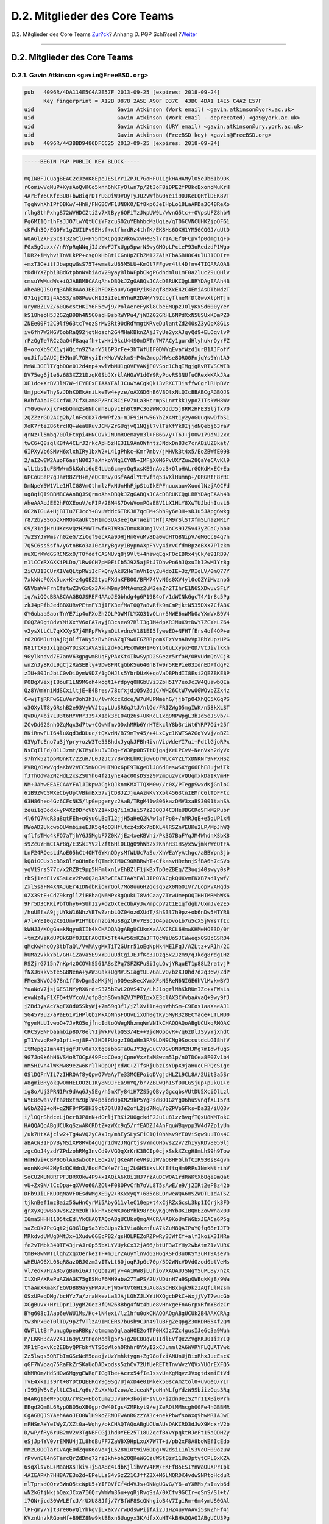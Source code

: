 ==============================
D.2. Mitglieder des Core Teams
==============================

.. raw:: html

   <div class="navheader">

D.2. Mitglieder des Core Teams
`Zur?ck <pgpkeys.html>`__?
Anhang D. PGP Schl?ssel
?\ `Weiter <pgpkeys-developers.html>`__

--------------

.. raw:: html

   </div>

.. raw:: html

   <div class="sect1">

.. raw:: html

   <div class="titlepage" xmlns="">

.. raw:: html

   <div>

.. raw:: html

   <div>

D.2. Mitglieder des Core Teams
------------------------------

.. raw:: html

   </div>

.. raw:: html

   </div>

.. raw:: html

   </div>

.. raw:: html

   <div class="sect2">

.. raw:: html

   <div class="titlepage" xmlns="">

.. raw:: html

   <div>

.. raw:: html

   <div>

D.2.1. Gavin Atkinson ``<gavin@FreeBSD.org>``
~~~~~~~~~~~~~~~~~~~~~~~~~~~~~~~~~~~~~~~~~~~~~

.. raw:: html

   </div>

.. raw:: html

   </div>

.. raw:: html

   </div>

.. code:: programlisting

    pub   4096R/4DA114E5C4A2E57F 2013-09-25 [expires: 2018-09-24]
          Key fingerprint = A12B D878 2A5E A90F D37C  43BC 4DA1 14E5 C4A2 E57F
    uid                          Gavin Atkinson (Work email) <gavin.atkinson@york.ac.uk>
    uid                          Gavin Atkinson (Work email - deprecated) <ga9@york.ac.uk>
    uid                          Gavin Atkinson (URY email) <gavin.atkinson@ury.york.ac.uk>
    uid                          Gavin Atkinson (FreeBSD key) <gavin@FreeBSD.org>
    sub   4096R/443BBD9486DFCC25 2013-09-25 [expires: 2018-09-24]

.. code:: programlisting

    -----BEGIN PGP PUBLIC KEY BLOCK-----

    mQINBFJCuagBEAC2cJzoK8EpeJES1Yr1ZPJL7GoHFU11gkHAHAMylO5eJb6Ib9DK
    rComiwVqNuP+KysAoQvKCo5knn6hKFyOlwn7p/2t3oF8iDPE2fP8kcBxonoMuKrH
    4ArEfY6CKfc3U0+bwBiqrDTrUGDiWDVOyTyJU2VWfbG0Ye1i90JKeLQRtlDEK8VT
    TggWvhXhIPfDBKw/+HhH/FNGBCWF1UN8K0/Ef8kp6JeIHpLo18LaAPDa3C4BReXo
    rlhg8thPxhgS72WVHDCZti2v7XtByy6OFiTzJWpUW9L/WvnG5tc++OVpsUFZ8hbM
    Pg6MI1Qr1hFsJJO7lwYQtUCiYFzcuSO2uYEhhbcMzUqia/qTO6CVNCUHKZjpOFG1
    cKFdh3Q/EG0Fr1gZUI1Pv9EHsf+xtfhrdRz4thfK/EK8Hs6OXH1YM5GCQGJ/uUtD
    WOA6l2XF2ScsT32Gtlu+HY5nbKCpqQ2WkGwxvHeBSl7rIAJEfQFCpvfp0dmg1qFp
    FGx5gOuxx//nRYpRqNNqjIJzYwFJTxUgp5pwrNSwyGMOpLPcieP93oRedzdP1Wgo
    lDR2+iMyhviTnVLkPP+csgOkHbBt1CGnHpZEbZM12ZAiKFbASBH8C4ulU31ODIre
    +mxT3C+itfJbapqwGsS75T+wmatzU65M5LU+KmOl7FFgwr4lt4Dfnv4TIQARAQAB
    tDdHYXZpbiBBdGtpbnNvbiAoV29yayBlbWFpbCkgPGdhdmluLmF0a2luc29uQHlv
    cmsuYWMudWs+iQJABBMBCAAqAhsDBQkJZgGABQsJCAcDBRUKCQgLBRYDAgEAAh4B
    AheABQJSQrq3AhkBAAoJEE2hFOXEouV/Gg0P/iK0aqf8dXxE42C4EmiAsDTbNdzT
    O71qjCT2j4A5S3/n08PwwcH1J3iIeLHYhuR2DAM/Y9ZccyflneMrDt8wvXlpHTjn
    urymBZLvZ/60Q6cstHKIY6F5ewj9/PolAereFyKl8CbeEMQpzJOlyKxSd600yYeY
    kS18heoH5J2GZgB9Bh4N5G0aqH9sbRWYPu4/jWDZ02GRHL6NPdXxN5USUxKDmPZ0
    ZNEe00Ft2C9lf963tcTvozSrMv3Rt90dRdYmgtKRveDulantZd240sZ3yOpX8GLs
    iv6fh7W2NGV6obRaQ92jqtNoach2G4MHaKBknZAjJ7yUe2yxAJgyQd9+ELOqvlvP
    rPzQgTe7RCzGaO4F8aqafh+tvH+i9kcU44S0mDFTn7W7ACy1gurdHlyhukrOyrFZ
    B+oroXb9CX1yjWQifn9ZYarY5l6P3rFe+3hTWfUIF0DWYqEvafWzd1urB1AJFofY
    ooJifpQAUCjEKNnUl7OHvyiIrKMoVWzkmS+P4w2mopJMWse8ORO0FnjqYs9Yn1A9
    MmWL3GElTYgbDOe012d4np4swlWbMU1g0VFVAKjF0VSoc1ChqIMgjgRvRTVSCWIB
    DV75eg6j1e6z683XZ21DzqK0SbJXrklAHOaV1d0Y9RyPovRS3NUfuCRexkKAkJAa
    XE1dc+XrBVJlM7W+iEYEExEIAAYFAlJCuwYACgkQk13vRKCTJisffwCgrlRHpBVz
    UmjpcXeThySzJDhKOEkAniLkeTw4+yze/oAXGD6hB6V8OlxNiQIcBBABCgAGBQJS
    RAhfAAoJECCcfWL7CfXLam8P/RnCBCiFv7xLa3HcrmpSLnrtkk1ypoZ1TskWH8Wv
    rY0v6w/xjkY+BbOmm2s6Nhcmh8upv1Eh0t9Pc3GzWMCQJdJ5j8RRzHFE3SljfxV0
    2QZZzrGD2ACg2b/lnFcCDX7dMWPf2a+mJF9iHrw5GYbZX4Mt1y2yoGUuqNwDfbS1
    XoK7rteZ86trcHQ+WeaUKuvJCM/ZrGUqjvQ1NQjl7vlTzXfYk8IjjdNQebj63raV
    qrNz+l5mbq70DlFtxpi4HNCOVkJNUmROemaym3l+FB6G/y+T6J+jO0w179dNJ2xx
    twC6+Q8sqlKBfA4CLrJ2rkcApH5zHE3IL9AnOWfntzJNdxDn83c7crABiUZ8kat/
    6IPXyVb6SMvH6xlxhIRy1bxW2+L41gPhkc+Kmr7mbv/jMHVk3t4x5/EoZBWfE09B
    2/aIZwEW2AuoF6asjN0027aXnkoYNq1CY0N+IMFjX0M6PvUXYZuwZ8QaYeCAvKl9
    wlLtbs1uFBMW+m5kKohi6qE4LUa6cmyrQq9xsKE9nAoz3+OloHALrGOKdMxEC+Ea
    6PCoGEeP7gJarR8ZrH+m/eQCTRv/0SfAAdlYEtvftq53VXlHumnp+/0RGRtF8rRI
    DmNpeY5W1Vie1HlIG8VmOthmlzFxNUnHhFjpStoIkEPFnuuxauvXuodlNzjAQCFd
    ug8qiQI9BBMBCAAnBQJSQrmoAhsDBQkJZgGABQsJCAcDBRUKCQgLBRYDAgEAAh4B
    AheAAAoJEE2hFOXEouV/oFIP/28M4S7DvWVomPOaEBV1LX1HiY8XwTUJbdhIusL6
    6C2WIGuA+HjBIIu7FJccY+8vuWddc6TRKJ87qcEM+Sbh9y6e3H+sDJu5JApg6wkg
    r8/2bySSGpzXHMOoXaUktSH1mo3UA3eejGATWeihtHfjAM9rSlSTXfmSLnaZNR1Y
    C9/31ojHrUUKcsvQzH2VWTrwfYRIWRa7Dmu8JOmgIVxi7oCs9JZ5v43yZCoC/bb0
    7w2SYJYWms/h0zeG/ZiCqf9ecXAa9DHjHmGvuMv8Da0wdHTGBNipV/eMGCc94q7h
    7Q5C6ss5sfh/yGtnBKo3aJ0cAryBgvy1BypnAXpFYVy4irvCfdmBpzoBXX7Plzkm
    nuXErKWdGSRCNSxO/T0fddfCASNUvq8j9Vlt+4nawqEgxFOcEBRx4jCk/e91RB9/
    m1lCCYRXGXKiPLDo/lRw0CH7pM0FiIb5J925ajEtJ7DhwPo6hJQxuIkI2wM1Yr8g
    2iCV313CUrXIVeQLtpRWiIcFkQnyAkU2HeTnVhIoyZu4doIE+3z/RIqLV/0mQ77Y
    7xkkNcPOXx5ux+K+z4gQEZ2tyqFXdnKFB0O/BFM74VvN6s0XV4yl0cOZYiMvznoG
    GNVbaW+FrnCfstwZ3y6xGx3AkHM9myOMtAomz2uM2eaZn2TIhrE1N6SXDwuvSFiY
    iq/wiQQcBBABCAAGBQJSREF4AAoJEGbhdg4g6P19B4of/1dWINkGgcT4/1r8c5Pg
    zkJ4pPfbJed8BXURvPEtmFY3jIFX3efMaT0Q7a8vRfk9mCmPjktN535DXx7CfA8X
    GYGobaaSaorTnYE7ip4oPXoZh2QLPQWMfLYXQ31vOLn+5NWE6nWMb0aYXmVxB9V4
    EGQZA0gt8dvYMiXxYV6oFA7ayj83csea97RlI3gJM4dpXRJMuX9tDwY7ZCYeLZ64
    v2ysXtLCL7qXXXyS7j4MPpFWkymOLtvdnxV181EI5fyweEQ+NFHTfErs4of4OP+e
    r62O6MJutQAjRj8lfTAKy5zBvh0nAZqT9wOFGZRRpomXFzYvnABvVp3RbYUpzHPG
    N81TtX9Ixiqaq4YDIsX1AVASiLzd+6iPEc0WGH1PGY1btuLxypxFQD/VtJivlkKh
    9Gylkndvd7E7anV63gpgwmBUqFyPAxKt4IkwSypD2SGezr5rfaH/ORvUdmQoVCjB
    wnZnJy8RdL9gCjzRaSEBly+9Dw8FNtgGbK5u640nBfw9r5REPie03IdnEDPfdgFz
    zIU+80JnJbiC0vDiOymW9DZ/1gQHJls5YbrDUzK+qoVaDBPhdII8Esi2QEZBKE8P
    POBgXVexjIBouF1LN9MGoh4kogt1+rdpyq0HGbUVi3ZbH5IY7eoJcIW4QuawbQEa
    Qz8YAmYniMdSCxiltjE+B4Bres/78cfxjdiQ5vZdiC/WH26CtW7vw0GWOvbZZx4z
    C+wjTjRRFwGEuVer3oh3h1u/lwnXccKdce/W7uKUPMmehG/jjbTpO4XhQC5XGqPS
    o3OXylT8yGRshB2e93VyWVJtqyLUuSR6qJtJ/nlOd/FRIZWgO5mgIWK/n58kXLST
    QvDu/+bi7LU3t6RYVRr339+X1ek3cI04Qz6s+UKRcL1xq9NPWpgL3bId5eJSvb/+
    ZCvDd62SnhOZqMqx3d7tw+COwNfmvODxhMRb6YrHTEkclY8b3riWt6YRP7Oi+25f
    RKiRnwFLI64luXqd3dDLuc/tQXvdN/B79mTv45/+4LxCyc1KWTSAZGqYvVj/oBZ1
    Q3VpTcEno7u3jYpry+ozW3Te55BhdxJyqkJFBh4ivnVipWdeYI7ui+PdtlGjoRPx
    NsEqIlFd/01LJzmt/KIMy8ku3V3Dg+YW3Pp0BSTtDjgajXeLPCvV+NenVxh2dyVx
    s7hYk52tppMQnKt/2ZuH/L0JzJC77BvdRLhRCj6w6DrWUc4YZLYxDNKNr9NPXHSz
    PVRQ/OXwVqdaKbV2VEC5mNOCMHTMOx6pF9TKgeDlJ86d8eswSXYg66EhE8ujwiTk
    fJThOdWaZNzHdL2xsZSUYh64fz1ynE4ac0OsDSSz9P2mDu2vcvQUqmxkDaIKVmHF
    NM+JAhwEEAECAAYFAlJIKpwACgkQJknmKMXTTQXM0w//c0X/PTegpSwxdKjGnloC
    61B9ZWCSWXeCbyUptVBkmBX57vjCDBJZJjuAAzNKvYXbl4563tnIEMrC6lTDFFtc
    63H86heo4Gz6CFcNK5/lpGepgeryz2AaB/TRgM41w806kazDMV3xaBS3001tahSA
    zeui1gDodx+yP4XzDDrcVbYZ1+xBq7i1m3ai57z230Q34C3HeUBGCRoSFkM2Pubr
    4l6fQ7NcR3a8qtFEh+oGyuGLBqT12jjH5aHeQ2NAwlafPo8+/nMRJqE+e5qUP1xM
    RWoAD2UkcwoOU4mbiseEJK5g4oO3Hfltcz4xKx7bDKL4lRSZnVEUKu2LP/MpJhWQ
    qflfsTMo4kFO7aTjhYGJ5MgbF7Z0K/jEz4xeKBVhi/Pk3G7BaFYqJM4WhdnXSbK8
    s9ZcGYHmCIAr8q/E3SkIYV2lZft6Hi0LQg09hWb2xzKnnR31HSyx5wjmkrWcQtFA
    LnF24ROesLdAoE05hCt4OHT6YKnQDysMfWLUc7aSu/XhWEaYyAthgc/aBBYpn3jb
    kQ8iGCUx3cBBxBlYoOHnBofQTmdKIM0C90RBRwhT+CfkasvH9ehnjSfBA6h7cSVo
    yqV1SrsS77c/x2RZBt9pp5HFmlxn1vEhBZlF1jkBxTpOeZBEq/Z3uqi40swyy0sP
    rbSj1zdE1vXSsLcv2Pv6Q2qJARwEEAEIAAYFAlJIP0YACgkQUXvmFKXB7sdIywf/
    ZxlSsaFM4XNAJuEr4IDNdbRioYrQGl7Mo8uu6H2qqsq5ZX0NGOIVr/LopPvAHqdS
    0ZX3StE+CdZ9krgllZiEBhaQN6MPx8gQukLI8VdCaay7TrwUmepOQIHHIMRMbWX6
    9Fr5D3CRKiPbfQhy6+SUhI2y+dZOxtecQbAyJw/mpcpV2C1E1qfdgb/UxmJve2E5
    /huUEfaA9jjUYkW16NhzVBTwZznbLOZ04ozdXUdT/ShS3l7h9pz+ob6nDw5HTYR8
    A7l+YEI0q2X91UmvPIHYbbnhzbiMuSBgZlRv7EScIO4paDvoLb7u5cX5jWYs7fIc
    kWHJJ/KOgGaakNqyu8IIk4kCHAQQAQgABgUCUkmXaAAKCRCL6HmwKHMeHOE3D/0f
    +tmZXVzKdUPBkGBf0JIEFAOOTX5Tt4Ar56xKZaJFTQcWzUoSJCWweqx0S8cGSRO4
    qMcKwHhoQy3tbTaQl/VvMAygMxTiT2GUrr51oEqNpHk4ME1FqJ/AZLtz+vR1h/2C
    hUMa2vkkYbi/GH+iZava5E9xYDJuUdCgiJEJfKc3JDzq5x2Jzm9/qJkdg8rdgIHz
    RSZjrG715n7nKp4zOCOVhS561ASsZPq7SFZKPuSiIgLQvjYRquET1p88L2ratvjP
    fNXJ6kkv5te5GBNenA+yAW3Gak+UgMVJSIagtUL7GaLv0/bzXJDhd7d2q36w/ZdP
    FMem3NVOJ678n1ff8vDgm5aMKjNjn0Q9esKecXVmXFsN5ReN6NIGE6hVlMvkwBYJ
    YuaNoV7jsjGES1NYyRXKrdrS375bZwL20VS4Iv/LhJ1ogrlMhKkRUmIZc+xFWsLs
    evwNz4yF1XFQ+tVYcoV/qfp8ohSGwn0ZVJYP0IpxXE3clAX3CVvbaAvaQ+9wy9fJ
    jZBd3yKAcYAgFX8d05SkyWj+7m59q3f1/jZlXvi1n4gnWhhSm+C9Eos1aaXaeAJ1
    SG4579uZ/aPaE61ViHPlQb2MkAoNnSFOQvLixOh0gtKy5MyR3z8ECYaqe+LTLMU0
    YgymHLUIvwoO+7JvRO5ojfncIdtoOWegNhzmqWmVNIkCHAQQAQoABgUCUkqRMQAK
    CRCSyENFbaambip8D/0elYIjWkPvlpQS3/4E++9jdMOpovR+/q6zDlJSyyYjXhdt
    pT1YsvqRwPp1pfi+mj8P+Y3HD8PUogzI0QaHm3PA9LDN9CNg9SoccutdcLGI8hfV
    ItMepg2Imn4TjsgfJFvOa7Xtg8sbbGTaOwJY3gyGuCV0SvDNDM2HJMg7mIdwfugS
    9G7Jo0k6hH6VS4oRTOCpA49PcoCOeojCpneVxzfaM8wzm51p/nOTDCea8F0Zv1b4
    nM5HIvn4lWKMw89e2w6KrllkOpQPjcdWC+ZTfsRjUbzIsYDpX9jaHucCFPQcSIgc
    OSlDQFnVIi7zIHRQAf8yQpwO7WaAyTe33MCEPoiqDVgjdHLZL9CL8A/2Uit3a5Sr
    A8gmiBRyokQwOmHELOOzL1Ky8N9JFEa9mYQ/br7ZBLwQhISfDULGSjup+pukQ1+c
    ig8o/Uj3PRN1Pr9dAq6Jy5Eg/h5mXTy84iH7ZS5gQBvyGgcqbsVUtDU5XciOlLzl
    WYE8cwa7vftazBxtmZ0plW4poiod0pXN29kP5YgPsdBO1GzYgO6huSvnqfXLI5YR
    WGbAZ03+oN+qZNF9fP5BH39ct7QlU8Je2ofL2jd7MqLYbZPVpGFks+Da32/iUQ3v
    i/lOQrShdceLjDcrBJP8nN+dOrljTRKi2UOgckdF2Ju1u81zzBvqfTQxU8KMTokC
    HAQQAQoABgUCUkqSzwAKCRDtZ+zWXc9q5/rfEADZJ4AnFquWBqypp3W4d7Zp1yUn
    /uk7HtXAjclw2+Tg4wVQ2yCAxJq/mhEySLySFiC1Qi0hNsv9YEOViSqw9uuTOs4C
    aBACN31FpVByNSiXP8Rvb4gUgr1dW2JNqrtjsvYmqOHbvsZ2v/2hIyyKDv8059lj
    zgcOoJ4yzdYZPdzohRMg3nvCd9/VGQqXrKrK3BCIp0cjxSskXZcgH8mLhS9h9Tow
    HmHdvi+CBP0O6lAn3wbcOFLEoxzVjQKeAMreVRsUiWVaO8HFGlhfCIR930s84gvn
    eonWKoM42MySdQCHdn3/BodFCY4e7f1qjZLGH5ikvLKfEftqHm9RPs3NmkNtrihV
    SoCU2KUM8RTPFJBRXOkw4P9+x1AQiA6K8i1HJ7rzAuDCWOA1rdRWKtXb8ge9mQat
    vU+Zx9N/lCcDpa+qXVVo60AZOl+F08OPvCfh7oVL8T5sAwE/e9/j2IRt2ePBz42b
    DFb9JiLFKUOqNaVFOEsdWMgXE9y2+RKxxyQY+685oBLOnweWQA6mSZWDTL1dATSZ
    tjknBef1mzBaiz5GwHnCyrWi5AbyG11vleC10ep+t4xCjRZxGcsL3kp1ICrjk3FD
    grXyXQ9wBoDvsKZzmzObTkkFhx6eWXDoBYbk98rcGyKgQMYbOKIBQHEZowWnax0U
    I6ma5HHH11O5tcEdlYkCHAQTAQoABgUCUksQmgAKCRA4A0KoUmFWGbxJEACa6P5g
    saZcDk7PeGqt2jG9GlDp9a3YbGUpsZkIVia8kznfuA7kZuM8QAIPuYQfq68rIJT9
    MRkdvdUWUgDMtJx+1Xudw6GEcPB2/qsHOLPEZoRZPwRy3JWfCf+alfIkoiX3INRe
    fe2vTMbk340TF43jrAJrOp55bXLYVUykCx32jA66/btUF3wIYHy2wbAtmZ1zVURX
    tmB+8wNWT1lqh2xqxOerkezTF+mJLYZAuyYlnVd62HGqKSFd3uOKSY3uRT9AseVn
    wHEUAO6XL08qR8azOBJGzm2vITvLt60joqFJpGc70p/5D2WNcVDVdOzod0btVeMs
    vl/eok7H2ABG/gBu6iGAJTgQbI2Wjy+4A1RW8jLUhi6VXAQAUJSNgYSuPL8y/nzX
    IlXhP/XRePuAZWAGK75gESHoF6MH9abw27TaPS/2U/UDinH7a9SpQWBqkKj8/9Wa
    tYaAmXKmaKfEGVDB89ayyHWA7UFjWGvtVtGH13uAu8ASdHBxbqk9kzIAQfLlNzsm
    OSxUPeqDMg/bcHYz7a/zraNkezLa3JAjLOhZJLXYiHXQgcbPkC+WxjjVyT7wucGb
    XCgBuvx+HrLDpr1JygMZOez3fQN268Bbg4fNt4bue8vHnxgeFnAGrpxRfmY8dzCr
    BYg608cIAap6eVWU1Ms/Hc+lN4exi/lz1hfu0okCHAQQAQgABgUCUk2B4AAKCRAg
    tw3hPx0eT0lTD/9pZfVTlzA9IMCERs7bush9CJn49luBFgZeQpgZ30RDR654f2QM
    QWFlltBrPunugOpeaRBKp/qtmqmaQqlaaHOE2o4TP0HXJz7Zc4gusIJe6c3a9Wuh
    P/LKKH3cAv24II69yL9tPqoRodlg5Y5+g2UC0OqVUIIdlEVfQx2ZVgRKJ01izYIQ
    XP1tFoxvKc2EBbyQPFbkfVTS6oWlohORhhr8YXyI2xCJumml2A6WVRYFLQUATYwk
    Zz5lwqs5QRTbImGSeNeM5oaojzUzYmhktygn+Zg98ofziANUnUjBixRhxJueEscX
    qGF7WVoaq75RaFkZrSKaUoDADxodss5zhCv72UfUeRETtTnvWvzYQVxYUOrEXFQ5
    0hMROm/HdSHOw6MgygEWRqFIGgTbe+Acrx54fIeJssvUaKgMqvzJVxgtdxmiEtVd
    TvE4xkIJs9Yt+8YDtDQEERqY9g9Sg7UjAxD4e0IMkek50scAmztol0+uv6eQ/YIT
    rI99jW8vEyltLC3xL/q6u/ZsXxNoIzow/eiceaNFpoHnNLfgYdzW9SbiizOqs3Rq
    B4AKgIaeWF5OqU/rVs5+Ebotum2JJvuR+3kojmFsVL6FizdnDeISZYr11XBi0Prh
    EEqd2QmBL6RypOBO5oXB0gprGW40Igs4ZMPkyt9/ejZeRDtMMhcgh0GFe4hGBBMR
    CgAGBQJSYAehAAoJEO0WlH9koZRNOFwAnRGzzYA3c+nekPbwfsoWxq9hwMRIAJwI
    mFHSmA+YeIWyZ/XZt0a+Wqhy/okCHAQTAQoABgUCUmAUsQAKCRD3dJwX9McxrV2b
    D/wP/fRy6rUB2mV2v3TgNBFCGj1hd0YEE25T18U2qcfBYvYpqktRJeFt15aQDHZy
    eSjJp4YV0vrEMNU4jIL8hdBuFF7ZaWBX9HpLxuX7W7T+i/pb2xF8A8boWEfIcEdo
    mM2L0OOlarCVAqEOdZquK6oVo+jL528m10t9iV6ODg+W2dsiL1nlS3VcOF09ozuW
    rPvvnEl4n6TarcQrZdDmq72rz3kh+oh2OQKeWGCzuWStBzr11Uo3ptytCPL0xKZA
    6sqXlsV6L+MaaHXsTkiv+jSaA8c41dbKjlihvYV4RW/FKFfB5ESIYnWaOUXPrIpk
    4AIEAPKh7HHBA7E3o2d+EPeLLsS4vSzZ21CJffZ3X+M6LNQRDK4vdwSNRtoHcduR
    mlTprsdQQrv3WnO5tcWpU5+YIF0VfCf4d4VJs+0NNgUGvG/Y6+aYXRMs/sIavb6d
    wN2kGfjNkjbQaxJCxa7I6QryWmWm36u+ygRjRvqSsA/0XCfv9GCIr+qSnS/Sl+t/
    i7ON+jcd30WWLEfcJ/rUXU88Jfj/7YBfWF8ScQNhgioB4V7IgiRm+6m4ymUS0GAl
    lPFgmy/Yjt3re06yQlYhkgvjLxaxV/rwDdswPijfAi2J1HZ4uyVAAvi5sNZhFf4j
    KVznUnzkRGomHf+B9EZ8Nw9ktBBxn6Uugyx3K/dfxXuHT4kBHAQQAQIABgUCU3Pg
    zwAKCRA11pcJ7ICeBMVuB/wINRoltrGIBUvPddSc76UljGmJ8aCPmTaHQR0BPVWB
    JGhigyrN2FY5ExvDKdIILkw32caAVzMeiOJOMg2TRNtpcEciKKBe04Ws13T7jOSz
    vQZa1PTMkZCyETsD32GUpYPFERZTWvIuRkLL1RL6e0FapAPvzBIjF7tdnIvmfrOk
    XtEZC/IVSqQVfxWpxzA6SXnvCUzNJZD+/gTB+dxWUsl5oewYtL2PIchtoBqRdTIP
    AcCi3dasDEuCzUXQOGd2YRQq8g5bTSAce1lN8Ys6bgmaLVF8rYGDGFJNgwzuPGHF
    tSKbn7IyEESOvxKNsu2Qxzm1pMy8no4kkRL+g/JztJFDiQEgBBABCgAKBQJTc9tW
    AwUBeAAKCRBSTww3oLlGoz81B/0f/Kf5ACIzrYbC15CkY0CxRzlaT3uPJxvTd8cG
    whZ0Y59ZHZ+sV2ybfvg8n9AB9yJoVgZUS444jwdVucMOScM4AY6EuMzbq6GVVDc1
    JMKkQuv7chqP4reBV+hvOjCiFw35Er2YJUjD8SIl47F5E5FcXsqs3bpCGu+PgtU8
    15ZDiITKqw0XMZFU98uHoBPO5+IlMl77hToMmyfvWHaNud+U64wxWHjEMXnr9JNL
    7SmJaXkXJ74ymK7LYaXw7kUkfI7SGK9RZ2p2qsqSRbM7ctm6f+bhw/KsXMCIihIg
    OixPXrpU7e1L3i4yxuJ9O4aqOEecJKUMlGc5N24XhMVgs79miQEgBBABCgAKBQJT
    c9vKAwUCeAAKCRAEGt9Z2zw9i/wmCACX9pVipnemMU+JuN0NR7QFyGxFaif1c16y
    iGgL+nzBnub5h3WQuAvXocVcUG7wvCpYukpW3tJyMyU/ltZ+Qzw/2uKGmPg18zMi
    oIC0aGkXHbYmTIpIwWX5IRoJvpPRDj9m0hDPTxeTj+dpqXE8zJ7IBIorw4wsfM1S
    6V/iUuXRsQvZ9vDpx16Nlv8Cv6Jv7xZNBuKF38Lt2Bfw5rQh6SS0f1ulPXRaJk9/
    Ps2jMRe6Js2/8kwybTE/KE0K9MVf7gGtg0EaBLctQh3rOi4yThqH7dXSRWcBQGae
    5AFzQ52obTOJj+kH2B6fDh3G4oNytIDhJpmWjgOltlChX3dQ1TAfiQGgBBABCAAG
    BQJTc95XAAoJECjZpvNk63USkbUMHRptti0IgbgBerhpVtgyQxKjYQQvCrU/WqVB
    wJrEIschMdrqNby9x1SrcumGdZwIUnlQiVADm6YhCSV6xh1MrWz7HGQBeAK55Ubz
    mVWUaBTHNCSJ48lpXrt3ZiWx4XB49uLm3SP/23UXmUKqvH0NTRBujM6HdF+8EICE
    w9/wS1K5vkVJBbXnsMbtj/YO517MmacJ4xexHjxV4nLZdZCs0o5qs6mzLBy+go2x
    qsRPQZEN+vqzqaB+AWQ8FNX5j+LQvhpG4dZR5X1XllOiKvsug4s96hiKk+xqcZBN
    CpVCJE7XoJoYE7O1GKKmElJJ2VFM49A+oJ1PF1mPyMzy9dTzoHMRFGPrhI0OZci1
    bp8qGDDdBivxxVnv5ogRNPIlBDiJn9ZkFzfnTX7mYQJeq2hGQChkG6Ulus5ZM+CS
    wT9PZqpQ9L4d3Nj0IZ9PH4pRNQDsIi0rk6xXbIo/0FMCqQNa3iQTl1kdzXBA5lFb
    fbvJIIVBECh9ZQVMm2oMQgBhgaMa4S5suEWJAhwEEwEIAAYFAlRMnwUACgkQ65ZF
    djt2mOouoRAAjLUtYXUe3f2dRydUhq2rNYlWQGxy0pRxAthmhEw/wtY5oWuuQIqa
    YBKdL6NYQus734SG6z85tuLJru1Imk/1cJ1XvOnHB74AmkpCPi9s3ULOb4gzUk++
    fiOxlTp6D+xTpgd8Z/UOoaDUkYCoup04RYL/NDxcLdjMSUtfLO4Mi36HivWxv++f
    qOW6n/25vOuXW46ulbqhSL0SwT7CwrveRHCN4QO3ca10mUl3kbj0u5E9bCUjewTA
    x7++fVf5M4LDlevwJ/X+3SwYU4z84EYr88P/sC7YbwFdK5jz4tdxwR9V7AMEOidb
    S/sngHDbLuahLpBGsQPp0vycEHx+Tw1STuOoXluRkS0l4pwtf4Vlph8IrDX+rXOg
    /G7o1afCPpUaXve3NM0IMrI1f4Yh/9IG23TSQe+cDNOLqrSSYvErmxKqnjIL41qu
    7M2hdO0KuyCB1jGU1AW8SFpIWtWMp7ovyLioq0fglhCWV2NmB4AWg6CPZu50jnV+
    UDejSSFEIFQ/SGE1EHtDKHM7YO3ctGkUjKLiQ9J/Fnzxp8/es28CCOYC2lvH9Pee
    B1UPBzX1OE2iT3igsYIU/p4uG5C6/QbzyjU7vNuh2uy0EBZn/doJrU3rSe1u6iQe
    tmuU14W/ajZebixDrghoOCk2CXU6hxpOg1peElYO61sMwaJpNOLsvNSJAhwEEwEI
    AAYFAlRMnhIACgkQWHl5VzRCaE63Zw//Zp06bTlCt/nuwXv0KJPvu1WIpZllAZF6
    iz0SMVci7xptqE4NTQHGtwjYxeDJkIsye6PD8c8HQmxNi6yzvcYcjqWAcHOEKzCF
    /ltomShYp9DBvTqDkADQcW6NSIsVOmKkupd41B2in5FY2FEWDxiqFqFGauA+RFHI
    mSRE0ImF4mN/tm5qhkwOzgErANM7MyNDr5up7Kn0drSS4afiKMAqK3oKOkMcjjdq
    FgiEC+18P52QIvIEwoc5RkmGPWsjbbuVmcbzzuO8hpMw/lE1cgyPSNJ/4OznkiPN
    dal8Cp6PJOumEcWtA/75glS2O6yZwSWLI3R8CcJGO2qCLisCBCpDyK1pnV+gzKoc
    NpIO1mGxBt1t+krTySKdlbYN/uyFP2ctsqJjguCVGyk0WYhnr8+gifYbJsvBdH+f
    r7RELf79r2q15D+rxqpBMLHvKrBxp/3UoSC/a5dnN+s0e30/V3qvnyqhyiwIH8CK
    7umLfHn0P0ak5JzFKewUMAv5jfbzzm6wz/Z45OF5Pizla5wnW0o3uB5g6NINs4Wc
    bu9XmaS8LXR5mRfePytZNKrevbrsz1intfHg2UTFQ9jn0a0SWFxdBwT0CaIscYIf
    KD9TSf6vJlABw8J2eNGSvla1TdJn5GF478DS77wBga07c8eaMmslzrwTpxo/DGCT
    vd+WC80fxo2IbwQTEQoALwUCVF1Z3igaaHR0cDovL3BrcXMubmV0L35zYmV5ZXIv
    b3BlbnBncC9wb2xpY3kvAAoJEG7d0gf8xQQPtEUAnRbLM96eBza8qxl6XBH62yU4
    6KljAJ9grV8ZbvzgVxtdCVf/UzogCKFBs4kERQQTAQoALwUCVF1Z3igaaHR0cDov
    L3BrcXMubmV0L35zYmV5ZXIvb3BlbnBncC9wb2xpY3kvAAoJED4P7NrMCnw7elAf
    /3NkbN67z+QqwS8gLa6UGctSD9QafJBryjwmHQxXkGMT64pqsBv4h3El7x7+3c5G
    NytIGn5qyCiWlN9A6RtmMmf7eQZrI4GY/rIwLJTYo77z7l8umuwsRpV/t9W5n+od
    P9FPU48eM+xt+AXKeidRBMh1Hg6mqnVrw4ku3aHNOHr/G+XZGPN9OipvNofc7COO
    ylb2ZP/Az+aGWEIejazO/KMfo8yHdiWxcDegKm6OVhJTQqZnuqhAMfPaBUusVlWE
    lSzOhaOYrIiO8h+BAZrqd9TdRao6kbIEMXkr/bp9b+6UyLLzCSbEfZWrCwxhVIbk
    HN1qPnj35eyFEUD1TnsvHY4Zg+y2dU6NPisOITLDX7bI99TwvAKBUKYJ+PD/l7C8
    H8uj4DF6ldHDb4kk04X51eqL0svVIfOy6Xqtf0fDhpeGjLKg0ixAJlUtK/G/nUU3
    xDx63lPZcuGdUIot489mKYXO+VEgHjiiGhPmD+BVTMa+B4xV52IG+O886ii8XrAq
    YsW3MZ4fxdaok+wyspA4Riu4DkMSrNtgGXrzgaSo4tpnWqy7qUMQGTHJVYOFKRcv
    ShZWGCVxuQwAjK0gFrtgRKOvxWO+sf7rkHCIAIPsYEQolXWYyh8fGccX1mLxxLgM
    8etPIutkbScPMjC3oDfnn3VOzZdUaL2WIAgaCW4eyJH11NOHh4cEHPciJk2jp1Pm
    ng04go+nGR8UD5sYU4hqvTNlkb5apHo62rY3Z2fd7nVYajMFd/8phmzS0zykwXEW
    WC7XY2/LWNxGZgl0ypJ48PHrXTFWtAz8XhinB6EpOLaBmATbfiuPjKxh7YRBRp4n
    TcxcjoJsC8mRh2ysUnvg9HzSRdFI89vANwG3e+OSGWzK0+BuAwZEs19DPHfC3jLU
    KHUp5AowoYzLwtVq5fHE4477AAao4yNHWrUp0b4BRQNuzmL4B2ZyxvyHhVsbspy/
    USaZfUSA/XdNJrDZjYxBUy9NxTmCDklYb1Wx0PsBXdjh2f4SZLBqADkYTAWUlHaH
    DKG/OwcEQkO2BeucC2UomCYwYAzGqEH+f2sK5JDVC63wWMdD7IoY88GmQRsDt1AG
    NE7gR1EdVzQ1aX2Km5QOxa8W/yi284/eBUzyfiWaycASnDcxg6WetL3DBi0Gywp7
    nPWUWtERP6vumBnkEX+z66ZiqmsmxybQ51NWDAuUeBxURZPAPyIBH/C+QppHZt6Q
    cxd6XUolVPUtWQw3+ZAgf0VwgU+lhyXj32tJQU0JakxWl5RI13u2qRu5gHhvZNOL
    TPY4XINcMZz2nRY+aca2a5DPhzzygAUazhEyy5YcRVTrWIPG5lA0rxmPpx7GBVFK
    9UnGFzcxMt+gMi9a/x3S656JAhwEEAECAAYFAlSRS7kACgkQhyqgOfJmQwNRUg//
    fgcpobiNBbSxQ0RLoN8GlGUTm3wbaWTkH/8NHZZkvV0Ocouz1gbsRpxFmXJqc0A6
    LkYDlBapbq4t6qsW6G6WG5fZhwgQfk4AK/7Z8ZdczsAm0Qxifx8MNVG+2chY+0E7
    3mGigyIa78cwOs5G6rmC/xeRnaVFu0iXthABCSJl7lhw2H6RIWMRLwlljFa55EWf
    cHAswSjsOGnvm+Oengzoy96WUg+JQXYhbk4yw4n+zKjAjE/Jo/6+h3OJsmWWdmAU
    4uOrTgsZIj8VgFFnNeHpeHXy5M5w6dYS2S8lIvYXgMKh1yoMpckUSTAhLx5sDHQi
    VA5S7B3Av0rPq75ic3Ny0T1rRBd1In93eNrA9CNxKLgHnnN11GqvhMep24RoAgku
    TefErgYZIL6gE8p2cMHpecw4mI1GWjLBAE+/ULAQkj+f/8/O9Wvkw0OO20xNNCYG
    LdFHpH8ykxLbQeUOm4X7QfvJId74QXKDRDFt9dF9/Wde3H6G6GEZREXlkhyxHmBz
    TQFuZW4q+HW6mM7M5PX5V5ILFUCxADcDBVS0IeXhnwjUDDTbw05EVIr4oP0ECJsf
    SC+uIhOnoQHu1OEd0WnhUjIAvR23p4tOpnl3FH3pfIgsRvZOfqAJPHLQubVVlOJL
    VKn9pDx6JAVyGSU0/y5eDtkBIrFZbonyrLTLqIkSITKJAhwEEAEIAAYFAlSQntoA
    CgkQuOUId2ZHWq8ISw//W4p/jhY+WxkCr8qSIbViE9cTWvUlCU+nlhIghKwhATO/
    9XXZQhaOTevA+TaOjjUGqE0H5AC0a2uJtcfakkDq7wV3qQ3krd2uGOgmKPXYkHxw
    bmHGv7Yuztd9FD1DYnGiopj8fTmPyAnQtRZVNIrro1fWeeSxQmZtRaAos6ayj4DJ
    LtcwH7LbUKohsnMWpY49Qy7OhxNJXVaSYEb7zHwfqfpxyHemxFsGpy/hO/cchdL3
    XSB9sXgJ7+nnXeE5vfHk46MQKJK7v6WFIxicfdzu6gZomJMC3HVXjBlTto2WYvq+
    iQB1yDn62a9AjzeeH0YGvNntVZFKGqMsG84tume+vfM0i9BEixhWZRw8MuNgetjC
    M4y5zjDGp1/vlfJZdvUEEqMZ/e+5I0NkOCxOzhjAzi3KTPeA8wZI2uNdEOawE5As
    hu7VkY0B9+5Q8H33IYZoNFPURceZyRt8davjoGx5PSXddUYPrHF8tZz+n+2GOezw
    jyXwwa8ViIysJvXK87mdFyFC351aXpTXS0FeWMUBFwyykBggHBhMJAF8y1OyEtR+
    f+eLXppFC3oV8VSptTPa9etOfe0ltPbetALOX7NBG3ufKSN1Q2//GAatk3jlCm9I
    chUrg6jaf8P2g8VcDDsult0YZ76wEIZ6qcEiJhat5W0HofcUNt28W5f0xh/aATSJ
    AkgEEgEKADIFAlSZ7EMrGmh0dHA6Ly93d3cuaGVhZHN0cm9uZy5kZS9rZXlzaWdu
    aW5nLXBvbGljeQAKCRDs6SHahjuV9+eFD/4n59q8kQPAjUkVHE0kVB2QvcKPvX1o
    OPxJrMqJdR/UoOD3cNVzF4Xv9rP0w0s6BssGgLKOTAu0mX0X/u9cLgtxZ7rnpOsa
    AhLgI03+FB1t0eQ0ONnlCol+O4L3EPNvauBTVOk635MCdK7fr6lt1PjixbotExoe
    fnqrhJm6wsyVajWi1sXl8llzdBMx5gX00DUBchuVSJw7/Db2ZgcAiNkam7vUgGPY
    xVtDlnTaH97WoSTxJdTSykuwtMJXTEF+kzuZSRPylkUG3MDPRhFpQycdw1VQpRY8
    w5GKRvoNYY0HQCpNcY4UeGW+0ljGaZ6ZTH49JtA7EKw2ELOy3YbVJZnqZdWNcaqS
    xY1XWSke/oLf04PC5AKS+a146qNqatf737qja+KjJifM5y33SyzLcbD/ms39LliZ
    56ykvHojAqT/QOnbTCVyqyhe2IOjcwwebvZ/LhNaeAu8bgRCIQSUgilxMvRzlLBV
    nksbscVCKhFfJlDOsVhDQQEVsPpgeGJUeFpyFFDaPNtFumJrM/qJt+d6zud+NMAW
    DG4qD9OpkUucJQRZ1Uvsm8+HphcUCAVH81l64AritWmqbdCh/aHnw6SwaoSk++om
    uSj2C5vFce9TBvXJXf830G5yWRk4xrLoS3+yJZ3MbyEf2fJ6uYwJXvv9vBhGOv9A
    7C4aD15LJj1eQYkCHAQQAQgABgUCVRcvbgAKCRDq/P6/j+uOv6HpD/4sdwojP9D9
    6dU4x3D1ieKneMlNyVTPxPp2x5Cfia7cdJq1FZhotQyztDpsv0qsBw2b0u7iKvmI
    sSjM0tytvVZDcoRSa6xruTT+9Ade+0lYS3km4zKOf509gsRkgDQ5o2o9QFnQjCs9
    42OOIEbkA4ggSgCXaGZGPKNVIz1MPtyKHwn+dAJqxbL1oXgDjgRhEJSkkOKqqrO7
    NORElcLyPWw4iH2uLUGg4KPdNR3hNyRUrMfjfql518+aoGAseEdFtjRRNwwyTKXJ
    eYqmVJQwPVFJi0tWuc/MB4292vLT34jjnrURcMLiJTk4Nqj0PZmn59NUrWLWot0s
    uv05MwglW1frOify7SRWuJAF7odsnhi73RqwLWq8pNSYwLFxeHXUYQ38cfTIEcHW
    UvyJLCKneAU/FYosm0BZPiNAWhtwapSCOPmaQHk30D3lek8yqvYtn5ilxBCtFV12
    TDNs1OuEoix3dhq7Ors9qaNEOGX9ESfhjXwIz2Mv+l0YgpA0AxKzTOzS5klFfiWa
    FaVxw74Yqu/z314jTUBwjpkazo3GOnqrclFKzMau7oo3IxR3UnFV/FqfWgNmzqgj
    m0whUMrS/vEeiHrN2OtKQXGQG0LCW4M/FnlbNFdD3fUhkZ9lPAndh6r7A5Z/ypdY
    Rg64TGP5VAVsFTPdD/a/cVEoIJBA0KfrPYkCHAQQAQoABgUCVRlcHgAKCRAQYu3I
    zSp040OTD/4wI2hy1SJInOruSlRsoPHfMuMu9iC3lvWhaiGtzWlC+yjAj0RkvShJ
    Xy/0xAbVEk/Hj7b75/CyDD4tG4a4YHrazHreRG1X3sgjjk2HcAxlWgK8QEzhZJTU
    tM8CC6/1Im4y42kv1CTAq1VMAEzz/OYMqaF++nLQPcIzYUzWzQyG8lwNY4Ub1qmT
    yFnAnAXQ65bf2NXCKyNiYDlZ/FnrLA/QBq57g+CBVYbmdJIBvYD+IIyam6KmtCO9
    URtpm1FQg0oBlshBUnTc4IppmaWOCNhkt1nPReMTu3brejGpj6of6vxLs7DvlLXb
    ya2ACTNz0TXAfzjlOrFMsBwzRLTPI2PHRSZZBBiZD4cZ3sKzu2AuMN566ZbqaM3M
    gP4XtaexCRQ9h0raI4PDToTECyehjIn+diBg789E/BhQHWjFbFG3vBz2a13qmuyB
    IB9pmnQg2YeC/F9KVvsu+ezqPGm7RgZeVsRZxbY0QfsBGcXO+CA7n8lR/kN1JOiB
    +nwPqy7HG3wE+osUoJbscQlcvo8KctR80Yp6fJdk53SqS6QqJ0ZcbFOCgEl9gSht
    bKgBOBg3qYb7GqpjpxOhLI43uBxechC4vOrwqWijLlDqWDbBh7NSfXA9mbKKVCWM
    5HSv6CFFsHwRUVqJfP/T6JifoNGyndGXv6jjAeRrK8W0I+E0RjrZaLQ5R2F2aW4g
    QXRraW5zb24gKFdvcmsgZW1haWwgLSBkZXByZWNhdGVkKSA8Z2E5QHlvcmsuYWMu
    dWs+iQI9BBMBCAAnBQJSQrpOAhsDBQkJZgGABQsJCAcDBRUKCQgLBRYDAgEAAh4B
    AheAAAoJEE2hFOXEouV/ZqQP+gNYsVLlP5QtD9D70u0aKNLKaZsYBvjmaXg6RxvF
    8xNzfdzbvUMjOkPzOyFgKIKz6jk37MFV/TbLWWX09h/O8idPqG8Ewx2NN7c1vccm
    QNXRW2hwKpCfwFobtH+AwtZS1FLJfoLcU3aV9JzCuhBKMUb3kZuSQdimMJlA7NFQ
    1Ss13Y8Vf5UxzEvY8O8c4lT4XOVQLuDEZn7nUcmMBr+b0haGwTW1lrQv1DvPEo0L
    WQWaGGHU9Qa5LPEPGQC33fZPo+6f1Kjfe9+wiD+3OkbGjSYBpn+7cNSMYPmDN2f6
    XhAEKQcioLFNEd5Fk9PP/JEanQGGkIvsyIgZICTW62xciVtwZ/podpiZWeU9AJzU
    uMhzNHpVf9xyZlsHcQJIpClYPaJao0ae2D9c4+QD8Yg8iROrR6kd7i50qg4+sUXD
    0CHCKPUSOVl9ohY9eejH1CQ262bUCcrEjdlZKsEVUCKXU6xydiUQJy9juU6XvT+8
    PSRg+OLvXjmBPdpy+Bs+3xDrl8s9PHTlnzKR6mApfYzf53Ib2J5PiRGjft09MyUD
    /Uj+mpsh8zNO2l06pI2j+0HGf0hTYMNGn4mlhaQEe4IBVXoIoDhv/UIoRBNhW5e/
    tUKqOpMYbF7C7kWtpLZHDX7yfiZIt2wrGo67Chg972eGAt3wIQCtOgeZ5Wdl92Fa
    Kq5viEYEExEIAAYFAlJCuwwACgkQk13vRKCTJiurNACfVRLEmol06xM0SBabbIpl
    kXqVCrQAoIRmwJTSQu3qVYwL/vhBNtJF8/mZiQIcBBABCgAGBQJSRAhfAAoJECCc
    fWL7CfXLi4QP/1B8NumFY1f33RgqIMZe2/A8LrpmDEe1NdNSmiS3HEmir/fqAzL2
    Y/+ruLrUW+abjaj/p6OBJ3iGFKtiAD4z7KlsZe1jslCXPQMofe28ErmpsJow1WAT
    Enpm9t8L5pwgGcozO0uiLqN3UvkT3sDBDnzAOj28XiH3b1Z6PEab29FFbMewgygC
    Z4hP61MjIm/TULamlBi51GGc1Ms2SZ7OqlTTSHYSVnTR8VTGLYZ4KHNQmPvmo7P7
    05nnEgUFmCAwn5SM2fnvUyp8Cw+AC+yIg6SJAwzx2RAxcb2EVtuHP59VZCO/GCTj
    w8369RWlV6P4BNpwSdIeT8xAR058nyT8z31czdYpmgGFiej0DqVPHqs2mZib4Qtu
    1c+qaWViHb0hUd4jAZsjsQ3/31SasEmVVjnnwdFRdlUqqLt+MV0UfVT1Obi7O5DG
    Hcm7JI5wdKINuda2lZbsh2lxyFQWulpytgo4tEPww/tOf6PbLz14ID8jVqZDtJiI
    Pf5cWXl7LJlYJCH9K921EncGNzoa90EW3VEjhHA0cM59SuRQP5nG/j68yTwrOSB0
    Nc7jVwBcvKqpUq8VhtlesmZ70NQFthynGdfqEIODsj4eDDdmB6MdHYuz1EbpEf8m
    ypQ32ba1q7zkM3uj6toDiqkhuxzTJunnMDyRT8n+TDYFUWfgsRmVRy4niQQcBBAB
    CAAGBQJSREGOAAoJEGbhdg4g6P19EwMgAInQErsuVs8BebI/7tI4+bT9qhHLftg0
    SLkCan0T2e3VLGMR7z/5XIqeA2SFXOaYeAzCkUwWNs/oVpoSJ3go+U/Kwk7kSHVi
    tjXBfMmdXWbPkpprK4g54N1ghe9xGL/DaN/MkoKHXv6TmoowLY836VdctduiHYgp
    S52nGscaQN16PRvhTbttEmULJGRtV+KNceSf10ef7QnQUQ6tdphqerTrJrLxcE1q
    Vf5ZqiDzYMJzs1S+vGyTzkqlfriM8WEXior+O5IkM7gI2Q25D/aKqFxnMhi105RQ
    QAHCbLHsXlfImtGZz60ezMxeymtrUJaO/PTukPQwybDZQjh76YjSvgeIAqf85Tbj
    tDWhkQwXQvos2+k3glarmOmCTJIJoIqmkPxmB7ojWIOqsgWUY3hsdz53IFV0SXLV
    ol/u/jREld3PFODhabWx3acLySJLv+zVGA40qnCUPhHS7q6Gz8JXE8WNsRAQaj28
    gZB2X4xr2windDSZ1rSQegExC/L/+73SR8nZtwOcwj6sk278xfRboS6kcF3F4R2e
    DwW9ETwl8/xi5qUjwQURCOkdWuOIf910IkY07wpHAHCvp567PDmrp1g0DCzp8lgB
    suM1t+uec7h9x90PEP2fvjbP962f/Sg/rPI0qfsI5cgPKecuLC2MKVVOqnebwejX
    nuG08und36itVNB8gpvJUNd2/pMpHhGXjDFgeAuiAIv9GJcXKft6XmRU996h5PrE
    3tEKrS39+aUxII6HOQ1/ImVAa/0xUwxUCjV6qMikUYd265aqkxl2TYgDRgFa7SkM
    KRALZGkBMEoeAZeqSx5qQ6ChbbGJ7vH0l7GIOMTIEipRP2AAqYwsbSZGI5PMgi09
    ONYj275g/zmqcmB58hm6JUy9kOQsKgJ4ogue1i6WXLIhjPftuNaBtbVNNrYVF0/f
    X29O8nM1hV6IymIYaPKPa44psL/7zxO9xK2yepMkUg+aJ/lkrgxRMHze8Ke2BuXe
    URyoLL/KRMn/g83zQY1NFSQ33qqRIpFQxLZvx0BA6Ms3GjuBewnMtcx0eKgTQ+ZX
    d1c3YLex1xStdKYJ1NJbou8tHYvimDPtzoWetRRF1+3rnoW0g/9MVvicewzUxwWA
    8NpDfEYqWydBowdIdNPHo+6SFOMeGt7pa10UoDkbEJFK+RQmrtW2lgCYuWFZtj/R
    uVYqA8MLvuf05Tomf+dFPMWh3V/F/iOow7M23Yrabw9br7m3n6pB3NVMyHrJ4N/V
    PeDxKg7Imofkypw+aaQaksdanMThVWdOOeOu2T+YK6cf5EN8+hPQkdU4RGHnQxNW
    bFqwiXjqZeOBY8BYo1y9JKENBG3LLZQFfymN5ApMznOQ4Nmzhnii/ZmJAhwEEAEC
    AAYFAlJIKpwACgkQJknmKMXTTQXNaQ/8CNvCk9zTTsH8msDBO4zz+VhoWYveRD4Q
    tXmjQ5rw9UwDdPGa32HE5G33HrJ6/illJDQAfhrOON0VUO0yF2Lp/yfhZylKGv6/
    BFM06wGp8utIKRM5OH5iSL+VMu2BWc4YowMXuHB3Fc0LiwliAl2skkHhJjPLT7RS
    EFpXYqqGivuG3LFA+dKcV2Y0++xPloBMkQf8ssj+Hkf/JZheVfuGZQWhqpPxXicq
    B8fIfHoghmt5k8LjJHr1wqQZE+EiEHssNou7xy7pL6zxtbFesBjyRut/gvxL6DEm
    95qpa4V3ZFXtIISQaMnFtQ17fhQ1yWzxdfqkt2EKyLREtkSWA5Aibz7rG9EHtF0X
    GB2ShfRyof3SIqzzz++FoFeIkWShl0q/uRN7meTHrgwcfJXlm+OwslkWPc8lfhhA
    lkWGs6tySvdxeKnwVTD0KC7Zl8HM5oGgtLIpYD4zJbKPCE0ICnD+ufiBnI/do6jq
    SFESsABN68TqABcDNlu8+tVnGLoKlfLQT/92/5yzREu8r3Pp/wmMTBl5Wh/KG/Oz
    5R9rPapUt4CBNFsVwN24mMDIx2ubgDIuitG6zZ/d2taXpC56OqNhCcJkV8A6x7wd
    /skLynDfw62PStqj76Js+R36YMuMd1YdVPfQOUDE5Lo6jKC7UQXf8tp/KrMZE919
    1aLEJ01471WJARwEEAEIAAYFAlJIP0YACgkQUXvmFKXB7sffzAf9Ertb/KN0Ravb
    fcX8dDXCpO3Ja2JSazSqjZnfnoIZsGaPOKBDqYbxkzbZNIF/fO80LUDdMPt99NR6
    9bEJsZWvbTbOIE31TuNDXg4NB3iwCAh9CIMsUAL7TqW+MPAe3k2YcnyFetYP8QDp
    3SMkpnv7bXsySaPQ+96ilfA95rGmVr+NJhp63Np8uCb+3aAYyrYa3fEbDkcru6XP
    1E2BsCTGoGZwtm40aFGM+nRma/wPM+ziasKxBZFZp//xQB07HQS0n1aJq62mAYud
    bAms9dMzFBkjRW4urDVkMqhVE4nUtyHhlnQANMz0p13Nli6rusglpRsRcn4ItCbD
    nJnU4FddrIkCHAQQAQgABgUCUkmXaAAKCRCL6HmwKHMeHMcJD/95t1y912AnNl+j
    BavsZ1d8jhpg9x5bp+1UnK7h+R2tAuT+JEiuBYtKaPOR9eLXDa5DqT0N0jXtoboW
    goI5KYtE9FygecX+mXnznS5BAfKH+SFxrzrKs5WzWFDyWM8Xv7/hqRPv90wCMGVF
    0nHXxZdi3fT1gjoxtt5g2obRwYCgjqzGZvovVO+uSjZAnfCbdMvQ9sq33S9t9z4z
    WXHAfjW3rwZTVR0v78yDMXQnLeb8sca67vHx7bCWiCIigS5kn4/+GTiyoUDvxyrh
    4iXTbl8rHhU1r/lepqHaitAcy3MFV/qxMxTAElD5v2xJ0XdFhZarLluH250zp661
    ZMPvQEP7+qZ7kEz4uTVNTCOLNEF7VRre7emAaSU9bqfzwvi7OXxowbyqiq7dUrJE
    d16TxKwoxL3gjdMAq/VK1J/jthupvRbQzzmPgC+mU0zafgUqczv5/fl4+C51MEnN
    A36gcB1ph2dbn7zGsMh2kD9U4wXyYbTHbotEC0xHvsNu45JiQMJWghKgB+5yq/HG
    5ggAfZu2lEfHR4KCKsoGj7t59RiMlzNJSPGPkfFF2+sdxPVnARx5zC+eYVACgAuk
    JLllKZcKQuhfvxta6XPodUwDMvT8xZXq69+immacaOeaHqA5MoY5ixwHx8fsl2nd
    pIPqs2OXFdrP0pIeCvM54GG9eaLTr4kCHAQQAQoABgUCUkqRMQAKCRCSyENFbaam
    bvDjD/9EzriaBe5ogTdfQDEduhF/RCUVtSDgdpTMht7Ob8boO+6xIBcSRGESkysv
    xdwiWZlTR4EfHfE6AAy9En7bq6Xo9bgX5xHRm1fX4kC1N0Ln9gOv1S0jzezFojEr
    7DJCO4QQwKCbsXGddYhepIkjFhB1iX66vR7fSlsce8Lonl3Bu6FbhLN7SLH/nAj3
    A6U7Ml2D14MZIKlyz531IU5ym8Fr7sAMz5uNwmMgHnlaGp7G5o8mMdzFZsbZsy9P
    A8X1mOvjv5KqJEaA/ZWXvXZV9O7D4i94iStrdw4Zvat8ZiKzcUbxABI3UXWQtIMR
    lyQgtqz0G8/KhOkIYpez/AClDxvybVHB3qeFyeTpX2GMYPLpu5k7/4oOkr30c9zx
    Zxt5UR923Pm3Ate26NUsUxlySZyHxKd0HLVJSGEAvaHFncJW4/Qn/fvtSsZ56E3E
    lvkv8nKjzazWNQzbbh0gpr2pBOZ21MvOoAYn9rFvBCvo5l+jziIo8VBN5NFzueL1
    Q1xRpybYn9LTpFsMHJ722g+/qdqT3gSeNtc7LHNE6Ub8hKhJ+So1Bh3POhlFSBbl
    gRiebo7XsXLx8l/0lrBlOzNk++ovtTY92iUj5DyeQznnmmB3L4xRkkPEjZWRZVVO
    WndcHHbmlD4TYn5p4PtaAolHIfUiN5DHnVaA8s9muqIWtmv8TIkCHAQQAQoABgUC
    UkqSzwAKCRDtZ+zWXc9q586jD/9QAZMrzZMcT91w75nGeVzRel7pL8iUG37LF+CL
    NzYncBtjs9q15s7LcUuxvIQI35Ms9lkjuX6vDnHA6z8thoRLfbG/Qvvfp/TbEom+
    Yvef44nq292uC3bKsSN1MbwmyNhk3LN8LnPpqQeQAVCFb0gU/+OQWrJHNYtPnbWT
    XIZWc3MmLVIEOt6ap5wgrj/mIxY7XRWzxyX1JTtS3uzLLL45X/lIBrPlS+Q+ByxF
    JEuG5hSSE6ESZY3wf9FLsto9XEalpnReBaN70NiI4q5BBm3eZuTBtWXM+mH99TjQ
    zxH4XXz5rKPqpt3eiY+nSzCAHS+tEYr0kdMu0GTuuuu0lkS9L/ygGR11gyommr/p
    myAf3naKihRS5yytfScCTxqwuTB1xAoUnfFFzpZVbISGHb9OEKxEWg28qpVeSREf
    qKD1dxoKOCZvZpOTnaSVbcawep6KuVtBrA9InduBTrLASHqcQBDSxDjgjxaI3gsX
    Gh7E/Xh+oRBaPujkysfa0E/2s1+AzuFlleZ58TymLJ6dfqTTu+ogqd9/hrQQz1QV
    woiQwx28Nh3+M6S426xRaAClnudxAWSXNCfDDe6sZ2LGD4MNg9vnQgyqPLAVzna8
    DK93sPF77MvMUFxq+oK816u1HU+U7CT2BnLJ9y76Zj9iBw0SgbqeUdvf8jzYCfRg
    WLZOa4kCHAQTAQoABgUCUksQowAKCRA4A0KoUmFWGXbgEACWnBiLSnIGUsIdPgM5
    Ie+d1QeWRuE+fem7qkxOamzvtC6/iWDOtnsCcLv1ezn+sj8D6MIZT3KXQZ2lagc6
    3EWuHkyjzkMHgd9jfwfOk3JjgTkTbhmKLfVRdhASqowQjkFy47m/pSHua+VU2EWT
    +3tEQinCiyjy6tSHpC5H9a1x1o+D+xdN14GBt/De3nJ4mfqNhs32gISQSpqDTrB1
    UWQGRzUnoYTNQi0m3nVkB/7HKw+OMqMvQpiBKKDUwaXU32J2+y5CGVNnAHVyPv7/
    /fQlK972+UTyrVhiGDYx3JMDSt1Qvldz8woN/R5NBzMfrL+5QvbJTWy9FTO57Vfx
    VV2JlB8qZ/S6lTModc2pewnhec+MiTiRe0R7U/1UF4/hMHrT2juBp1952FDNPT3U
    zFTX1L+bx59GfZatlj9TXvZMo0drmhwLG7GO/xuianWa9HQ3aLsCAA/SAlVOZI0o
    K0NcxuTDZ8Ksimra92uYqROYaJzWkzF/lMCAmiPrPq2vw3nut27lKlzRyA4bLmVs
    P85jo7fAWsDw2/08EkBAin4r7BZaKro+AtqeiNPVRSBKCP98Ungxao8S83lLJ4tP
    t0qDwBy4Wz5aM7mwrx2ezwPMZKhbvYPIwdg6fEes8DBG95o3U/YGqmaQ3hAMsfHO
    Ir393MetKeSq5Kd28PsGxFYF9okCHAQQAQgABgUCUk2B5gAKCRAgtw3hPx0eTyYX
    EACGDgNS/XKJGcxQpBA99gjACKHV19fxezRKaCBbSVF2ASN25f+ELfogGIn9Dj7d
    3D1X/bsTYL1tr2eGRyuvb9LniWNwrsIbywgbnYgqdRVPmqE5Ubukm0TAayidH6je
    P/LsYqB9dLFnUoMfXJuKmiTR8pwa52OV1Y6s+wWbU0h3yXA7/dMOPBqgXz855Qng
    Z+C8DBXAsufA50CZRSfMEgc+WUmvhwwcnbw8Ek0Kapq/QkqOmfDJypV/hNJptbjo
    aYpirDPW7yNyNhCEtyLDmNv8yA9Z8h/tJ0TYAFtm/sPPhHScCr7zsO8lxK9mIhce
    xlAKUMkZowuRmAQ8/088G3xvHrhpRArKhgD6eazrQj2v6qNPAuhyHpGVjbqOtJ5I
    eZQmHoTQk1gBNalWADnKV/kjNjzhuXc15kkV34duuXXRVI0MQVxBkkiIZ7RNxi4b
    Y+uGyZj4P0fNrM+EMgFSyi/eZIrdKj460PdaKVwQ9PY04SnASqiK4peNyQFwlcaW
    5yLfD5DGJK4b8ykNvJ1xCgaEhctup15jYepwaRJT2B0HY6GirYvVt321DExIvFXX
    MNAFINVO1LYsOuFnCmOjSwFNQwK5PZ1TCqVUzpHb0nKSgvfrRfILw+i1RH9ucJOd
    gpY4Hi9dBkFDBoY89ZgIzUPDRoPKe6hjLeyFd2k4raQTeYhGBBMRCgAGBQJSYAev
    AAoJEO0WlH9koZRNqXMAmgOPQWALO6et8VaK7cXHi6tR8e2BAJ4/xe7BbjgDoaWE
    4FVNX/+WlU4V7YkCHAQTAQoABgUCUmAUtgAKCRD3dJwX9Mcxrdn8D/9rvJFf/Qfv
    SzoXMTOgqexgLL68S442K7m6OXYbIuSDs7EjvXIOeo7b6a5PaKIO3pXWSagfVs/0
    xjMyCCugrDCYxU5hgiWPeT4S1OGb6HI44xJLFmoCj4JGzIoWQ7WiaJCzBw0wd6lQ
    cvj4hDwP6UqOcd5A7la0wrGYtY4YXgpD/Vky0VMuFbWrG53W4JGAgyohrOcZaOuy
    YdlEgMI0aAwpk6DAiHEvqmghFKgOGXUOQ0e2SwEUN/2Owv6LZT6TvTEYp04Qf1c7
    JXEOOo/uJ89FaIO09+3gnOxGFmn4Fk9uY8aFuYM7XyinsEa3JLMQPvO86kZtaAqF
    YiYBeVMpDKGB1UKAlxPVwtAulzzP2ySxuBzG0QYZA0ilfohceaT3+ebzKC80jYGi
    QvWidw2nal5Q7t+qVAd5rFD1DqLbIqDTqPyaIN8r7DtK3IPdiQHd5x7IVixFaMBD
    EnF+RGDEJwcI+EYNQ3H3foJy4C4aU+6DbWrYrxAgrzpfTIXfAdffkjVNW/3PETl5
    26M1g07Jk7RcQzApegp5Dj76WVW/nM2okcRxGXh69RP22BaQSkZKZJ6/jJ4QYy1z
    f2MFyDNFdxeP3y9L7VHDub83C1vYP9oMmpGoBZ0T0YhPQBB49taL8Qw3ABcNVTJE
    rbj2X51LGjeYYEVtKh1CKJ6jU5ds+dbjg4kBHAQQAQIABgUCU3Pg2QAKCRA11pcJ
    7ICeBPzsB/9iR1W6OUfGAjnXhLX1q7xsWhPwCt9chYo1PbmLDcQTReEKFGno5w8u
    dWvRjatRkWTX1DQTOtHqU4m57u5h1JlT3AVoZrfP44+98uG75/HqZlomik7qhWHt
    UpDNRzJNXfe1jyHL6mCqqXFoEyD9N3Z9wQSUO9YSZxmpNip0vVScAbDAu5hqPAMD
    W1dG5l4aOukZKbaOsy1VNJu3LFiJoODsIkUr+8wDjofpCqOgpbcKYd1GDkyDoyP3
    YgIJVZQE4v9Ko3EzabiuokY4tVbXlB4LlN2uuAbkmVH2uxiv9Too0XDveXL4VyH9
    +WONYoz60yaRQCCHZPu1iZ4N0hU70JrLiQEgBBABCgAKBQJTc9tcAwUBeAAKCRBS
    Tww3oLlGo75xCACf0dSO7U06TjaHMX+4pq2jXziEXZOILPhXrPVAsgDsGPVWUfGp
    yqbM+hpOtj1JazGtCXoA+0jPYb3on3/vrtgD1yk+FgUjfhpRDtobqMz7r8YQRO4x
    e9sJHEobgL7q1bixz3EJBf7yiyVh0Ey1b8cllqoZpwXZMP6Ssio/FqvA7nl5E6j9
    Wt6ZL4oqIXSjWpnbrrb/eY+IUpaZ3esDsVMYGqhO9m06UU4t/uExBHq2PWOq4Y1p
    +en3rl0NRwtVFlCiWthAULfgum2p1q2e80RfmrfMyukeowL/RGb3Pn9cLiQ/D7Qs
    LkN+l1jleKws8MAz+lnW8Jw4aASCpFEhK5c6iQEgBBABCgAKBQJTc9vLAwUCeAAK
    CRAEGt9Z2zw9i8r8B/9rXEPJ0FwNav5z9E0C3fB3C4rgjWjFp/N9xUTkEiWt4Obn
    iavne7mMOmfuCZSdjRYX8ruf535zsNPa1ISwxwiaT1yqrHgpUD+MObHSNS5XOyAv
    lvolqbJa2A+zpWK2V6c8quVVCVtmuUvo+4R5jxZIpsAl07yT5Z8V9oscp6V544WD
    ijmyKe+8FOXzMoD45kxbIS53W6lGtQOXcPLxaO6k1UPCTAg9vft7l3FU/ZkKf4CI
    bqA+kRziGRMV2vXPy3DkuUwCGIcfwMWASEwWDatQRiDVnLPmvOb4VB8EbgnZaBkR
    aP7x4knKomTfSoKpIMj9ktG4yleSG+0glTWrU2b3iQGgBBABCAAGBQJTc95hAAoJ
    ECjZpvNk63USsvcMIJSOT8k6tAdW1Luw4llvuoqNiHDmGkMpNUYh9E2JNmFZJoAE
    mT+vQsAZXKtz5f2La1vZiIVKue+2ML48fInvN3VdeHoEoeURCCDkevIDJ67SlgzW
    VK4RcjnvwB00w6LVnyNJQJIiG5+0DruOpqrixCYZyS8S4AodkRRki9YS6BIAu/k7
    PG8v64RGnvYJ3uhqTxTmacXbyRXn2Orirr2g70TZM3ieyrSaGGApfsIcmit1/qvV
    9XNE14uaRF1JliqYOIQ8Wf8sKzC2PzAoVBZ99+zS0Me9XByFnbFA1NikCl48nlGa
    vGEeGeunWbpAXaW2HlGkC/u+GKTMQfVFbNZuDVNBcR29Qu+OFFJJzxRa30+KoEXB
    bHs2TR02KOa9Rn9V8xKQcvcvFYwJbbhmpovdeN1k0WN6QMuHoGRWtp7L+W3KSwD5
    SbVxjOaSqejhMKjhQ+SU7dVIgCeeaWZZpEnfT99Gwt4zY/wSKOmhSTsKQ21y3h9Z
    MUDW4MHawKShlR5sMNxtlCmJAhwEEwEIAAYFAlRMnwkACgkQ65ZFdjt2mOqhLw//
    YLcLjIJGTG9UXR/bVKZ23HFnaZtmjMS/PbJWLp6vxjIjKZIxb6+mYpjuzvznM95Z
    vxdQrTNKh37pI+iExDgE5zXcutVpPbwcoDnoP3eOpSl6+ViKg/vgtVyokil7UuVD
    vab9JNk8xrGY6gcMFifAv0dXAyW1fe47mClwCHU3IuCD1A613CfuOYDGaKKaOZ1H
    45jO4eDszy7jUuWoQCL2aqG/werLD6p26suLtHx7eBWD6h5lQAoXX44ldatA7Q1z
    iDmNFMsVG1j7pg2ODY+Q3Vrz0K0bZ6qm9vRioH3xcv03WuA/6lKsFd5oDveYQIXg
    xG8jQ/EIRcUbuivW7k5FEX+5MpL8/jdHo1+Fjb/YngLtH2om1ucbwN5Qhr1Vlp8g
    xsF01Lo7eRB8/u9g5Xvg3xIIKMMeMcvodg88zBwgHpaoSyDrg55S1hfXfw4Qzh4t
    0rNVddVCt5Mj2aL1FTR3YjHZzTsnI298/x1Y+k6M4tX+waTth9fVDFtD1dMnGC31
    IS3hWwZ4L/jcF1KeyeaA7uxF6C6GQ1t2B6kBzfFcdjRcT4WR9RrWNgC2k9ONSrur
    XXa5TwoZPxyzVo/BgMRwqTDo/mJxfAngGtwd9zLpBFdqQnB7O2B/6inzKIJyX4DU
    iBjJZzgblQfejRLNJWzWL1btlNJ1w/2ru4Rpi9sx6g+JAhwEEwEIAAYFAlRMnhYA
    CgkQWHl5VzRCaE61GA/8DKe5SwH5Urj2MopBkEf+LtQ8J64J38KVcAnftAtmz7rC
    H6YlCiZDp9jqbiDoWmzUxdyz98fmrYuWLtS3kN/cyXfrCnCPCuMgKKfnS3RZ6jLm
    f6muIJyuNvJOZy4JTQuvu4ZmM8pTlxOxYRjirKEF63mEB3owpnZKN8hBmIBLba/1
    SAumBTxFPsnNh/WBRem8pgrize5wDotO2jFVx9AgYpn3P9JPQ4TsATGLvuLICYMc
    KBwdRIUO/5Be9rS6wReRO03oZIXGKz+ieBQt3P4sMM8CrrMnrKUKB+mz1q6xJlKQ
    d7ksCpJKEAOHvycwivYqBIZvjLubAD3n0JZS5Ks+30WPe7SRTFXCWVqeasFylcLj
    6a68jIkX2e2rGxcgZFb/ZKljiSQi2n+3FgW3Z4OQ+dg2gG/lwudLjIk08wiKgCK2
    w8DpkI61ys7WZYLxRMZhwi68t2ojN2oo2oOhaizboER3Fsf0BkTGWxzuMba+3Kwp
    f0r7bvVl/soPItsc7JFP0UbEYrPvrnVyF8Dha4KHK3kbzRH3UFOf0kFVL1AzlX+T
    veiDKwDodBsd3HzaSzG+izwKkqmbZ4SvBVwfEwccO4g2CmBiOBMl8/ae8xbdwE4S
    drjIZDGXVY9d5Sb1+/m0XfFLitS0q4L1RKYbRFyNpFJMboT39TEzlZE7IMvMek6I
    bwQTEQoALwUCVF1Z3igaaHR0cDovL3BrcXMubmV0L35zYmV5ZXIvb3BlbnBncC9w
    b2xpY3kvAAoJEG7d0gf8xQQP1x0An0mFFrmlXOMZKEiARFfq8rx+iKJCAJ9Athua
    MwvE3l9g2b+j0tRLv/7bc4kERQQTAQoALwUCVF1Z3igaaHR0cDovL3BrcXMubmV0
    L35zYmV5ZXIvb3BlbnBncC9wb2xpY3kvAAoJED4P7NrMCnw7NVEf/iFX1tqnPzjO
    IqeqqFo7jHCYnuPKrHeuDEAGWyf2Q4imjt2OGHBNfFQ2LZWL9w1gi0X2ElrYSP24
    kz2nAMO9zMHNmupq1Vpw/2nmSHDEuIhEA4IFC3uwx8UYFYzKB1uBiGYqdDyiPcbN
    qzFqyArXphjMAQzB4yI+9oW/JmUBBR/VAvR/s+D8OY40pdJxgwAaoHTAw1+y+Ro1
    x7EK2SagrZCdjIbJU2D5Wsrzmamcc6EwkVu7TKG+ZRHykEhbN2WI3QCANIEBMXrl
    OZQaYlCXj6L7tyGIwIrZhCltQhGljSWHe9V3v1nErugBJKGC2QalI0lPLT3PZ8qS
    6ldf5ccZVpbIhNhhUBOMArI2vRWYpzcEtdbVCF7s/ROVzl/NoKaQHTQYl+RAjd+8
    0DtJyYLR5dEGM5E6ctq0FvHWNJlTo/0OsoiTnODimdFAPC3aGYwGsds2ihqAfkb5
    ZeFZup37iYoEN7pU2lEespm5HL/rIH+0WcBhAVmK5/Gu9A7sczfv3BYerX/9JZeP
    DlyXTeK0lg1jnz2pN5Nhr8th8LIy7gHLqolJroaMD7I2gQmkhvxecwFpxYQMKUoF
    tjueXOVulYgCiJslpNKEO82xYRFyOLAy3WYByvv8/tD/Tg/vxjQ4gyqsIyC2rjVJ
    la0qaEMo+0ksd7rDxQTSHQ6/PuOsTTUeFNcbB3gb1Bf4Wr/6uLXQOs2ItKzs6iW5
    T7EAEyGUykgZiug3MaFQaLOaAklXppcYIB0c4KgB8Wk40GRZMvEt56/dkRzu0X4D
    TNoryz0UcpLfkF1Mk4uir74lsi8yrS6jxR5YJwEj1PqcRyCvQ4fP46Rp7mHnh90b
    Xpo30ODmbpSQ2cQFvfzG17QUS7HwSL41c7InzKbrYHP+jgwCffAviyKM2yRcEbxK
    DdB5H11fcJrd5hCrOdQwKFLMq0/7QR/P/8DgWbIitZp5Z2dc97SI0ZAZd5LLECFD
    JmS5/xdbTanPbyCPP0VILdgSIMhz19trjrG+SXJugTEvmURhLQz9TPGrHX52pLIa
    ENjYHBdB++eIo1Ic2TQAoyDXJeLPKtj/Xt6vKQcZGvyV7HKcQ6sfNNUBb+CPiFsr
    RH2v51GD2rFg6as8/md4VhoyElifI0Oulq//36+GjkDeddE92mzbdyL4I0lxONQW
    DTHXSA9tVp6cv+lb2ohSTiFbPI4m7gN3sdPTIf6wENrAMvT8FnKDvH9FZ6oQh4fd
    Qu272F5+m+MgfqRU8qPtV4cGMkXYRwlq6uO1R1ByqbK2l6M3GTSDqV+HfopTVbCs
    8ImikTozb0j7pte0U/tbgqnQVgqHa3e4R2Y7l5GnxfUseEq1XzNRzE4+YBzDSP14
    nlcizW0fD2mJAhwEEAECAAYFAlSRS7kACgkQhyqgOfJmQwMoGQ//S+KVmkvC+4DM
    fdBp51DdROgP0UYLQzHatKr+RlSeDf+SQNFmIZxkmysd6RdEHcMdDjodsY7ZLep3
    8kVkirVtCUpyT/lZ75mb5xWtO/Ms0lUvnUGBKLOb0TFRWuqzWII+DZs3sfla3/ew
    jkrNYeWOFdKRos87okyYOP8t0IMWkC6l7WQs1nZxy8uva70NHiEDa8dUN4EQNKZP
    +bKyBC5AkZ2c4qhfV5+xce/nf35iwYgafmJn/8FoFQNQT0uKP2opOBBQS9QRyrQQ
    6L0v85GWAhz01qmO/EAz/F/H6sQYeGvmr6THRBvWxVA9bSwaeEbmFlrTGGQIHAwA
    AmhZqh+exftje6VqEqdA84VGL6KUDcjPY/YVn6AG5vRNKhrmCMJ028541/HlFnNl
    G0cZ67sD14tQA3UisJSaotRs/JfLEvWSWr7o7X5kneONgvsdT+pARFfenmvEWMWp
    RinQ+GCU0+1zLZt5D7KZEHOARCTHycXrxIpQ6YtHpsewqULEJpRR+8XVLmL0Om+Y
    Pq7ED9rU32wFXyZkF787BbcOcgdPkhamjpiarqHWR7cbUqRhV6Q44MluOKoZQvgu
    fsRN0pEno6zdYKfXNMzY7AWHGBBFdXns5kUm+UTj4f0xVd8Q9dyDBv2sg/akdUvp
    tNnzbqewdsbti61Pn6ZIKh6mlt45DnuJAhwEEAEIAAYFAlSQntoACgkQuOUId2ZH
    Wq9Esw/9HRlrWaOpKCG7pzwZL25PE6wDs1No1g3HbJLaIFpItQ0Dsbs8BgiYVsCr
    MWMC1ynFUC5/JBo8rsImiPxLDgvtEhj3zagRAxrsSITMSdYiiubzLiFZqsQkS/2K
    OvmoiSqXrkbvQOs+L2IQdk7ax//LyZ9Psu0tTtYoVMJBi6zgtF5rNjfPR9Qjpsoc
    f0jSQ5Y9C+40cw17FO1xNYX3zC5qdjkVytf6kh0t88W7w5J4X7HzSPLyYToNBocR
    m1yDVGkvC03N+gGsDI7yFlMpfc7zY2aFgpKQ9mPAlI2r3ITbzzHl8HFuot7y5qKs
    L3WUGn/AROq0UdZnFKqR/Z2HRXihH/VkdPJGSoROS1BmWIQ+mpPlsWQmaHii/qo7
    EuxYTJUeRdxE4LqjlsbyY8FK3lEyxdNkj31UvU5cM9YRf8XczhRwl20DQrYhXa9x
    DDJITYmgJg/MdAFWNH+QoC4JbDsk85axFJF1716nidtptwL0w3Jz6xY6Y24MD5zr
    VE9kfiOKJK0NzvqLPswkE9C4XOo2d0bpppzmdaiaQLi5N5DDcRDhrazqCcHR21ka
    GIC1C+IcmyxYxWzeb2Ca4i6j79mQc0VP0RmGN0jmk0cXiuM/ks5qtazkBdq3nKZ5
    SVpQbD04O51/VuSAjcAptGYKUhTkU74F+0I/qFdyioxVK0mfPgaJAkgEEgEKADIF
    AlSZ7EMrGmh0dHA6Ly93d3cuaGVhZHN0cm9uZy5kZS9rZXlzaWduaW5nLXBvbGlj
    eQAKCRDs6SHahjuV90YDD/sGfLFTgN0GqlnCiW1FZEFzkVpJosE+2hEGxxOIkNc1
    2KfEQEN+9d5/VbHo2WIf2DUVgH1gAV6+yoxd5HferL0xwY37xFoU044puAPDHW+T
    wdmdLdLuPi4EMsKFs0a9QL6TbNWTlIQFXhShDhiJmOQQIgY9PGkfecx9ZEjEzDxB
    27zHYCPwGSaIg7hG66+tvZma5QsPvvsJALsEoO4Sf4QZsw7l+2eO8Gqm4/iYnzBL
    +gbaRJDWcBUFbr7wEGTl6y+dUaG62xcP1bzDOsHRLQq5nIg7Ixes9KEvcH8mFKmP
    hp4IpPZvS5HWxpbu0wecZQtguC+wNXwLZeEllksdS3tjIRGWFgv91/KP88aG7Yj5
    m+AbznmEomtWrGdY3itAVITQqClKKfaczBRrRO5Q1FLJRxAKTQpee2mFwK/ZL6Te
    EKs2wFuEqFXiQ4DUS2RY4WoWTf7a06CNqFq5Ba7VGXHzZw9cWZw+D3tqVy9fKVrI
    o4/373JJJVYt9dPx9XImIXFpXPICkEbBrf9cOWzpsVidInbl8wtpxEnCNfEKg/UF
    CYeRJUzl476uwTgXSTBXxiqcbjclrd/fJNg6OzQBk36ny0HLBAi7SdwnlJQV/7je
    dn97oVNT604FPe+keISB3C1w/TnD9JDGelQdcbHNdMUxtO785roiZLamBfGvTyvU
    f4kCHAQQAQgABgUCVRcvbgAKCRDq/P6/j+uOvx/GEACQdcLIBV/JjqfVZW+dSsOJ
    8Q38aT77r7XAXI9SJHaliqhhecasRmLtPtJVKDtOS+gFc1FOa/ixNZG0nldP60Dm
    sstlb1zKLNx3i+PVbRayHmmaMEp7gZy9Rp6gZ+yjvZkG7/OEzlKbE50kL184Op/e
    q6syCFqKIpHs6D5B9qJH2twve28IPSGW4wJogML/R02kEnlcF6eFZ5OAOgFN5tiK
    uyHuJIg94xQBiSxbCDQ+jl2Ge5S2SEbckITWyKJf/n+jBKIUJnwWv37fy04Q82rV
    XSqvLl2v9JfrVW4qyaCrq3vOQUydzpp+p2CgGTw1SfP56wehdZWkg+hEGGpzGmhi
    ZdC3rPm9dlADdKUU35T6VBs3r7wpdcZbiay1Hqt9XxYo+uyeKWZUiRi0Ft8KqZc9
    Pp/MTIxIUwiFcnAHrCJVpV9TwT3fjX+G9eQ9TCykuykYNK6IpJrMwdHYDlpzFBet
    lMOaZTrO4AcVyWNEz0wEvMIGt9PpjObnVoqL7pyzZUjuOCGaWjVyyl+uvDXNiQK1
    aLlT4X4E/U1PUymE6JRg7QqxlQbHHij9PU4lVpuiurCYB5PaiHVBXgCLvZaduB6C
    UaE/yk2Els8gVm1Qyz9LF17Lu02RtAgGft9j86NUPuWTI6WyEljIgBPUOQB3PToY
    0vMYCrNCVYorewDeOdBdrYkCHAQQAQoABgUCVRlcHwAKCRAQYu3IzSp044RpEACK
    cl10H/AW2GvVHTFttrj4GXomDNHghQRldpyylBblAPML9yhjNRuKjfvHcuKzuUEc
    olHh+dil0KeckDbAZAEex5Py4bsY4gmuZfy3ak4d7ZO8fqDmi41X+V40rhbhDF7+
    1Bh37sSiJ4Z67OeHUzJ/xc54+7tmK+k03AWzbw+2rCH8KEXjXSAAvtoF5Vh+cjo2
    KlW9JIh+sdGKGceBTy0vxp9ylj1pgA/bp6owi10OxkSVC3SV7nWrq7grJnXx20i7
    kS39WMIqbK7/+YMwKRw2s2eWUxXFKOcZYVDhxJh3vTslxl3QSFYWsrF194kr5/dt
    177enyDTrtBhfD4dK+fH0D6j8EPiJWZJGuEZShSt2R/SJP2nRsUQiRDVvMCS6Ffk
    mKz2vN5b2aZH7H4AjhiYwFTdjNizwHYrHz3XpYGA3Bfx4nPpK7xlFH+zb3UVqY4b
    Cpa0V3SMRtiH/4lIyuwFi2vpZJyD6AGYlKimRXDMEvw3AEEKMQ5PCpa5DgmYAk72
    +XA1AMSiQBRIb2BBzr0LaJqRpG4jphA15ckEK6Oa94oiOKpvsewrDeUGeD5Ydgd0
    JTsgapyJrvQ+KDYScsBipeH62K4Jn5uF5exzod/VYUzYuZrsLwiWvf+XXQfPL2fc
    +Eotgo3HOXSuDEsCTmZTUiu8E2Xsfi0OXtcmDk3t5LQ6R2F2aW4gQXRraW5zb24g
    KFVSWSBlbWFpbCkgPGdhdmluLmF0a2luc29uQHVyeS55b3JrLmFjLnVrPokCPQQT
    AQgAJwUCUkK6ZgIbAwUJCWYBgAULCQgHAwUVCgkICwUWAwIBAAIeAQIXgAAKCRBN
    oRTlxKLlf0lmD/9Zq6YWMAzRDHB1zdYa93qbQl46LRvEeoUNTwV7CI+4UUAC+JCr
    Ei8EKuu23aiyMItFEJxmyLFmwGJKostl2Gh/c644xsBU7WQxgmu8lgXhqvMr3OwM
    C25p8AgYNbzOqiWwoKowdKV01SRqtf0lgS030Fkwc+m5qvjIC+CgrZRkmZoPvT7s
    7OqcMEKFbfSdoce27k12AQ0692va63P0g8Nq8rlzqDFZoUmdsHLS5WiDV1S4Oj5J
    Cv4aZuWL++LGPuLg1PGhSsINAXFAavlWVRxQI2tOHawg2WK+KYulkwZarNijE/kb
    mFOXwfuy0egBU3r3lW/vQmgZeiXK1BWLQfzmJjCUvnWsf6Jvb7NkZZg28MjWLW2T
    PWSv7+42lyfsAZb6UJOg4MvLyajMkSDIFtNR/820+CUlCGWxWqz37Npd4ROiDBvB
    PbzjvBmGfmCagzt9QH1laCxH5LttJd0UviEa6gJ2L9orxA1kL0djk5eUpnBIn8jd
    nFt2NLvaISMuQo/ErRNiPVjmEF0Dm+RDvDkqkQYVFEI6OC/LPLvHqIv+tSJEHDPF
    ZOSjMAK929xLsxqJLw6XTACjIwt77vT1dBx+pwX5fH9BRpY5+djPvZMuQtI2e4Sb
    m6WXjjCgCeoKb5PYZXIQ1pMji1Arkyi+FU9tl3R1DY48m1nBxIVd638nOYhGBBMR
    CAAGBQJSQrsMAAoJEJNd70SgkyYrWDkAnj08DCnh6gYl+Dr5xjyLeWBMLYFMAKCe
    sOdbLoIYLZpnEp5WLFI/7mUC5YkCHAQQAQoABgUCUkQIXwAKCRAgnH1i+wn1y8S1
    EACVqw7g3ji14bhV9bMFsAMNTiXDMwAD2eNu4VO21wBJEKfKhLPpqakCRgsP6cbc
    0EBG3iGQFHFvT7saIojVaFH/xTX2ebohc7fVQ/jf787RrWwjm+JQDRsjXu0uwoas
    0Op2c5wyDmT/a/oR1XYQZWKihqOJN8ksG825d96XeepKpeVf9FGPy/u+otyooKiV
    +rAG6vMMNqwbPRUExuSH3VIFIPGe+HyYOhf45aEKQGS0Kqgog5ieytVnjYxarWRe
    WfsiOBaRyAkjHiuD8iWajMaA/NbCVt/ejmMM0nNBIr+zjCXFglD3cqK3TSQcPln+
    k7w3VmClPu4Rmx7N8F4YFFYppLp6vufjbmSwU62VSWUBHioHg+bmKCaxN+ew2qy3
    0XBNJlq8bkPB4LLJ9O0nuEA4P0IAgFY9H1uQI5dcCT+xRaiv9o1ek6u1/u7zHYnL
    DwMnkCgTeTSiNqj90wXxwV6j3dmJ2vF1PERzeNyls9L1mobdSIzt3dMTUyn6ue0D
    vsJX7ZZNtjmsW5W09FELXiaBiD4C1nK7vMJFRb0Az69jfbayEDrK99aSr1O8VGsZ
    TuCDQLay3cy/Zb/jJkuSyXP3FhoZfhjFmRTWt1PKSBRk9kgy8N7hkyEt8KvI8qJ9
    rABH+7ZHeHkBH4yIus+wgnClpHOM0x7tiV7SLaOMPyN6yIkEHAQQAQgABgUCUkRB
    kAAKCRBm4XYOIOj9ffaTIACs/nneU0ct3cLegYU78cmQ4x2cVsidBYUswwBDkmPy
    uA314W+VEbEHINoOmk8znKfyiNPqFujJt/Ye5fcA6zExLoAya4THkIE0/nTHgQ71
    6+vXNquaYjiBl6gsabevi84ZlYJ6BDY3MpHVAXvFmJuAi6Ul6ge8LNsv2rZper1U
    qdM9Y/Pnd1wLYL3kjF50RofXbuTICotpmUFj5F6RIztfocdsRatM/dx8jSr48BLg
    x56H+fFeSlOeHJWi9jR186lE3YRqwvXxLlKgLdgLs++oeyFUCSVnRXOh0OcDb7iK
    x30rZkkwBPMJrpuN/PoWqqvpCXF9iOxy1khDKIpYpEhUZn9mEHWk9UsX4w+sYvGh
    KbV9SIcBLi5xXbHM41hNy4kI+IDvSEhVdLWX/GNT5ZFoUiWCepr0Uw2L95Zzuppo
    4ari7CEGS/Fph6IjuPHTkddbVMiWAvWmGyKksInkm6XJX509ZPw+zEIX7hNgtONz
    YwPDT6AHlVbayuNOG98H+O+X4b7PBsTxNITVjiokhSMM2zKHLXse7VgLMNBMYmeP
    V7OIP5WEnb/3xEoUjTdPZBz+VHXKcoLZi8rcrELmJPoJ+3LB7FElY2INEKUlqKRD
    bKK2X+khnfxIbjOU5ScFjiUMfuCME+05MpLHFLgyHuTOtUTI3aueObdRWEHDWxoo
    zpMflo0JVd8fIS/U/SHOc3ruUkd2QiRVGrJT/5ndmubMniCfTvYyloxUGDhJwBNk
    EPBi+DCjPIJe4hXff0bbS1STqqeOfRQjFF+no3tWjpefGUesDE6/BzkWA2W1Lyvg
    xNe10zeAWROhUSDZViJfpdZzSFaw8KXtnIJEUGGp4U0O7S+4rEEJ6FJWXQ8Y/CXb
    HlMJdRGg5WKpn3luy5iEgsF+xfyDsA+XG2KiYBWCfeElTZku5Yq8nvMvriL27XS7
    lpRFa3MmjHfq7DmVfh13d8K2uqaVkXom+Nm6SqzXJQ/GKMrTTVdxP+7Gp/Xo3o3q
    jM8vFGUS5vgzajaeRociw0QPxjpz7KSdxpYqfTtoIVJF+GrZ3E3vU2E/BdS6vqDk
    5NlRNqECtcpDVOxN4IrjK2H1FxNXM799BbUUkwULFRYU0UoMPxzPWrPBxt0AWiPk
    QV3zeATPLKz6yUToXL3WphmJyUJEnqP6S5VuNt/B4J2kkWcn/6ok5xuTxCfhr+at
    84B6QgemNmoHK6QNGxYcZ0WacjpqAulPIaq+tLiMc0H95VQk10CzwaBppQ/1j2nR
    UKb48IdFD9v3XwIuSoktAvmWpXpkmUabmcOiRKVnmbYSyGTB5a5D3rUQ3SQ701ls
    /3q6F3u4V83RuqYICRvcqAC6EsRy4VjRMYjqZgDETT83iQIcBBABAgAGBQJSSCqc
    AAoJECZJ5ijF000FKAsP/10u7QO5Br58MH1Dc8naw+Ejx4InmNA+AWxcuu8+QD+C
    oAWbVl8AH/jl1cdXuapCpwdFeS2+rR8os/FkKOs/Rcn94pb5uHNlxAw17RfrX4HH
    IeHnaBMFAsdZCo8pqpiGPjs52eP7v4SYDykK+mg2QPawgwuJmw5Wbprd1YpuE03p
    knqFZ0qUe8kDt/MQdDWxIhQoaRQUwZmWPZYM4nq+HELYZZZUX+e/80evwCEJOj/n
    h/XZJw0TanFuIuHlT8QsF1a33a0dzMQWOrA+lV68lhYC4AmiSe3AgBAYgZaWRBxr
    PXSysTKPO3gFWmVgc6Ia5ccTMNZm+96rGII5IyJwr88UPai/6MgpanaQ02lKndTy
    xbihjmVJ1yw3XKnkMqCowNQtaHiwWn0q1CZNBjFeu7Sp1sUFRHPHs+AkQyK849DF
    AjptQst4pUxeOXJOrwTXN75fp/TaIMtP0pNq39i98cqC8Yp0/kYBRDQGcIO7Z7Q0
    N1Y8RyGO6LD9iTCek9F1Wi1K8uDLHtvnRsZqVje/wV8ROX4VY/Aj9qWMPJUD4lEP
    PisIXBsJn3bFc0DjhsMvvUZRsGclXt0ps0Go3S0R/f15KCaVZvm5kDOMwHQwy5lp
    nosLgnC+LI5oji+hedOhOW6Ds+bbrPpWfk+PNq3EqV/X2/gVlJ/QmKgh5beKQUId
    iQEcBBABCAAGBQJSSD9GAAoJEFF75hSlwe7Ha6kH/1SrtZnefLXRjnkPDOlwrNBb
    qAPZuLIz0m31k8ai/PJ/byRjcVC2vkFoEOkh4I26iR091m6NJa6Vsl0Dyj3Ov6iO
    ENTDceq2oVpJ1iclPbZZbjxRwxc7gM+tZvycHkaDOxln2dD8pg757cWR6Hut7UDm
    zqxyA1GJnRo4VxTWY7cmFCeCue1/f8ZfTA85PrA9uBDtGyfAdzmlnG220boijc2l
    DcxPkt+S89beloJA3Xkl7a3pAoMe0aT86piIFJ0cJ+GXfQ628bwsV3Q7ma1F0ewk
    FDA6hNRqMPMimPCjS63+9Q5ZJ2UJJhcCIxZdU3lSqCQdMHW33um9gUh/xnVsO8aJ
    AhwEEAEIAAYFAlJJl2gACgkQi+h5sChzHhx0TQ//Tf5NA1SP6EGqMU5FO5nEG9Pe
    kyZcPSeH6KBV7vTH9Q1PKL5FGJiReVM9PocvtdVqwFyTl/bM5PKJdYZcZKq+A6ES
    SDKOds+C7jLxNCbHn4ku7xnBCpj2r/hD27PMmA3vQ9+BSsnhf7luF/VDyEz6Vt5y
    22cchlciGP8DypK9P7FOiK7lX4svOKigO19ipzzfeOfvyxGGH1KoHp9zNu6LFAS5
    SqkDlMvVbYP6TJTk7ZjLSBUE8+UOrrNK2u/sTsCV0ZDiMD/XvGgr0Gc25trDVEfR
    yvW4HuBWR83YoXTK6vryIpazVR+nGk4rXKuBN6EK/Doesu4tmJbsi2xN4SedRJgc
    CqtBNuXhD85xTo4Me11WmCaZHy1WyKaWlwmzEFZBWYevC1dJy7LURsn27ee6r1Es
    gv+BhnKZ1vAGUADQsd/jjDMTMhJbRcGUiY6lg9DsTusp2NA50QpFN+tRz760gLC/
    8zl6HTKYBt4c35XwE2CYyOvr9cui1cRjuzpUnldqxEvwNbeNO4q0bd11qvSNJ8oj
    vIJZj92ilgu0gdUHrWejh5h4Rff1f6Qo/CwsBpeT3QE60GtkKx0EJKeW2S1xDyiD
    +h4ZQGSYrSfZ3EaaWtTkoNmUMajlMhyvZNUrEy1km2qa1bRIE+YpLUGDC3ybY7YC
    ZZHgHTbuCz8BJ1CYuQSJAhwEEAEKAAYFAlJKkTEACgkQkshDRW2mpm42kw/9E234
    gdSovwL7aTuoA1SyK1kzMKw1Z4YDwqeo1zq4vMw5QePQE7OY1YjMlZ+X7bf5IZXQ
    Zq4htff2xu0vlwohvREe8r5eJ05Svs0chJ68CxZ4OMs9IpCx0/IuQsXAT3c5QTqi
    jVhIaxKtZQZktNe2wQeMGUF/VVHtL8nFysidMYy5rBRjHGr1PjhW1RjGurYM8NSa
    iAiJRjQQcPV4TTmnTq9s2/uPSswKJG4oLidAtnKG7/rdp8txDVmNth0R/oGiKBME
    SoGXPG+LkA3lkI6Df5kgGPiOWZ0LXNEMHQiDMAO9j1TVMkOUEL0BXbj/EEOSWZG6
    mFLpJU0f342BcUcSiHX2w8VSAuAIs2AbW94tzH2/eWOST5mSUgRZPeNRp2KKMmuI
    Dc8rtqqqtkuga0xyymLOz2JJBgy7ATMPVSY4gNtiMSilnCrGC8UVHLGYZVNlgO8E
    zfmQlQR5jyZ4+B4LqjA0TjEV9Y6Eb4VyuFS9zEAggkWHkoSd6AZqNxrAvpom+WgR
    iB9o056wsh3R5yZP4+MMAFy4MVKNbzmjYL7LOLE2iqLPoNqcjoiSwxuYdhYnrtw5
    AY72uwU7Mvdf65yBRPEG6QxNhnPoKlGZx5l/UE5LKe4sqjhXDeoLtskWiLfV8KDf
    kVlyJw1wRFAmL6ifzP6fgEAqZa6KSrtwmhZLG2mJAhwEEAEKAAYFAlJKks8ACgkQ
    7Wfs1l3PaucTug//fMA2zU7PPmyZw7O/mz5hVO7KS0bvn2JTtPLDGtOtOagc0aMC
    m7qJG0bfwr0xlBduoBWECwOngyj/4MA++WXYtPZCnWu+izAiCin7AGmzGfWX7D+/
    8x9VPI5UE71gusUGWtVbObY6kgX05m7rw0LsFk7Vvau2RSm1vd7tCMoOcPo3NhBY
    GqVfh3WFOcSXe/AF7LQLRMLBrIcKu7kayy1bjwF3e6MO63Wgo3kgrCoCPkugwfvf
    QHUypEOGglG10t65tlGZfeiKnhoIZWeDsfhCoIjhE7P8RbQvdtxAxRpa+UWS+6kR
    MlVE5N8SCk/Xdh8MLr04uCPciqPeyZYh7vQ5KqLopwvPvxZjChz878kFFhqY7PRa
    EpdYRQ2ek9JdilRfd8k/5gDXabxtQX9YQpjf8SZOhlhpHeZmG8AjzicNcvpGjG6J
    D830BZPDOnKeonJQt5IWmNnAw7De4DGOxv/59CmHQ8xWpTIt1MUOC+2pjVIXEqyH
    tCWdEtC0ZN3L8a4N+lx8UGQuZxXuj4x/to8GHt2Xom8cfq3T1FMvUkslR/kzfnmd
    naZd59uWlfufEBn2xQAJV21WrRVgjoTnnFDrCaUS5dseIhSQsajr1vcNLeOrk957
    vpLE1rxLZIv/qrU4R4tD4KME5RMJJ6CDb6ACDN4rgUECb3jvGpbTsxixgyuJAhwE
    EwEKAAYFAlJLEKMACgkQOANCqFJhVhmcRhAAgN0d5o0QoOU0IQtxEZcH8ynVoi2Y
    A2q3n25gz+B7yBqyogkes73ERqy/GLaaaGPh+lsfoA/cHCaxbYaOcEHKfzpjNPun
    0b2+we+SFjsPruO2gwTxRmOYgpF8eHVER8IRZC9ReQdhqFIsYRDUJvYnGctuDxjK
    R2N54sAXNYHyW+pLpMbCOVEgwPUwnacZFZgJ7fhMwDpbVaaPa4MYOiJFI0XjRVy6
    6u4k/4TzLWRMszTjuXxaPbtpvyvfOu5vgTvx/ypMyuOp/NuA8Hh9i+PD7/OZ2S1K
    Xcj87im70GKPKfc5qPUG/X/tdGD4v+lW8w2Im+Cw+ygwjLvpVZiPsOe84c6knIju
    OkP0Ds+WF7AzpiBRO7BifJDdKb02KUOXXqbsycjGWjq38F9meCoNnnFrXX1+pQIO
    AJrg/+Ba8I9bMhrxw9OdNqfPydU3qsyol2c3Rf0KJnBoecXkmutilKDcN30LD/5c
    KUKjvpglZ6wJLhKcIdfknaqq29fVEVXoo5mXmnClU/eWZHVRHKTQlV/eK1yB08/6
    DgU4002VfuQmhyYg4W5ZRiEDhjB0TP8Gw+IOGLM+QaEbIRSsVHuVQs2SV/dNdxXX
    AzKpy9NVjZQISU12/R1w4wcc47m5+FKTlfkXef/4ua736aCjEB1XMkpRDTDT0X2B
    tsRNa1jVgVs5B+GJAhwEEAEIAAYFAlJNgeYACgkQILcN4T8dHk96Vw//Vf1JyjRV
    7f6aCe0yRLyeXJEefLZPGjybxjlCK26S+ylHIeAWpjxiYOqRmqYkfAw8CE3pwmHY
    ZVr/87yVBa9+kf1fyHUJRine3eVnSkCmmF0KkgqTtuTcXGsxzh6yv4vvueN37iKm
    sB4xoqgT7szAYrOrGznZBcm/OHacAX77V6wa4PMwPyLaSR1OL8f2iTkbg4suFSsj
    sp9bBBC8A14NBC2wM5kROcFUQPguIda7X7qo1P/c8N1EKoEVmqaSdgJrrUa/aNME
    A59DN07cqLURIeB5UGPCUTqvrHoZn6uHTKpxE31GZnuP4rpokqONxwKcp8zjFu68
    R6BhBLLxQ9ajq96tYxzagJnmmLNBlcjePFyBg/27k8kzapnGuVRsg396L0zUmKDy
    Xo3xrVeBlddEMm37rLMHA24FPbJOziz8LvznRi2cEstRdp4uAPoWw4FfU0PMoA5s
    95AAPjyAuOA+sqsl0J7PiqeRJsC2NPi9Xi/iRuAzTZBSz7H/2sYftwjaIsYSrWEm
    zL/FUxBChiul0fCkk64PQqs0MC8XF/AInlQE6OuL1v+v8kh9d9+QF9Ht58XQmvt+
    /pNWLilMWQkeu3cPKfM2Q9LAPTcw6JpQQtOLf8juzIc+0/IAC8TQariqInCJ1c7n
    lPQCBMYV/wbMjcLMGIq7lk9S3lmdGAY9iVyIRgQTEQoABgUCUmAHrwAKCRDtFpR/
    ZKGUTRDUAJ9tFuTfVFHoX9ilCrSSmUo2RCqYxwCfVFk1iuvLolefYd6r+ka8QXJC
    p1yJAhwEEwEKAAYFAlJgFLYACgkQ93ScF/THMa0JzxAAlcBz0pdrSEHzx2N2CfrL
    57a73stxSci31JdP/PJG1FX8GQxqYmG3ly8AfQyGEOlqfA2EQo3zHnjV8XAWmkPO
    BBIakbtQ02TpyevjO7yCsZ8ytCYxvbGWP4zrvb4ArFvHiRL7+5aqCLAM8VzGI1RA
    IgQ2gfR7zT3nf4+LulLaYh08jmhcKJV7aqrJyWUCsGPkUPYeWlcqPjpRKdB7llUk
    5XhMWqbHBZDmHhO1Utcz8JZYfsN2C5M7AtgtcVW4LhFyoOsQ/4cWN9GHi/4IAQ5/
    kQQe3AKBJLVGMpiI6c8CAmYxTd2ToS3ICgCx/XyGuqRa/lKJPNd+G53e2K9c5a7e
    i7JzJNOX8qiYhEyAFaa4qhV0sHLf36o2wcGru2CpqZXuK7irmPe211d6PBs4XeHo
    5mGu0+ERyChY2L3xzmkYU6mso/0cLnsGVM2On1UuDbJ+bG8wy0/gr6FFTeHbCQgu
    Y4wf6PNcCO2ddcv7y2Q/+9pRhkxG/ZH+wR/yL/j1pY4ZCfbnawHHL+Dfeu+/HJ0R
    9Z6b09U0a8SAlQ5ZtdnboHtP4TnwmJwlWsPk3/8D2m1i2Kxixt41HeLkNduJHIk1
    GrLcJ1ELSYw80lgIc3o5SNJOdTNw7TBubhUk8YlUGWmGqevNALtQDwLyJvv8sz7z
    1bY60NFUXu/duO/ho6hahLuJARwEEAECAAYFAlNz4NkACgkQNdaXCeyAngQ9AQf7
    BlEnCUCp2SPhj6U2eItWE3CJ5WcuushEVBig6fcYz14y7iVOOo01y29PG0jw1CA5
    ecH2/dM1GmPx1AItJUmDAuilYtpdmhm5LU63BnzXWaCRDOCQVNMzN6Fq7fUfEEQk
    xMm+LE5srQ8YdJYG9XjO1HQ2NxuCN3oqQVH1TL29LWuOwy2zvYToNCpxs5r+kZbG
    45J4cRgbvKyDaSQpq7a9WFbg9YlzMaDxlZhVCb58tWWQNFsMImC7L1gqxdv5zwZF
    9LazYNQsH7hiAeFZ/1hfLAiJe46eUDBgO9apjq426o33pS4egHXAeJzaPoZP+KS5
    mMXm269rzZPjOJjMxcGsVIkBIAQQAQoACgUCU3PbXAMFAXgACgkQUk8MN6C5RqMv
    Uwf+NBeDP1ice+jXK8mx+qLhjTEYrrm1BDj6HdU9op5vmR9l/93Ca80rNwOBGYgE
    P5eAs0KvqL3aZCX91ZpaCTCMWFLmpe9HMo1BrlX+LZ5fuLHDLMsWnT3vTtl5+Gyd
    ieWfiLS2uE9YNYo33juUq3if17tRyFxa1mVPhII1I2sVTUrDsc0DFjRawwzl1zuO
    EB9jlIPwqY7kIA0+8s46WgVkMZ5uYDp6lyw/UZlUVXODcnq4xEb7jwyQB38QxN6f
    spNSI1b5Bv9RhdqvzwvoaH44KQb1r5KmWqFmqtEs5IFGInp8H3XzQoPpjPkglkj9
    hmFD0umI9Ph4mDRxApNYHylOXokBIAQQAQoACgUCU3PbywMFAngACgkQBBrfWds8
    PYs5sggArl60TFp2PiayHIqdAj1PF8xT/hVOBlL3sXoul3/VI/Ggw+r9oPfJWLVZ
    rr8FS/CrBH9KI/5zX7k8sNI1oz3zmzMUtsyKb5dcZQF2ThfQObnAM9L1c8tP5y4e
    Z+3DMDwToijbFu67jy0AMZYzxmysko2yXbNvCuMU0w9KNMRX449Rih8LdmT8YWmn
    2tkPBgP7KiFlYTcGiPJ+Lvvb1BNMwVQFMk/D+IcGcuRPWYdL411MD1TJrbJo47Mo
    HKeuXzQX4QysGKTWsBkEs6J8Y0dYgKbW0y1amy0GdoasQEyJx79rvO5JqGgDJwJc
    PJ41aEaJ+GePskWkWi2NC21SLNI+T4kBoAQQAQgABgUCU3PeYQAKCRAo2abzZOt1
    EmJDDBwMWLlrHi4vG2fZAi7835MNJK7XfWl4flarK5WUuSrH2iyufuts8gkgMIvj
    TWuuRCwfXNT+gp0NmabrXU16dAMYaBgqhcD2qawVnuMn/IAPd6CWp0Jh4RmAWBhw
    bnShstBDhC0esGt9vfiQFdrPCecWy+6I9Q3/klfA77BvcYD995FpmeJHzlu8scYW
    LT+xxAyrgaXxptdkcsN1JDQNRY+nWCRhPPBFxf5yXU6VoCVAUuo4jgeRct7Eh2h+
    LDENhchZHTEyadbhu+2kO5S43DeftAfd7h6T7ywAR12t12rKAUVnUiE5U2s7qjZa
    Nql2c3SOmUr1e9UKSRQ6AuYBpROA1sGOH+C/05EWZy5qTMP3+HrHBUKwySmyKPJV
    h7sCtZtR1zbe/9CBM3lEUhtZEQcaLN5Pk4rmMS4Cr1HnbnWWE+CN7iJicw0Ap261
    Cxg1CGPSuO3to+ddXo1mtvMZNNWMi/UdlQVxVORpIpuc/mvRfJ+SxJgfrt5n0qxU
    vtUf+oAhH+KBiQIcBBMBCAAGBQJUTJ4XAAoJEFh5eVc0QmhOPkoP/i8JNGneRP2O
    TAswcwGsM0DEx62bti7gv0/Nrdagp/zo+j9knl+ABVaRYi7/vHvsts76TcQkeAsR
    XLeSkq0tKBPJ0/HMA22NLQz7654jK1Rk7traCJUgfGMy7f+1rTB9GX+OecmvCte9
    f+uuXTDAOCTpZ3sVSmIjhiSqm63uHCYFN0/TVt0PfpPYFk/4W1ZPXBkKusgt8dmv
    qRSUWLqGnNlwUZQoHbj4eiWfhsJiTQbz+C6Iu4/lJfoneVwIg9DECBj2xKBPnOgY
    aXpjE64dfbtJrzYLILmtE4HcOJh4w6dlSJIB8rXcsp/31fdNhxMCDVpueitUvRsK
    5EED8G9cd/vvBlKWnKDwM7jo0/eruGB4cTpW7L3B8muCfowtmD6hMcEN/Q5XL76W
    yk7N/HUavGM9eLaR3d4ICBJ67L3AWQ4dyTphRk9eNDggGzhlLe7lw7nw7wrlAxbc
    rRU5W1PJWP+KXYpZv/jUcry6jQBX45Zi5n8jJWoE6Nk0gbIWT/AogXIkz7EThb+x
    d9zhADM6wGtSJwsq8sMczjSOLDCyf7zcgOjzyN/6ms4ld9RRXBi8Csmi/Z2eQx4t
    yMLqjVTyx2ugn7DGF0QG8WNhp2p4YXowilsE6XuB08VSDAOnZ6fugBe4zhFG1MLN
    6SA33ZGYfa3CqkOf2MjdsFIUvyEQScqyiQIcBBMBCAAGBQJUTJ8NAAoJEOuWRXY7
    dpjq9qUP/2FduM9tbQMckstnJAq08ouT3lUup2hnOs1HbTjYyVRv1vDbLuV5AfOE
    SQMG5zrgIFgmiMZjnMXrybbqhNP1DboQjDuqToEJQ/Tj8FtW3I3+NMlBKBnMRl9M
    Awjcq3F/6WCpY1eAGkYP+LjZkeD8IxUML6tcu6hLHVmZ/CEiS6wb6URB9qsp2qIa
    c+UEIIO+s3/REWbb9eti+3TawjWmXMqbhads9XanGLTVGUclJZek9TxtOTlaXejx
    h0sMHlRrWz7LSrEqtuk+XBbui7NXlB8LpNz3+WD79ur5kM91ekkTHRntS8t+UYwX
    lyyGpNKuLJsTcXiqgJ6Du0dZxa5cYEKwzxRii2Ix8aBmdHgIR9nG9sEs+SJf2OGt
    sPDkH4r7gPLn3Azs6DfCtapCL5UDqRXZNbdiCprNB/arMy6JCPEW5gpTus8WagHJ
    vyGvYPE06MzV3a0QjoDR+k7zzd0Hn5Wx+JZh9muPLuRl4zPryqDEEn8FCxRYIUow
    OFugoR6cOoboK39XEq+bHr8catr2FyYUF6ESQfTaSdGwWYqNlPBNgiW1SO04Ws8S
    Ga6A3mcfjH3KD6FTH3iM9ypdQy7pGPa0EG6ZSaviVxA6CTCCzO1NiNusxfDSr4Xu
    kbcek6gEU0dhcE4vBh0zbKD2piZZ4Z9AP6czn34Xy2/Eyh/YgFdpiG8EExEKAC8F
    AlRdWd4oGmh0dHA6Ly9wa3FzLm5ldC9+c2JleWVyL29wZW5wZ3AvcG9saWN5LwAK
    CRBu3dIH/MUED+szAJ9Q9Etbp/4habir4GFVFv5XExoFQwCeNwkylgqQQxYO1bX5
    a+LW7mgIZM2JBEUEEwEKAC8FAlRdWd4oGmh0dHA6Ly9wa3FzLm5ldC9+c2JleWVy
    L29wZW5wZ3AvcG9saWN5LwAKCRA+D+zazAp8Ox9pH/9VFVvKxBRLV7KfHuhJrt8N
    JAChtj8hFZsXWJDLDVTtEYmWImpkRwsHi8iUMPdSBosa8egJ2gPLhI5kS47HYbhL
    QPL/8sxZAxc81aJcnToGrhIix/jQgzh6qIgxoC2WtE07m60BxKb6H2PC4I+ScpIT
    PpAf+MISLuFQN5XUh9PYaJQK/o9kaBFE1CuOboiqjTPa65bCyOKPJObrUmtj3oSP
    vB97o7xwAGxO9eCSqiiM5TIDVGDnU3YRNQRqAerDbPToNtSK1ObjtUgm2d/Eno11
    8ECr8n1TsuNL9oLXgRnXByHwUtNA50rlJMwwGvTzEQPBtWBlwxYw8ikm1mfwzDhk
    k5TDWKc4DGMeiozPZt8oDtTOWfNqBN1G8PwePkY8c9A9LYA73h9D+0HZJbYV5ZwG
    Zfwp4fgbcGQ12wiqs6O0Rz91YHj9Dssq9EUokMMB/AUTKne/jj9RhWUh1wUHy8L2
    Zjspjtq85fm3XYxSYydDij7urjq/STw9hmjOXSFyXWPiDV2F5UFr+/RHihw0Ob9v
    HNCADn0GziWy1cMzBy06iVzbm0NXgxraB4CQe1avS22Y1vJyazf822G7iHt3YIS/
    NLorHYQNIrlYwS28I/SFcTLYVYQIPBmhHzZCk+bkCi4+S+BGnHNgk+kcdDTwnuJq
    aDSBINDAp1ztib1/gWFcrwvTIVAiCDz/gz4Y46qTxViyVyonhd2tlq54DoSPqyaZ
    pmJ4/5L6MI5i7bKODbe3bvsVV9pz/TDyHWxIKV6q9IBH3phR/KqxZRrim0r/grcH
    ab0i1zXViviC65C4Nb+mFfkfDuz8SNvcxSxYHA9hxcIInnS+iJ8G+VGyxq1KvDJE
    GUDhSH0SR+weHVilz4gUNlc2MLbrvOCoSNwvYySCn+tj8q93WEIVMrkd8QJVJClr
    H2XSJuwvf3lKkcIQgM56sO2FafpISqm439SHBvv2gJDxN31trm2rmoaPx450Xi31
    hEur2a8jTs+gQpZLNP9HGioB7wLBDKW94NokvbzBY2I2MXx3xtgH8Hywj6rV7AF4
    KuZXllIk3kf0gBmdR1StRMenYIRmoLRZP/5dpv4WqVh5IhiRPFsVeMQYDCLgymgU
    m+jyRlXoTNXENXwLdpq+G+UTSBto1jHQ9lZUmqum8T9ExB3IlBron0Pe7TVuB+qv
    uFp6GJAgZ5vPrWHb4Kko2/HZS9Aj8XM8jDM4XSuT9mRDjbS/iN85k+r9sn2yfB8W
    m2lSAoWLNEOJ+yrKZXcUAnxqlblSDY+aWCMHb0iRb3H4epda2Bks49miqWLPZAjl
    tnSJnHE71LLzzKNPBymsmtrYcZzl3q61Rd2+NWw3V1aLBosBBmmXYYCUTSp9JdXz
    iQIcBBABAgAGBQJUkUu5AAoJEIcqoDnyZkMDCqgP/2dMDCNqoabH4r6nZ2ywbHcv
    GP/NxfP0601UnSSrGQY2kWc8UiHnK8uizQKW6XwFgzXOQJpWpvVog44b1F4I+2Iq
    /BcEdr8zHGT3A+wEYxLomj/rSoYsbM8/ll6/V2+uXVNnzqOaP/KJCAi+vcrIKm7k
    EwQVDQaUXP8iMB17FmP4eMDBQSTAVaqUup0qyDKErbLgWVpJ3tlMQx8hTp1cJxC0
    5YIQ9U7y2O0msYgeV/ZEW70Hr88/6kCRTnigej4oyAQuUqEUJAnbVM+voi+P8t/m
    8of5jbFeeAyKNgMNfFlgtzWIsgfrhuMgCWDdUZgEi/pAV07bg1wJWAX+eilkG+JH
    al+f+lJlIn4Ic+4+OnY2i2OQqPbPhjKmV7PPsQrG9gXRv+dt6brUmMr7JdCWadTX
    OXBIh811kCH7v3AJAWkdSf8ABEYw7/f1eFHn+FYmP+lKbYz3nbsEX5IGaUKlEkC2
    SQtC5EKn1YZu2RHudMMMuIGjsV00igaYHEM9xVzOYkfeb7uxLsi24fvt6eAVivBi
    yshJ09B7AtOvfedpoUJOCmU2lvZNuAABr589va9BINE1Zm/Kd8I+zPAlwJ4F8gdP
    vSXfcbOfdICuW67MTuOz1m7Jnh6FOEBfmdS8Y6FVZyG4ATH4V3TqMMvSEPiEkcyd
    KptHoCk+J5tIVqdhPBOFiQIcBBABCAAGBQJUkJ7aAAoJELjlCHdmR1qvdMwQAK/x
    hzL42IM/TKb4iXVsmDOsX0Qaab4JBj8mI6lVAl+m1GwZk8lIt3j8ipKmTyKvm9S6
    7+Z1OLxS6OeYNtdrrB9tKsqSyH38SpOOhyf4GexXf7ymoynAv4WBrbj8VMsiaBwl
    GIlpew+avOKcL8G6kOObxq3eGo6yZ+oxJL3sD8xHkuXv4O5tsV5xGlU8oanaO12D
    JgCR49c/B1wtfx6YweFgW60aPuTtDUF5uty4qdEFpY+u+mv0vqaOpvgtvVGmBWiQ
    gA0j9G+v7LmVDrWvxb+3OUOy94ZTWAT3MhJjFIfj1ZoK2f6N+ZEbnreuiO8rAu2Z
    lZoF3hid8Ouo1IkIIBucy1fJh6A9ld3ZTxSjyqC/VIBHA2FIoNmlQsOI79kGtyR1
    nK7Cztg37O7VdAL2+VTxeTUavmFkIRoYup4zSrcinjZCk8uZ0su9XF/DiuvWnB2w
    VnkG6uUL1b00+PDdHLccW+thVFZaSlBo3/TfjpKuQDrpTSS2j+Lavq6Mhov30Vn4
    eDpdnzPlUW6wtiFry9QFl9pJ5EU/GyPpKjPYAeXNCcxPWxcBUe/Ng5BnxPGGiME9
    lkQ7fO9ipVMr7RDL/799pbHyBJ/cqh4WuzegOZihKdoUq+NmG5QfJwE2yiV4Ov1I
    ut6sGkbUc7qQSc1E4mihYtcKs1ytJV4csXKIZtsriQIcBBABCAAGBQJVFy9uAAoJ
    EOr8/r+P646/kLoP/i075coIaJmU9cpaxVw2y8+oKXwKbtk4XOJlDjrreHqqA3qx
    gDXR/lfcAku9wWwbvdYapkeM2AZbFatMw+KFxnoyhOt6+FcZSYFR4cCVK2DNxsWI
    V4JyEVAlxPhNh083oJKKM1NBWuk7jneOV6RuXendxVB8peW1kLPD2p+zS3PS2fLw
    UjaTa6o8KofkJ5JBXzIMbHUeNFyan3pixmIWEetsjeU3HW4KN0tcZMG+6scVB2Pg
    qZdSls+pq9lfldZS4RNIK2pMGB0U/lBCwawf6yfTYOhGK900tOqeJWU+oBcExQZA
    j2GVcwPrKdSqzBOmJpmLLlIRHb528uxYlnO0OV3t9ktMq/wsCttnDLgslUawH2Aw
    xGxbAq79sfNQ3NfTvb8s7OVATSbLaqLamUzpz5Li0Pb4JZurMqKZjdXVkcfA+RiM
    8BZzzoIl/gFWbTY3sYMGN3yBhdb7msHa3Tc+V8VjijolNjIJy3wUc5Hb4uwxaF9+
    oaDWAyTWYwqTKDsVp0zkqJUzB3ugi5h3O/GTPmhXVhm5kMFeOjcM/QXf/OQ8TsE0
    knr6cnGGAW00KGoz5shsL84+MUPRECyp2Z+Ge9rLDao7S3zE2y6cKWZhdbg8adYZ
    HOnKK2OTQHGLk+VsP0fOEasWaydyALgb2tE884zBoukI74QgKEe4nYgGOP7uiQIc
    BBABCgAGBQJVGVwfAAoJEBBi7cjNKnTjDKMQAIHnCUr6TH/qRTt9QziNuSuVjLU9
    PBVR8RU+8gqLsoschU473LjjxjOHKj+jK/BHejpVYPw1INsn4BVR9D1q0SREx3yi
    y9Nu8Ao/aOkeXRwgwayC3CoWMxPx5ml+2AUazvd16s5y0dGcyeusGXoL2Y8SWw0q
    H9Fpw81ujJIid3l8OxyW7EVSFQMuL+IMsZQcT2lAEfKW05S5Q44rmw47r18tulX5
    ubpUrgDIMn4clPNIyzmv+Cn0/DhxndnDZzXSrDPrije94TYe+BgVlONGIj7ZhaQ5
    XTuGjX1g/3dopqeebB0FQLABpmtHkwluxVKt0yXWJxU82yXmt5yzOxmX5KHvZ4NX
    l8WeIu4YEcUIMoDvSczsVsSxoZkP8ktY2hzPQM7rWg/l9oHnYHfklSvpXdUs/nMq
    z5ikYr+shDJ9Cyi244N+Fiki9mhVoUe6ddrn/jtrsISYcvlDnRmDrAugv8q2GJnG
    0KkvAX5MMjTAhaIq5vwUGJRMrgb70Oijxxokx5ic5MUxJNRABp0ySt4CNFzVvz9N
    eEKXRVgxm3hMS88waOj4gD/I4ex+SAilWFftPorHY+L7F11yMcKmD/EbGDlqaxE/
    rzRC0vEeQTWm1fBmpVlM2iorUoLI1DVDv64H7HkTWKI8TRgTU33Ufd5KS8y2q36e
    j4mFjqcdfu+N8fQ3tDBHYXZpbiBBdGtpbnNvbiAoRnJlZUJTRCBrZXkpIDxnYXZp
    bkBGcmVlQlNELm9yZz6JAj0EEwEIACcFAlJCunQCGwMFCQlmAYAFCwkIBwMFFQoJ
    CAsFFgMCAQACHgECF4AACgkQTaEU5cSi5X9EyBAApARDElGgo16bfmSTeOw9UUr8
    ni8PiV1HJQAEwFkEZTvxLfwTtI84q4pv7RIhHSJb/4FjNfWJMKsjTE9o+EHG0W4I
    F+M/HWIEetX9d7tWRLoDgS5nDW4kKwOOcZTPKs9cBPuc2nzpwvh8MoVdqtBZMqo2
    MyAocPQP7Zdbkjbjp79XANI49l12+M82uH9BPtadw5qtMNaLWlm1W82GykR33jau
    OG7+af4gcKJfXeOApv1SAnmKsbcKNGteJBhwpHu0rOJHqA8XaBIbPv/DuoP8d42V
    fTxeaB3hYGcXdLa4s7Q8p25pHZDndd6Jh3XVtrFdAADe/O7d2JMdfzaEzjZ+eUPR
    FhMSRlgpMujISm5A3IUCRNtqkIzbl5jYyvrt5rqecpr9e9MosekHHEvo8Aa3Fwvc
    SL8Y0w77xtWikSI8ZxbKHDOA2mtCzhZvJMtVFYP6VbmEsdEISKlc0/CbkhaAZ0AR
    smgHTnIJ/uPd6b+Db5k62oPH0YYSLAKNnLw+8Rj7tIDzQF1jt8dC+S9hZkmQSpOH
    hU91q64k2ZvWfZRJ17CnE9xX002kOjwWhE3fTj8BYXtqo2f233veB39aam4wck8c
    vgCCepEQCuSgN+XPyNeyD6j5Um68axiC08DKKpAC0dB2CuD6sw12Ey9yTgiU796C
    VhstXqxk7UKwnuCPH3aIRgQTEQgABgUCUkK7DAAKCRCTXe9EoJMmK/wOAJ9KH7hd
    bLZErA2f9pNxzL5gVqJR9QCfeMSCQDtaf3a1RO1pxHfQ4F87KLCJAhwEEAEKAAYF
    AlJECF8ACgkQIJx9YvsJ9csSoA/+P042pYMSF8WteEFmWvB34iALAHV++BTeAQWQ
    0V7U4hOVwNafDd/KYAeNMpvSd2LOQoy4tmzOKJw63lbPMuAX7b+wXKP4/F2mKEne
    Ts3ju6lLHYa+faMRnLh0oMyFjMFbc0PZkmghwVrW+Nlw8z/aEYIGrG+aMkmV2xn3
    cb0ZOLeJUl+JH7ql1QiI75IAQsgxkawZlc6J3+bkbFcmXganKkYlgoY+tUMHwL/h
    cLYMlLZAavwLnGk/TeKqZBIAgoHNlXZhJecWP0YT3hQu2v5YOrKRRQqP1bdGQkRy
    3CMjZ3vw8O4j2YvNv9uFj12oQRQY3MUAL8rAPwJRjVRM8f1F9s/7WO3ImQN2+CxO
    NFhQ1dmKNM4ftxRwUgIY87emongsG44mqPrMl5UgRqr57MId+09iziGImf7XVjWx
    VLEvKzmWQGzVVjR4R0cUQj04xqrMk7TvoaDhMg3oDzPEqrzVEEzwPl6qS/uxft+I
    KIsGNoY3SVI6q8p224v8BiKSJqeh7X8gHJ4w+PDE8vNlcs8QO9GGbAIRjEKPYcgi
    Bfg2BG7+h6W82znuGKr2FV06PWW2IsJ6l/WsoCEwkM0+1+QIsKanlXe+a8+fzu68
    0Pd+Q99IVmf8KfbbDEW8o8rzxPsZ3rJ4GHZon4MIsLOB7fOjqlR7eoXBidCXsTNe
    +nLWQgeJBBwEEAEIAAYFAlJEQY0ACgkQZuF2DiDo/X3KgR/+OtPv6lsuk0E1PzEI
    M4eL44mVfM0B5BJEMKyaZ08U5s1dOfLnCwsJQwzZ8kZ3sqw9jPW7Xk7uKePFIBPU
    6/d4ND9fIeQ+K/LIiAJ4tUzAzvTQRnaKOEwLI8q6A0fW4+Nx0MQJxQd3eX5VUELa
    iKQ1UNvz9NhHJf1yt7nICVoDZmd4ryqAGSkxrYe+WJNJC0FDAZMI5SjsnhMCxsPh
    m9JTnn0hd7Di/vkbXnIlroGHtCeulSLdGPje7N3BpV89UxEMd0hbKlExZnoUJ+Ys
    IB0v+Hm20GTr3dck5DPGgsFM6wH3yiT1wsIfHOxfybH5unQ91L8W49yVYDqsDlMI
    t//X6v4REzpZGzWPheXJhqWjSPilmBTi2KrhM64nylOKUX2OVaizs9muuH8RqVlq
    MOFnmzg8bN6TWDEif5JGc+RWGG6yWjIQUVW96wojLkfhurDWW0nhTe3eqhm9nC2V
    3re4fQJs6Lf5Kds93AfUH2mkj0tl5cZanmVBeRTBeQPs/8O5xxdRm6z2u7ywjs5D
    Od3bNCRQVsYoElA7mfJWQZG/voRCSuXVR5PlMhpYSvXLOmeuX5OV3jfjWHGCApGM
    834zDAG8BcqW/8FaxjDq7GrBWptEUBFa8ZnhuhwkLL7HPM64LS4L/UhwcsTPq783
    WwcLsHP9k1pUca5vzaTgI3yr2GxwUdYmnT4LtrNGja4wZ/VAWFXtkFQdHUcwtUBz
    h4APNbcT/WdWEkE5MIWrZggDLGg6bloZspMMMh5bBNTk5P0p7xGVDiZaW3JTZqPW
    Y5JHnfIWFwzID/6LLkRMRBolAjGXD4xaNXIKVlwBe+Wp1ZxtfvzTaOS9o8koYBNK
    1kUSCaIFxIjxqwf0g9KuZzC9VOKdA00HWQir5Gg6uJ32K7Efv1i2WCeRFtu17EYL
    qy5rlMVhtcGQPqPwudy7kNAX0wagJwkPxMBcc4JerdzmwdJSsiaznjGIVOw1tmYM
    6nazNyCavMxBnrSGUDN0DZvVVTDuo31YI4C+yZy39xwPPf3jgYQoV6lIE4DG9G1r
    ONtZ+nJUV7iSp+mNPboo8TpCWux5SG6T3wD55cmXtHJLC1Y+NNmNs5AoXxmcRgpC
    YKwoC3Feg/Fy2IXfZZcTXekZ40a2hZj/L/pmkcEVP3iOPGYuO1HKJVoxu4BztLk8
    EYQWE3tjcZWGoxN9IBZrImDU1h+tBPxvepKNHiGPCgiySNLBoTtkkL6hVTHDbIj2
    7WYCpb6g3enYJo8fs++IShglBviHYSUpyW+zkVN7q0OgBcdl2qXTNa3f/I8CvLAw
    oHN3Df6f13wkQpFXIfjh03EM5idfJLibMT8+BNG29FtnW/QIBQWj0ga6q02vyNU2
    VxNTfokCHAQQAQIABgUCUkgqnAAKCRAmSeYoxdNNBXxwD/9vmvG9DtwSMFd0gB04
    BDXIZKhH1xrhQBPGXoq1pApoOo5X6U3jn3ivE5K0eQDSX4rcJznkuJz8HyPtsLmu
    0AzEa31Puz6Sr4C/MQ6ltA3tDmh9C4QlwZyH35nqGg6PfwAfrRaBqNU12x9MAi/N
    7BOwnyGsRRlo6bNGn4MGTH4EmAU+kmY0CKJN1FESZ0tZ2WAHEJ0kzBEmEwStLXtk
    RV/cFTDm/vNn3FBECkIAcV8NaV+kpJdZEp0bdKv+SRURa4h3uFk8311/mDRNy3tW
    V1c4D07bXdNogqteIh8EmqwoHRth6dg/ytmM+sXopufzm9FFF0/bh+yjR++mIvx/
    DpPbqSgwDNQmUj7vLRGEY4QXY9fplfU2+/fPtgzqY2/qnSFCYw/Ac9WJEmTi4S9c
    Ln2MczujDMMaKbM4+JONLjoijIhtJcfKHYMmOc1/StpeQARYlwssW41Ql3I4QVfY
    vRiYykC3DmKCSRpm/ZAshFQzQHfUNbsJAEp+yb0O7YnNYT2UdXpLbyqiHWn5x1jN
    YZWLXazTz5bCFHIjzKleiB7+HeZSEH36IwSlX84hROpNhPJ/KTcM1KMuFMcR5mIe
    94GFgzDR5uUs1ftccpmz6ScRjXlrbm1mSa5vupde3YSGN58jE4vcUB70iBHJjigo
    YF6nZrsU9imxxn+Xh9P/WAigqYkBHAQQAQgABgUCUkg/RgAKCRBRe+YUpcHux9l7
    B/0cBsDxOK3YwJP9AsGzKnQNQUt5mXw+wdVNm9GUrpNgxwgZXxp9ZP9F3KVpRysU
    /B4enR7QhUmzTEhMeE0aVomoVbIFPSZ2hHIX2Wf9LDGpz4G6WF16Vvm8lhB1CSwg
    svFErXNH7ugFwgfjh+gdxHsMUYLrv4A/CYfo6aYszPWT5DyvQhG0HiOcTRaAuRPp
    XJ5sXPyxT3Ib9caOU2GUfqgCQH7FhnBZgy80oT6nvGSMzrSxH2GmMG4kJwAv/v5W
    259AxCex+vEyHFSCnf+IDn6CITpHOOnctRJPGxf4r7hrY2PVsUz7AvsDfGCISA0u
    HQ5vM+GyjgLJL/nILX73ksVdiQIcBBABCAAGBQJSSZdoAAoJEIvoebAocx4c97EP
    /0sJjrvWXlhp4Odqj6hBcj8rNEWDZDcU/LwEyc/OJ2SkN83znL07fSyKU9h9/Ijj
    oPJ76N8JY0IvGbrdxNaAikNznpNofcjw0Wptufmcxe9eHHshR2eNqSNrs6708eJF
    b2qAK1+2ysBy2iP2SK+DolS1+C8ngMAyRnLwHEqeLJ8BcsXv3r2t0ITFYIFv6YWn
    6o+Daq22fOqCNZu0kWnfHJFlIpQ1JCzcqqfQ0JljVxQWFALjN2USIRpbWXn9gS1m
    kHt+IA2a0tagtWwnS8piMpqEKReVgXTebDeZUH3D1XdH5tQCcTv5LuaZ3ENHZy7L
    hESebdxB3agYGiIv5r2pW0DF8cROfTBGkVZvTfwk3+IFYm8vZ735EKx9t7aatwdu
    jWBYD0p5yEShpJ6Ru/I4RHYPpuYGaqFH7zYVRFBypiT3QWpaCErcL71AEvQmmY84
    VEbwJ6BFRQx7uNFPKP1DaokES3T48252EXppSqYi73pmKs2EPdPBm1y2Sk+xzD69
    FXeZNcftVYKg2akiYCTnYT4XOmot78oM7DGliFJMP61Qw6pnPcA0hrupdi2GD72M
    N9fPhOaCwenCQD3masFAFbMdhtTQiT4fItP3lz6L/nZgspMx6coLV7flj6RzMtBW
    GNIG9ms6inFUnhOFJK9yzLpfst3eMTYGrHgPcYbPbXb0iQIcBBABCgAGBQJSSpEx
    AAoJEJLIQ0VtpqZuhooP/RnhmJLzoSiWSrR3Z1HNnhpV8TUS/21C/QU9lkSVWih2
    KlRVu8cHS3scLkWld4zoiEIyU9gC2f67wL91rrTZ49w5p4AqG9gesIO74TW+/h8n
    B8N0LB0X2hCHVjtocsAbweNxKzKtZDY/bCV5QNJtPLdkI4OPj/YBU8tcpydrRD7r
    4ZD6KxI4Wf6zoh6UKe0cw3kitepTdfXeIGDftdWjOxV6TzyErzK4PhnPHqP9YQAK
    WpbYi1GKaAFU7VtqP5GF2sEbTsSxWlhhgHCGnEU8yTQt1bKQPmAx7DeXmPvhKmEm
    aKyKWrIMb+UZavwQ2VsBjHb1SVuJs5V+1ZiLA+VchrXPNzQ39JXqASGQ8bwAZkHT
    0XYB9rSi+m7ELn1HImw6K0NlmhscHS+nBwm8JznpZy8rUASiDJ2A7HVSbMOeV2KY
    08yTeGTSnknNu6rECSfxsG43qIDk96mocm/pVauLRC59Od8QbQM5U3SIrOB83PDd
    5+B+Pfsrfa5WaLkS4+luNt7tyE19ilyxoFBIxdJJc0SRy0Vu1qp17JPUENtJppcw
    e4lWqrTg1wPE7OcyJRXwIaBPaRqLYvM5hiPGgsq1Ay5CCNNqBYFFkOEOoKnBQbw2
    J4EGD1Q3mf9mpn6HXuMJWB/IKzL+jkfhY+zUU2SsX0Ea/Z1LUjOHNemSWfxVgd27
    iQIcBBABCgAGBQJSSpLPAAoJEO1n7NZdz2rnFWgP/Rp0UHKaX64Zpul+WRF5eiwc
    zxlEKO3Iz5yWpxb0Tu9cDSHotkG3bMaY5ZlI1tv8C9OLZhLLT+hJAFGOaTgZfDiF
    Zr2+kmY2n/5fCaYGv2lBZzu8oVkP5kuRhmLR6ZamBmpb+dxCy97uEWUTN+RyBHa+
    +13R9IGEuto4x/F0GBD/gjG7i4dNKHh6S82N5NUl8w+OgJfbnGZJEo2Hg9xgFaMC
    RCh6sK5FLb5GXGwR+3B5WIlWkk6K+w8FbyetbHtwF0rj19dXbfA3GYQKQ4VTfBav
    +IPv0uDvlBKE5xwzkxxEi8jD7QRJOV46Ej23BuJxef1MeuFmwz90JUk328Fz1kAf
    4uKUyc61BfFLApbPNmbtLQILRBfBwIam43rbxxMx8HTNrdT9SCyilk7sWYF4Q/IZ
    KoeZvj1Ue5qYTeY+F9AczrPSmRire7vAHSqmbCw//hlIgIM6Z8IBpN10E8Fb78fW
    uAgveV7rFzo/QlMOp8nRlzk6atE2ZPs6CjRFPsb1IOwdBIV5Q3f9bFGh81nSaWCM
    qmuu42oLXVGKjWGhbvE/UbENBdJt/mBJcNdAmMHNeZyhIBMRUBGY4jI357bwMLcz
    ZPPxhhujKqsRtzduXLAApVoYMAdbWeZVN5rCSrVVAk/Fikp1zOJdslTnItj1wEvY
    QTO4yueQ/zMbrml+eQEIiQIcBBMBCgAGBQJSSxCjAAoJEDgDQqhSYVYZwhIP/0H+
    Tw+qxIIUAsShswHmzru0WDgxTkHsPAsi7FcMcX+XFxZ3lAb6ctvqUVUpKOnbD/d3
    qxJNaOo1SX5aFZtEUlulGNQpE+apu/km93yW8SmvL8GjyQoX3PsHK5fhl3ggR4ZY
    ntHHUzW0UZlqKlAcFD6z4+cn/lSxvt5MYk6T/Cl26nVtc5ozB/IuZGL+mfllA2jw
    tnZ9WLaNAb2A5BaUL8m6Dbz0hEQhsm3Rrb0zEmRYL8/UxgLanZX68jak8dMnHUCw
    nH/kVdDSL5Dv9Mav9Ofq3UNZ0SHp27Y1iAbM+sgl2I7kKG5l94jHIxgtDMboV05V
    H9Zeo8xjwN8syBo9IyVVpMrE6uruDkT3g4CoP8hIxqZ79Z2ZI8xm2nbA0SvLzWxn
    i7Qj+F6QEbiolvoAJBIsEVxLA08ozJ1n0pFMbg+n0RG25i0tcuWh1Zn6kffarCh1
    SYPqI4zAb0rOaXW/Ci0m7lgye5/S++gHlxh50gd1M5aixmvu1ouBzCArD1MB8SET
    CivwDta6dwe/7yH4JeN9egSKC8w5Qt8B+NQH1FmPyENwZAdlpYfssQf/FHG8qqYW
    WdUX21z0thSrtE1ogH5xILqrXauyj1+WfDFtagrQPnpMaivrO7xffZWSPli4/aAY
    /R6x+aMwlNyHepTONwXKuh7zSERWGZ6uAVyk8/j1iQIcBBABCAAGBQJSTYHmAAoJ
    ECC3DeE/HR5PtIEQAKAnQWMrJuL7tGJzf5jTZBq6iLbjb8iPaMSI1jWjRqMIsW6B
    OvESxD0Cy0CahqtbWrA5IDMHSrfUn4TSmPJqkDp/RFjw9xmKwhBbNcRN03Zy7k1k
    3G/WGT0+Nau42iiaVNM67X9yOPe3eVazbRVDN+Oq4ilEd8f9PQXTNNudhF5nIvbr
    sKwDV/GYTcYfeTkqfgfdKulmMA5BL8tNcjA6F1NG4gnPo7e1xE/Vx/AhpU5fQGKu
    8t7nk9u7VganpLM/yVme7MCWS5fhPn6mcpE3K1QfPAr1bAreYPq+L4I9KvWEa0bG
    IVjfkfmqlwJGrY7LFhuw+h/pAYK+LIv8cluKkC3kA8E0vt5R6IEjdtvX2DrpeBVv
    yiNJJU4gmi1C+fg6kIaeS5+B0Ulr066z/a7m+vX935glXCTBb3fwOTK15jQJbAMm
    HpX+dZJoLfJCWWqs0Gck/bHy8/iGhVc2UoQVbD7g/GOw/2K6k/5dDF/AQDycodPs
    A769wHgm6JfOUt7HBH1o3s0YI3oFOYd1Bsamtwow4V5BBpZG4uEthGnafF/8c8H0
    4LPdpx4D0hl2dADWyPDuBlJaoC2+1m1z7tsapu6ZxS3bv37K7pfaj8kHZgQztgJK
    Xsr0RSGxZ2dK9ELuZYafrVQVli7RIFXI4QHWRUDz83hI4cXVPrgm6eZxrkXfiEYE
    ExEKAAYFAlJgB68ACgkQ7RaUf2ShlE29KgCfeXL1vOZucpKC1cr7Notj4jzuhu4A
    n2MhMvfQWtDllSD7kw3aW028jNpEiQIcBBMBCgAGBQJSYBS2AAoJEPd0nBf0xzGt
    5GQP/2kh3YjBndyiopvNiyK8y2/ZT8KKN53XAEOOVHgD72N4CFGt6vgPln1TsJKO
    5HnvOdnaE4zmMvS4R915b8N5CbMdhPh+Lr3r0kQiWY0u0hCMkSOvmoGg2pTNMPih
    xT+DbgZr2eFmbCJkwiefD155c607YL9tENvJhtPIFTzSsibFF48zQ0ZZrW41Jtas
    rKQG8fTEXwSIzqgYwEcLtth4qOm8rtZy29UeCHWyYt2m2NV+0VEqdt8ag0trYbEk
    YBekuAnI3rOOzQ6magpDpQxIZ762tUs/QMn9gp+I28FSlFJ7Nw7NDJzaHDWBftWz
    lHSIHN4EAq/FU1ImIrzYznTb44ULbWW2wclPwZ1YKilcT/cFi2rDQ123c7QN87zN
    c4TVIueyZgMHCU3cQSXmcv0+b+pQ3VwMFfj1l+xWwu+axxdWtFO5DvgbCNE+W9XS
    r65u4S0+i7ebjfbFkrILcKjabLfYr80KkoQl9b51fn+oyeCxNVtoGKrBURS1WBNR
    kv9MJS0QZs4QANP1PTnLbOQigOX+HenZTTJZYMu5QMn7JCkIysll+3H+e4Hr+rYK
    gCbmIwiXLeEne4K/dxT5X4OdJSHEqyevzPyQv8pvkkAbhc3EGKN7oT2qoyOIS0Nb
    zP57p+RJIwteX7X/NPYBAXS2E/oy8m5xdtfV3Nl/MrXqtLDCiQEcBBABAgAGBQJT
    c+DZAAoJEDXWlwnsgJ4E/CEIAJQDG8FN0sd6VYtc4L+sFcB9OWT1pJA6+QB20833
    lqz4msD+/2DoDtsinVZdWD0CCVJJROt4Hran3JdeKJEtDgTQ7jA2cepRlhbqTaeV
    CbSPVkTNO4Ep3z10o88/5+4gQRNko3CSHAgo/9aIkS0Fe/Q++gOmlq/s6JhuoSJp
    yz4Pyt7Hm/uw29yempUHsQPeat+COZ3GSmNSjyvpPbXecysr8j/fyiEhnZz0aP3q
    6lcGocSF/wEAqcEL2IO+XAV171E4l0AO753NTmpCJUQJqf+zNX9WLU2Kzb+3EWhe
    B7pE6lTZwNsagRm1RN+Naf+xPKzmyfgWTZJWy95rX2kpZ+mJASAEEAEKAAoFAlNz
    21wDBQF4AAoJEFJPDDeguUajRF8IAJqxZHK5Fwcydf8TJL4IcBaHMbFaCutQ4oqP
    xkZTtlrszClJ2ATPUOTUwABkmChELizNy9Dz7/xFdiY2Bb7YhjaO1JrEeaZNBaWF
    WutIxVxgVMprhEgh1gIm4n1cz6iwe+b+pEhTQzVAz7Wmnizdn/zzFpubfKKYdHL4
    SqJVR2iPlRcIr7Vk+PaNCouk5X7SY/0rWv4fE5w8p1/bVfhV9tbkUqzRTLN1s0Xk
    PqdQvrk2tDps7/536mLdUnmNfSzJOx7jzjscudpHySKO0+9J2YxbcbJcztGgP/2i
    okhP7u3yUTHpQR6L0Yajaz/q198zHSi2u01vz5NOx/X+zNb6em2JASAEEAEKAAoF
    AlNz28sDBQJ4AAoJEAQa31nbPD2LoEcIAMKlu6O2WhsiNql1L04qRwrJWWeRe2vR
    eC2TFy0JbGlIvoifOAsRgtmA6JzLZVTIB+wGMj3JZoPiBczytHE0Ee1qZP9TdFYG
    b5jKX9TeoHOJJ3kzMSlJzivC2z9kWvyrXfmymtjA4yMvcAyhvtKWyVpkFw7eqWqe
    /RaU4L7LPa8OmwDltgBmZ/Vzm6rXpQLwFjSAprMXoujFHkvQS57H5aDqfDReckSD
    h9FJAIsBgWttb3B7oCXs7dh0yCNs+JRPPk5GwH5YLsp/6PXGh7sCiCwrAEeL/qni
    ZtR3n8Bam6laX35wBKfBmtfUcbH9MJq1PMQKUPiNwhz2WQRq6PutI1OJAaAEEAEI
    AAYFAlNz3mEACgkQKNmm82TrdRJM8AwghagnTzBuotCFPaPBOsUUjqai3pqwnB1z
    CGrkoDiuV/fgQmTVj6fIE+Ujdt/4SXNBJnbUvyPfciC/P2/kqWmv/pU4pmE6vLPb
    hUy9ThN6khFFJWtSDhDeBMaxbR1GbCWOpcx4y602ZDr9lVFGGR8jd0+sMS96f4bm
    vjWJhZdTww/VQP23GuF7LRpcmc12P32/6QQbHPG+hjEUtbpivu5FkhBzmtk7GOmo
    Y4y9WF/KMAAu7NsG4HfLF3uDziRpnTJZYr+Y765oJinyYz4h5jxiLnZ9wrbhB2no
    uomW59Y8kz29MzJ6508ZLeJw3FrwfvcQIkw/JRtj9q8voTLdiNaTsGjByJ030OcX
    VKa6uFaGvMAfkwFzH9WZhi5bnjF+/7sR8wEuxYEL0j6ovD0H0iTaAOqu3lLWdlUS
    RIdkCbJdK1w9c1m0IqA++hN8DZpa7HwGiliPG9H+Q+adGl4fFdMqW5vQDT626aJ3
    hSkcNK4IcEX/6iw28kMBr7fsuaSe/L3k2/A4JYkCHAQTAQgABgUCVEyeFAAKCRBY
    eXlXNEJoThatEAC0gAWp4yjNmo0IEwskNLSLSOWC7fQTOV3F3LdcBW1+oKq4Q/vj
    laxPOvwx8Ovrlh23nkd0l7vTPm6eICAJT8LtNky1fUW6jKgkZtdQOPXptgUnTRzK
    Ik0x9A+0ubD9dAfy6HENhJgu5icyRHelKqa9dq7nFN3Qi2Dwwxsgv5ajuCObia6o
    yT7xHA0hUchR1cPZ7IWb3YK/xZcqz9mxAB0cBt80bta9ObgV+VXQ1to5n9VtHX+S
    xWZzBH5F/pwxBGfYa9S86Vj5MTtVLKAhpr4Lf7voaulRVjrUvgVyepUraxr7W1hF
    L2lD0Id+0Sk80ih40dAJEwm272KZzslFj1kIjlal8tpXUqX2dXaJpAY9ITUKdbLQ
    v8A/FjQ6GnDhqJNYcnC3BfJknzYZecjblPPCe8bKGnfZY8hCIkx7OXGH2BlBHIcR
    UdXiXtsd7CUfOesrg+Y6mA0vNfpYyYK2DkcqkYvTOPpiyZu6OsyNZxfiRby+gyCu
    F6FwilIIt15ptRAoGRAjrGCpaZ4aXEg1posprEdH+T1RWAxxCe9S8MjvOuhOoQtW
    JfQBJ6ELr/px4PVPJwEm2XGQ777bSuIP6ZecJz4PevOg1kI8fC8JZIcF/qkBuEJx
    2xmC8Ppb0m4g9K3XAainS57Pd+1wxAakwnkLAxx2f0ZEvzTGxzOsDFVaeokCHAQT
    AQgABgUCVEyfBwAKCRDrlkV2O3aY6vBWEACJPwSowfPltF8ukP8Lrgy/8Zh5nMPS
    l+EPNxZkeMgCV3tMfQTTo/H809Tc4dH0415DQXXJETFrRChBAwATAyfDjpvDtfWn
    XzsTA9OLhYdD11u6Z+5673gwDS2wLDX0e4CAj49KSIYvGJ2kbsApMLbkVqQ0ezQc
    6OqlM4uL+DyL6L47jo6jsiq1zf4cuB9cxB71TnTSWMSGEaghb/9E68DzqdAh5mfY
    ghVzLf0joSSdy7NIIqbMjHlF7NF31SwCQ+DBEVvUD2gRCJyjS51Id8KJmuToT50D
    RlEkGnVv662ot/SDabBZntp9bjXvkmP1DOlORXAYzrgrVBPZNS4GNl1xmC2hTcy8
    WFCJqX7EDzl0X6e/AFZq58nP4RMHSlMnZVs6mRGvP+Zlzo+hLv7oby+sH+mvAhMM
    XWAmfJuE5AK4R7UUIW+FOPdVfQKgDhzm9pDel7u7znErYrOS/+p+07/z6zxO93WU
    V0cSSl7sSrJczckJphndqbuhp+JLzZcsQX9D7+H5TleAUR3KPlEN4avksHZ3vlKx
    h0GMoCf9JMWWDAu7clAHe1fG37c8nv4nWwMoGkK3dFRUW5AiF5E+tk/tQ6xAmCMg
    wSNLZEC/rJoP1lM19neAgCoKxcKtwokK0H3B7IhsDc1ogCd4Z1IH4Cs7KMceAWJp
    93YcNTHAa745OohvBBMRCgAvBQJUXVneKBpodHRwOi8vcGtxcy5uZXQvfnNiZXll
    ci9vcGVucGdwL3BvbGljeS8ACgkQbt3SB/zFBA+3JgCggYvZ2ngCgQ5b3Msr2KbY
    QnHrQgkAoKQkGGhMgbTFuIZf2B766flDLesaiQRFBBMBCgAvBQJUXVneKBpodHRw
    Oi8vcGtxcy5uZXQvfnNiZXllci9vcGVucGdwL3BvbGljeS8ACgkQPg/s2swKfDsF
    QR/9GUTXDiA+6faH9JAmQnftonOGq/k0y50mXTc2giSl3Tvxnj5mCjU+OkN+50d5
    K59t42pyxLiZsRO+RqUxYbQrf8y+MC8jiTaP3A0B+GVHsGcJI+2OZo+sAZ4CU4sb
    PQhll+J4YMeYQiqmU7dz+AWdo1rSDBJSquwcfyOJiGG6WaNWarqkkQaY3vJV8n7p
    1U/Kh9ij/qNCTxHQiecqab75rFq3UCaRV7uh7tYTnU/I4Qc+pXvHM0/NQ4/w2AvD
    y4BI39G/A0tEq3dNoSS0ikTTaYOJhIRRwKJs8feJzyDjS43nl4ezCmvDKb+6vyM6
    +OvJdl4wZNZGhXsdNzK04ZO7akW7tPHDIH+ZVay8wPArkBrpVAfSa2BgS4RPA1BE
    rbf8qSUZzIGPshghx2Gh1wWZVl5rLOcedWcsWL7s83HN/Ic/iaMU8aDeh6w/eQwq
    X5PgQrzu4Rdmx9+TtHKQExINNshZfvpaaxjpKG3ubLFjMdE/Ghxg7SMVVBB0dU9X
    navh1L5CYKwKSMZOqtvNYmn33qv9lBWmHtrB6UypschfIQMlmbX0YQWhsyD0rjHW
    F34XuRu2ynZRb7K7vDRjOJlOQNvlQ55nxjcic4MRFWJlkSEkrs3qfMFM2cJazPyw
    +8aX+YsBUJMZzQW350AGskDyTgXFb62Dz29VX+CNh3xAoXXZT0e4dx9UroQltVQE
    8eaoHhr7DrMQEgjb61QLfLAxwipH2zN0tjCAYZFYaNh2hEnEgT+cxdOTRKL4ENoi
    JANKpTen24IQifodW+CoraOOwhtWQchdBBxRGPg1O8O8roXPrLsUPUB15R6kojur
    JGmnpFz/XjhhaY3WEbYTFDcigtw+zQaUmMtJhJqS7SOJctAGlHFXOUfFj5dH3btN
    W9+H+Xy1v3Gj9AuDGkojBXjDMXxND0FbSubaHpL935d3quC8Avl3G4xC0swY0vU2
    MXSJKTvTqFWJFlew8rI4FjYox/ZoeSvdyqGEZeG37a5gpxuCxXV48U67KVjoUek7
    PtAopUEjKNT9pc7wsyd4gLRVIhN9QBcks9S8IwOT7jjmqLVQ0B6Pfn5nQbKidzHm
    1nM1fYxJUuoOeoZ/KTpaGNkp1jpQLujcasotbfoniDWZ8kwrEibYpao9g682lRmh
    /zuvNHRiEmhES/ZWMysRidEl8bQ0BcrM7i1FD7Dmit0u67IRy+gBzrzNeXv6harZ
    P0oiAXhgKdgxRaMpgL7bex3leXQ7BV1WBqxcOFAwUfjr4LZUHWGb32ZS9k/KbSXs
    vmpPFDhKgovhL9d5CY5PWNAMWfEEBhQuLoB+Fs3OoYhjIuVJBd6fqWu3D4iHxgx0
    WBTi5YEeUOsn5hI+kz0Re+MNbYkCHAQQAQIABgUCVJFLuQAKCRCHKqA58mZDA4th
    EACgQpGiHJkxGkO6Lok9s+6wP7s/vRc5ZbxyljriBMQVS9lEgrdp8UvePjL/Kx+w
    6Y6ZhMKoIEcL+vTY6Td3rX9QPH3CkYpZ8lA7Q89vfLKqSTj2zSknwBx8NgYzYMt2
    mXFcPIpHFil9rk2REUj065uU5IeOiGkPToHeoskSfe+5bUA0fPUHjkdzF/sIUbDi
    uG0KGycFRC1K8LcAcbYuVrOcDTy7x3j8jZS/vZkWcNJScuTSnUyzktapyknxvBmA
    FTNzi0391Z58fo1b/LfHKWP6N1dqE4Tkf0nbd+ibmVWtg8swhaK1htj9i5PmeOlR
    EHRQDf59UxrGKHaHBhXupGY0GUiFqub7JFM8acc83+6eE9U4bOne5jZT3C+bOHt0
    ZYk3orHUS8ASw9llAXkL2wHK74VnUn2+g7e4a9IW73suqB4PNATbJDwGxpa+P0Xo
    Q7c6BLNciTFaG/09O+czzBipvXVTX8t8p0jt+rfu42/zaOtcaIsSNBBCz/xWfJey
    D3K/SWCsCFMcr5zMuzMKg65IhLM0mhckfsQNNsfzFhQD124PKS9alEhtee8wkXOS
    pz26xtoeCRSxsSIVbC0IgWGTQWJvOlIaeZa9+uHvRdm8B5UeEtbDuBXw5t501lIF
    Ay1+Q/e8DV2j0SQocqSOD4llsMEPwMtaGLrS6f3MGMXl64kCHAQQAQgABgUCVJCe
    2gAKCRC45Qh3Zkdar2uQD/9bre1gT3EYeJO80Tw1e5Io7y72vU3kOhU5XpNdezJV
    Rz8DxKawBygMcqSi3TqVRaCO4wJjfygZbrhPzYCcjqY9pWvQlV0ODP4g2V9UsfJt
    bcp/j8GTUuWjYY0ehvcw1yD8EQlEQ7p01WGWgSfpo/5YlZKAdRYPfoFX8KlcKg+K
    VBkRmJDAFtoIunC0nvptOCmsyfKxjdeZmHXRSl8nVkuc70xkGsNOSmvXCzANWAIA
    niKgEHXBqmzI/zukAocYsPI7wrw+BTTHJWGAuTq6avrLpZhYWzQ7t7Didi+eFJZH
    HiQUdCSAYNT4pEmCTEtC02FhiH4s0x0xzHivkP8gADnlT5v+ntkP6OniFDAPoo4m
    XPH8Xz1mXd9uc6e26mhAEEI8XEkpMf6DCynweoDX1lXUBCUuhimPfPBcZlH2STD2
    Y/9y0Poaa1JNhlddWHB1/Ojhi1ZYBaVBUsvQ+PG7PZrrm1hped4he0V+n0B6go/Y
    RTn4qYxF0ndwLnsQfCxhpDrTYGGnmlgCYD3a0f8YcRWjW4+larCftpKeEBIMSx+t
    MK/guDY/6EKpHesm2uVkFICY5atFPY2g47Aps9dWKFnJa/rvW03XnQBvLqtUYc1E
    9rWZ9CaRxUprD80lZOTfnVfkec3b7mVKBcbz2Z5TB8CtEpQh/NMvQGok0xlf1DPm
    VYkCHAQQAQIABgUCVRP15AAKCRCIZlKHIWINZHuzD/4+WhmeYmLx9v/gkwF2OLjL
    7rtKOPgy8poatsV2ot1CuX4q9f2+n65HDBx5Y3F4tzhU7iuW80yoywYBZ//PWXve
    +2c0ejKNu64XzB4ofkBzbuHroY3vlnmVsgMiyJAi43z/asvsyQHAzHEd0MdfwUEE
    oKTORJQCZrZLKUqCKHJAbbkszqSmwQJ4qkQQX7JIXFJs59C9slySnehyfsqapJWg
    wrXLnvSdTwxafSqgEjG9MUgEtA6wwHhZsiBLn2j9pcgWpK0Fa0UyT3Jnmx++4vgS
    BgpDcbz1q5WFI6uRRzCbOa/573T36qHQcBEnNpe9J7gJ1KlCCM2BoNoV4qad9GTB
    MiJ7e08RdlELluGBrq36rltRqr8zE7WOiaKVoqffe2/SNoL1EvAFdRv5VBdayJeT
    CaN0C1qYsCuqVfsKSW5ScUOxQl/MtuQdbcnuknJQtXOEASJfNpO1Z9Q+cwoIESaA
    Xgs/M+kd7cWvkXLcwd7ykbZpmXN4612z2HY4WXyqRNlJvvBKjxKPxo07oKqL1xh8
    Cpt0So/OqiwZhz3+UEyy/NZIPuyuhyyGH6mw1e+Qi0aqLpJsbT2+4yqwpFghJsoU
    +MoJS9Wjjo/jdTgVojL3Vv9FZ85ny5Vk64hO0lSMFZbHbc12H1K5hebKHCIV+OyJ
    /xVqzlvw6uHJYe3nyW9qkIkCHAQQAQgABgUCVRcvbgAKCRDq/P6/j+uOvyg6EACA
    c3MIyoLqbgXtZame+wlFet5dsYWsJi2m5IyRdt9pjA/WTnp6F9Yei4kFwiKmu9Hl
    KNovsF8X5keG1lSycOum5KMm4sUZgVB7KKGuiIcTilNX9cASN3bN/JmWwgp1r3He
    RUHSHkYI10CRX/MOf7YJok75Yg1s7bRaLoGeL0D+Ay/n7BozEzyMLV4lPwcas73d
    Rh4JS3dOHvpmhOsu65P+rIg0F63MS/9y8st0+5vhEScjJfCtouC0FOYYlYJg/ME8
    zeupYt0MpjX5NTVirXx2XnWtkg27MtupZUcyElFfGh7+bOvQbWe09/1DV9Bv1/nw
    ACVj1Ne40WdrBxc8GiHc3X2hgRkl+XBCM27yKlp4YcajUNhunn+UOzhoZk8wKfNd
    2+qtFRFdU+MKOAxtknjb2E1hhxIvE94LBKT3OY2v1eMACg64PV5qQkrUjX+Z2ghB
    SruaCo1OXdXmezEFtqVoJUVkqZmQecTLyITf/Bmau3KyLneDtTE5V6VcGO1IieFD
    mmXFg2fxxXgFFMVu+L+H8g48vylZwaApJj3jCHcfL6p4PI5dDhRo50XF63AhGNmr
    Anw0QtU7K6tXS6ImeEfvDo5qU3x3js1EE68b0Xrxbk7jKZ/1i8VVPS9m22FcK00u
    3ATi3DLDs1LF+CD4rHf9KOQfIBIz5MHl6q9lbdDe0YkCGwQQAQoABgUCVRlcHgAK
    CRAQYu3IzSp04yFoD/dUY/cfcfE545/J4EstDXURz/CL7amGY5Kuzj0STIjG+12V
    cYA9+Va7BQantIML+oE53CFHmXu9mcCB04K+mP/It7SDBxFpp2/qXskaoR3jFY3J
    jKIUTxVUrwAhRsae5duUJ0tYqHBPbdvd5J1X4s5FW7EKZC1QsSOlBnI+bkpsf1zX
    6MxyKnbqTLAHnvhMMs39OFeL61K1q5oYwQU7v7MDF3AQEfbImns/C/alJv6cUbYR
    XoyXwenf0Mx15DONmESkWgMKbRcI+jDw9MHjdnUX0CuX5h7UiQEgZveAJ3LeIvvb
    hrUceJyosUMhtnRwnVD7NAkLi4t/2mD879Fx6ZsYcvrbww3S/zsJYjHnMOSIs0Lz
    PvOYRauT1WD2da3pIrx+z+qNP9JL0if2EPkuaIP6CXaYiXoDeWpIfUjJ7nmhYUgJ
    RReGF14oJyw8bKdJ36CLSzTwA2HKAiQDUzktbNaOiucCwDryWw8Pdkau3TQY9YSI
    0diIL3J/C4yjSUyorOs9pgbkOFTHTJcU4WrHaNCTirt8gaZn5d8cY7iITdP/WcVi
    /d7U0faxa+H0fSf9tUQf6Ga/y6Qr3a40tJd3zsp5PdDcszOSh8TL5QmX9p6hfExZ
    SESaIIVtnBdMd5fRusIse1/PBTfQ63sev7eqSb0CSRWg0duudpmcV3ESQ/f4uQIN
    BFJCuagBEADqGDFkc/sKOG04tT2wjGOBWZZSaAK6Imua5oughjteg+948LQljadH
    jpM1xxSHqoC+4XjwgEPAS2HlrojhmYwDAx3cNXUVMu3kqJ5pcED66dBacKhNqXa7
    PZcCSciTgU+goYdx/ivMY8+7q0OYfqBq0ofWQGIcUPGyv18jvfEXaElBO6hW+yLH
    pMK5M4caU3wsR+PDoy0j29zQuubwqC2nLYktM4W6kjIgn3ch6w2vzivyUJEoeHyj
    4D/dLmNyGTsjG6A8u5jH29FujXDeX87bLpTh9xWDIS3OwqZnJK85SzDihf5Oj0dz
    jaQFzfKH76C8NIW8kEdOsk5GWphH2J1n/F7wSHrDyWAtYKeBwFhRXsUx9yl6gh1B
    8GmCyl0KzjI+m8mLcvsGEh2qpN5aJ/opQ4VAeEjohep5xwrGzRM/UPxIL2OoAWOb
    oprj9Wt5qYQuZlZooCWJbPzi3uUsUEt+uh4RFQa+KHNO/m0AbJAlZYTqHj2uqqrW
    7CX4aQWr8Nt5F36g/hScKaYuljjXs2wgqibOMKgSiLhPy8tUvXrHvc5qUkPCFNsE
    zjid9uOvdgzkh6M0S/krN7z4Tj0/Zd79XIJeHkrUFWayk7l/XlwoODgp5UwHRt7J
    LVEwtXrvFdQxauL0qeQh/wSxSI3JYvhPYxgo7gGJOuIo9YwWw3GDIQARAQABiQIl
    BBgBCAAPBQJSQrmoAhsMBQkJZgGAAAoJEE2hFOXEouV/IrgQAKX75iykU3cBnzUj
    kIWzMy/Lt68M3NxEJ+RQTbEo+4VXinUpHsG58XiMSxjzilmfi2+3kih5fktAXlWa
    DOGiJtzKsdSAZxHDE6z+cVrUa0OLpfkmg8fOXQikPk1uxLkMzs20rcdG+jVCkv0C
    a2tDucv3y2gHGBvwGVo65WLYON82tOt5+Y9F82LvQ/5VACb/Sv0R1uGldUEkiwNV
    qOqaOn+hoqkWDNkHw1DDyG8L41RneP0XgfFxix3R/j1c9ljTke5CtR8j/QPTxF+i
    pvx9EabcvzDyuoWigpbdE3Zn5wZ8hc1XH5JcLwgNGZJR8ejTceajrhuKPBzjRYZG
    B8qAGeC+mqd+J1UQqLoZmHyUTFKgoZB7gwr5YzKzYNG9zrdtV6BCHTIeqL67TAun
    LSjkneBld+PrKn6T8BejXvnUmeGqg5/PbuYcGOIO/7Kcdhs+NzW/DLMPVrfgbKpd
    AsMgudKyssiI4TY1VOObNo+1UdfJW7dHKLX9/gHjSUYsBGwlOyAiA2sn9JLVD1fe
    ctHNQ6dR/d90122Ki/BFhuERd5QZi+pl9mTE1yGE7rLLk24iChDb7ZfFDZlpEt8k
    EGzO30sAuAxmY8cXFQSA1MgiKVHbslq8Od9PlsGZYIzdvN1YowF+03A18VYbqQH7
    FH8dwCRO1I41T64qjV/9ZiGNaLax
    =TmT2
    -----END PGP PUBLIC KEY BLOCK-----

.. raw:: html

   </div>

.. raw:: html

   <div class="sect2">

.. raw:: html

   <div class="titlepage" xmlns="">

.. raw:: html

   <div>

.. raw:: html

   <div>

D.2.2. David Chisnall ``<theraven@FreeBSD.org>``
~~~~~~~~~~~~~~~~~~~~~~~~~~~~~~~~~~~~~~~~~~~~~~~~

.. raw:: html

   </div>

.. raw:: html

   </div>

.. raw:: html

   </div>

.. code:: programlisting

    pub   4096R/65C4F55D 2012-11-28
          Key fingerprint = 3E8F 5E9F 7586 F090 AC2C  58C2 BA06 FF14 65C4 F55D
    uid                  David Chisnall <theraven@FreeBSD.org>
    sub   4096R/04B2A21D 2012-11-28

.. code:: programlisting

    -----BEGIN PGP PUBLIC KEY BLOCK-----
    Comment: GPGTools - http://gpgtools.org

    mQINBFC2eZ0BEAC7IeD+/alxWAqAR6YBi6XTfftZc83e6Q0q3PN7cCacCzbrsFSF
    8qTe3uJIsMTKprvF4/8kTvJG2/zeS8hUxpRhRe0I/7hDxErluQpeMf7lGdutrTCS
    J3GE+xgAI1Ho71FSOQjCvbFi+OoRNGFH6EjzNxzP8GWuv0nRmKO5Lo3l8Y839Hfv
    p8JCx1Yq3R72zfkcpwAPAj0aKICqHYlWOldL8nz/vAE31MWwcZwdyt/7IrnpzlA+
    +LSEMtj8brMid5xdxSeIg7sbgjdsenj9HOeYl4Y3Kpp5t3lHnXfAQza/b0ZCbFuG
    wnCPYJj3WJ3fH8JbUcgABUhJPCsjOvVJcOBOjlmrFYNmnOk2uZSRPX3lGf0egu+p
    RPjyIuJlVjGIMnLMChSBE0YlzWPk3UKMnTld8pbwnKuQJXrgQKkSL6Ip+0MiVZ+0
    9rcGm0LfkuK3KN49vnXdcTzaLzTbAeDcoI5h5jijeiuCYANsZow4/5euSfUB6hLE
    tf8xiz7haa7la8exx926L0kHMODHNXzmh8NM1gbFS0VR8sjgW1t2/A9Nesx3BAr+
    6pY9L5qI0+XWMtQX/OFlQqpBOB0IefK3nQgF4FD390iqsM+fM6lZT+Qo1bD5FpQL
    X1pLbonSZ64oGQaddG+fSfwVcXi5xw7axMqF7FFrshuOfj6ylDzkLyl0JQARAQAB
    tCVEYXZpZCBDaGlzbmFsbCA8dGhlcmF2ZW5ARnJlZUJTRC5vcmc+iQI5BBMBAgAj
    BQJQtnmdAhsvBwsJCAcDAgEGFQgCCQoLBBYCAwECHgECF4AACgkQugb/FGXE9V3I
    xRAAlqizLbx4VkE/qziv+K9Di/P8BOI8fMlOBvWtO1NcvjYh2gpvS0v3ZcVhkfIb
    XLgUCRX6v5DeTEXEFAF7O3DPKYzKNlrwGbKmmn+akcUElkflmqQc4eVjc7NlEyJx
    sKhnZlpK0dAsG5r6KY4Hs8EqITJepi0ct2JtJZtW0OqhY++R5E7jXX9WvnyYtx1g
    NpY1oSagDbTH0QCUdU4Tspxvddr5PYQX841Cbsd6W0QO9moU5G5Se0q7sAsQSjnQ
    FdgmstYWnhD2a6QaCbSXdEG9Fzphx1S6kjQToZk56U+6GcgXWqOYJ/SqdxuUFkIV
    x3I8AdNNiVnFoHJ4k6FUGls2af1xRilJuU5Yd4ps3Ec1g8FpCzdNCi/uUVtAaUaY
    unU9od12zM36mL7ScF2WY7LAweXGjfuiswL/FzvraGbotYNQRJ12tbbQMyNIyGma
    X3DWsaiIto69IxxaIDgqoBptCibgIY2aJJ7OcCnQJ0aOAvdFnoQtcLKB6IusZS3K
    1Cj4sqVoqFzjCrY6RjNHjhNaeAf//E30GRow8j78dO2Ur2wG7jQOQJCRNqa1I8iy
    EUCc9Y2p2XHzHVNiHJzYJeHjxzoBefjZ4qY57a3PQicVPGR80WOPIVgyzVZYyy56
    NGrw5HxSrK1tf8nYi0E4/g2vBbPScQC1TaR1U8XyPUqjNeu5Ag0EULZ5nQEQANHm
    xy9h6ZKDqY1Go83OiB7R/sEkhHQyoN6bLvch+Ar+SIp4JoKd95z7UsSvsH+SiTgh
    82g1zgnw80IY32kyuWzcts6imGocVqeiCyUVESxkZssOq+pyvi9mBj7NiVhKH+bR
    vxYlu2+YG4OW0Vts4e9B7287xT6Bg/VrPmCJENjdSXD+WizeFQE0X7Am6F/PdPAy
    F6JLUYZFK2kZ+P9sCfJIBIEhjHbbBzaJL2MhnmLSDeTQAUKmNxAOU/Z0evR5uWHA
    vbicjJp/rbenUdu3a00shLWQR/whZLhJKD+ZspUOz/6sTOTs39AbVW9M/ychNb+x
    GsbOlgEi++LDX2lJlk1dDAl/NnXnFqIpcS0Q7vsr7dLLbDIaWyeROEtXkTthDPI2
    z/q75iLPU9X38bSsd7PqKH6TWK6dzDOMzuoJtAj+bjOcGoKxMzsrHunUs5fDHgds
    /rr0mnXr4oXUmIq8l9trzt+W0o0mzk1sBo1Jlzv27ClZBAdcEIccDL4bLGMXswYo
    RoBcIUD1zncVnhyujoqAJtLno82x1+XBWsJRWJq04lfMOcCpShvrHxoUj0H/oF1S
    tTUA+yJ7YFiXjlTU/5kAMmpU5XgSa+C33saWGg/FAnOPqHN3GMwT7Mqg+PmdmdWT
    B49CykN0GJwnub4KQlCspmFbo1iIxOrMXNHmoYydABEBAAGJBD4EGAECAAkFAlC2
    eZ0CGy4CKQkQugb/FGXE9V3BXSAEGQECAAYFAlC2eZ0ACgkQrHrkMQSyoh03thAA
    xu90VRRj69kWO+i5wRO2++Hb4an32PwwxfJSFBh6yYUqj98T4XiuhvJOHFlvBftE
    HXRiN4nJejyZuqmj7qHfwvpMRcmnmC4uFDFrzM3W7jj2LbiqAO1XTlGf7ApoKptU
    uJSb8SuCAp9HuTpn+FBOVeL0LP2RDOCE/1vJ3ZpkfMHA/UM0XtGOED+lRe/SidOd
    ISxF0OcUs3XV8VHDaIaqqaDIJ85MjO8xA/dWm+/R2UtytyM/YdIRgwmtsFsAE7gt
    gYiIc6PBhpUZX/etF+RDriBGv9QCTEHkiVdHtpgfUXGdubi0qHODG4cs2U80OIuf
    QBqiAMEitP8Irown2tkqc8H8CCkbFGpHyKK7eQGgmBfbcJA/Cn8Nn1q2hzU1MBOY
    L2zZ0tsxKrdtkU3+JDOovYjT4pkyyPgG+RALO/4m38pbvozCjx3pmjEJYOX+ALQW
    +7P6J3KfAtkvgG1oZjVKM8XbeUjRF87F8IprceIkXBoTW8zZtKfDaOe+Hfgmc5pG
    U+vkyGjtp5TQBF85K6EyiH3qegPanAiNf+oPUbwhOVl7nqW6sSz5DlJMTb+Qa3XA
    uRRjCxnhmfusX2o4+KW9+22QF8SqrkgIMk5eq0ex7RFXogIfI1cXHSLTDbWP7EL2
    aDtVsnD7aE1Vs9TXairGnD0mEbckSLktU+zpJGr7VrQehQ/9G/GbRNSJR1XgtsGN
    2wCiwqz/h91ltc0hhzADhXQs90DK8dGRDiP55DUKpLQRMov+JWQqanDaJBLprsRh
    TFr6GxV8foSQMSdCbC3lwiMzca5pOfWMiHv7BawlYNDSLdCMaAXOhUYDTzjia23t
    8xUBzSpuF0m1DpntOPxA6r4vvtZVXsyjtSwaCI8qLAPnwHYBAFiXjsxaCbhDXGv3
    sVD1l5Nfj3uJRfX+MhhtXH7u7kYfVUDpYm8oCENlv3p94O8HotoofnCK+DjRWP+d
    8VFzLQEyXTR+WYXm6qs21UPhnqRIAuqEbJ1Hwqbe+5V7OClV6iHPBrKx43RkOFtu
    xg1RioYz0FzuaiN4GoGeUUjmVGNXYt4xbKfQkctLeRG4lmb90q2Co16NWJytdOVY
    l69oryIACMqVhTUxf/vVYaQD7y2KdF2vw2AMW4BHtydBIfDSwbwor1nbv04y/tId
    wz0DmzFIWQ4WyqJgQEBnR6vDFXhSfvP8Dng12YKVY64/DzboxnFfBtKlrsZ3ABXS
    XPrCchELEaWSGO8ONmmpbMYBPp9UNrSRyDhewm4Qb9SCN9JVSmiNXtz9eSwhD9Ih
    HTT1GQ2bs7+ZL0mBJ7DqVcSNv3BtLVvPJBtxeEL6dvEu4580HnvKZM7JsEA2GupP
    JHb9JdgKmF4SXR4Z6/y3LFUPc4g=
    =70vB
    -----END PGP PUBLIC KEY BLOCK-----

.. raw:: html

   </div>

.. raw:: html

   <div class="sect2">

.. raw:: html

   <div class="titlepage" xmlns="">

.. raw:: html

   <div>

.. raw:: html

   <div>

D.2.3. Baptiste Daroussin ``<bapt@FreeBSD.org>``
~~~~~~~~~~~~~~~~~~~~~~~~~~~~~~~~~~~~~~~~~~~~~~~~

.. raw:: html

   </div>

.. raw:: html

   </div>

.. raw:: html

   </div>

.. code:: programlisting

    pub   1024D/49A4E84C 2008-11-19
          Key fingerprint = A14B A5FC B860 86DE 73E2  B24C F244 ED31 49A4 E84C
    uid                  Baptiste Daroussin <bapt@etoilebsd.net>
    uid                  Baptiste Daroussin <baptiste.daroussin@gmail.com>
    uid                  Baptiste Daroussin <bapt@FreeBSD.org>
    sub   2048g/54AB46B4 2008-11-19

.. code:: programlisting

    -----BEGIN PGP PUBLIC KEY BLOCK-----

    mQGiBEkkLyARBACYi5Qr3qvyrpp0rgqK4cAwteOZbhB3Jt2uxuzrKnKeTw3y4DrG
    lD+7wAwKmLapXFobxCmndhXNnWw1Viy+hiBN5id8c6TmLF+I4lbxL1Nmzl++ifVr
    OdOTqXH/L6kbKF80bY3zhgzR6EtH/0UjL6aXNWyLv/2l88+vx+Qrc5NhJwCgwzkS
    RbUjFKhyAxh7APNTUqV/ZfUD/3nnu/ti17KqQhiRgm6qup2ZPOOpOtlJ8J4dDFtd
    crmhH/ViE5ze8hPVTymufvLj3dWJXB3gA4CJbMmD9qQMaNJ1q7tEIe1MVNUEVop3
    4BEl0oRJyeUlT9QuVqM2GzsBeIiTikZMMpRlZOuuYwm5sbx3nrDHaiBKAkthZF0z
    l9dlA/9QdSfmViz/x7B9Oa7WfkvmAH4/nMIxaBsliNAtK6peaPFo9M03wgfh0eo0
    3JjLAVFbembVkYkA9HqqMFx7Z1W0i1WJAr5SC7gX6Pf3pQPmKIKJKJykXzIRmL6M
    boUYksuTrtZIDiz/luiEg3wVUONLe6iX18v4RzvS03F3T4HAULQxQmFwdGlzdGUg
    RGFyb3Vzc2luIDxiYXB0aXN0ZS5kYXJvdXNzaW5AZ21haWwuY29tPohgBBMRAgAg
    BQJJJC8gAhsDBgsJCAcDAgQVAggDBBYCAwECHgECF4AACgkQ8kTtMUmk6EwjzQCg
    u6livnP3Mpb8zzzAvfNloYFVW6AAnRwemMVD3FRe1Rn+Ci3lfgySMDmltCVCYXB0
    aXN0ZSBEYXJvdXNzaW4gPGJhcHRARnJlZUJTRC5vcmc+iGIEExECACIFAkxO2FcC
    GwMGCwkIBwMCBhUIAgkKCwQWAgMBAh4BAheAAAoJEPJE7TFJpOhMb0YAnjOkFOYw
    8gjML7yPL7w3WNukE/XzAJ94L1XFYK7seJA4zHkMI1nTG3SZjLQnQmFwdGlzdGUg
    RGFyb3Vzc2luIDxiYXB0QGV0b2lsZWJzZC5uZXQ+iGIEExECACIFAkxO2G4CGwMG
    CwkIBwMCBhUIAgkKCwQWAgMBAh4BAheAAAoJEPJE7TFJpOhMSlsAnj1fB+Mtca/J
    umANnc/GL7iWGjStAKCkEJmZyABghRDR8HxMzJEgfGYZ97kCDQRJJC8gEAgA3nSj
    7ISAocQ76ew5bSc+aW/cLqnAvWnEFOtwneahbOOrwpLRt1CtCC7bFsWnkqsFJT6N
    UFcc1dJl0D0+JMql1+uvyiBK4kLGhw/kayWqGhWVYAwul375lLxyj+Er3zGAMdLv
    vbGtg4+8vt6jpF1CvKLQzGQ3UJDlCKz3XST/tRUUFoq/5lD58wqJBOyjKgv+nU5g
    nmVJbmsNtRH8gArX1b1Mld4pnfYdMcRVpbna7Ct78GJDbvsRZnR+YlMMc7De0zd1
    /oeYo7TBc8isPRxFvdd6d6GIuDPuiK6EXZphrwzQSqG3/hp9SHgC6of9yVzP3wFi
    mrVRyyUQKVHYX21u0wADBQgAvbwssU0S6THyBaPr6S+tbTKS8is81SZ87kiUmu1J
    /qyKHXkl/aiC39DBX+a2nr9hUbtUsdYlEmWf4LMACm4jt0mPKrL2EbAUSRCVqJ0M
    c9TliU7X+ULExN7DNa7B93ux4TaGr04CjEuQxfdg3Ob1YDeJ6bzKIK8f64eB51as
    31mUaWC5Jwsj8O1XgP/yNvKi0vnJb4bBava0h2U75oU9GzeWr644KRnh2FGKwpnX
    HSqFq3opG/PR4PbSYkf2R2Eeo7Ox46iCWRrNjjgHXK/GjH8skjXoWWmD9S0h73b9
    KNDXRPD49G0P4yvNV6p08laVUl3G6A63aA1/cBqVGFsyg4hJBBgRAgAJBQJJJC8g
    AhsMAAoJEPJE7TFJpOhMLooAoI1+f30zI1xxIXjy08NLxCQv+9nbAKChzUNzc5OI
    D2+VxC1zkCRqhNa+rg==
    =NqtT
    -----END PGP PUBLIC KEY BLOCK-----

.. raw:: html

   </div>

.. raw:: html

   <div class="sect2">

.. raw:: html

   <div class="titlepage" xmlns="">

.. raw:: html

   <div>

.. raw:: html

   <div>

D.2.4. Ed Maste ``<emaste@FreeBSD.org>``
~~~~~~~~~~~~~~~~~~~~~~~~~~~~~~~~~~~~~~~~

.. raw:: html

   </div>

.. raw:: html

   </div>

.. raw:: html

   </div>

.. code:: programlisting

    pub   rsa2048/5D9A9C3B43EEF099 2015-07-08 [expires: 2017-07-07]
          Key fingerprint = F7E1 F016 EF5B 923A 6134  8BC8 5D9A 9C3B 43EE F099
    uid                          Ed Maste <emaste@freebsd.org>
    sub   rsa2048/A294A95EA92D2D89 2015-07-08 [expires: 2017-07-07]

.. code:: programlisting

    -----BEGIN PGP PUBLIC KEY BLOCK-----

    mQENBFWdjzMBCADYrIC6o5lqDkAGrEIy9v1ShIKkUbdhkGH6ub0DnYVdS63NLydv
    ZLs10ww6hs+urqJF1SjdGxiAAOI2PoQzo0CIRlFROgcVH5elTT4z7GuchSSr4i4x
    ZCv03rkhAUDY7hXy27EUeVI+DKAkdV/r6fePXnC8f5l5Pk/g7N6sILx4hTl0RF3r
    oN5zY2V1k9XlX6jHu/h78AIbJ62YpyNCL06zgz5/FdU4ICim5RsRli7Hm/Ny+fYz
    rTvRh2mFkBTdZNPS5YiO0gK5gm1/cX8sgly4g0d7G8oYBXrLzepUg/1FdjRjaaJN
    kiCW7BVOvQ2gNuyyU3sEvt4SEz2rSV6IIkYbABEBAAG0HUVkIE1hc3RlIDxlbWFz
    dGVAZnJlZWJzZC5vcmc+iQE9BBMBCgAnBQJVnY8zAhsDBQkDwmcABQsJCAcDBRUK
    CQgLBRYDAgEAAh4BAheAAAoJEF2anDtD7vCZJUIH/3TMLGLsEPHR1f+/U5d/IOmX
    GZw/lMe71j765c3K3Ez4gmGIwD/qN9708tMaGsDE5lWK7fwDDZgIcPspxb7I4C6w
    fvvIWbSWs9FAw1Dmq7brENe88yZ4vjk0HogYzyow2OP4qDFBNFGawFuy1sNVQp+Y
    R9ZcrDTOZpzZRESuR8sqvCENBcunhrpgEHq3CVOAc4e+U7xS5W6wlIhMhIXqIIKL
    tECb5IzJ1tlXK6XHLt3sS5P17NnnAs1FtGdWFO2OJ8BFlIKtAZXBaX5dL06NieJ4
    g95NIcnR55RCO8hyiG2fObgtahtHtSJmOuJrGbSrS5iW0WuUdrM2Dea+JZBPfXW5
    AQ0EVZ2PMwEIALbOjhDPMp4SHSEQ6VFkJOgeLyZfV7ZrwbLoVihQbmg6inuJ4pjt
    oTKCkmkKtFZwViNZKET7AvhEAiWGj7yQIkViC1t7ObZrTXS7uvxTN6KuJMQis6l5
    wTMXPZmMGI/ITEx0d//0J8wmJUcS2fGYUGO3k5/LExPUYexOye6VyaUfyYDMZmAC
    6RE6kNo/tSzYwk/NlrBuyrWmvE6sdNrwa8Qzpia/n0El7qCrqGKceyoMbFBgDr7Q
    k8hxbS5T0vh1eqQiwQ69mjaALYGe+DsJwV7hxrjv1yhYBbUrw18+ao/9ARZWWQtc
    07VVnsuXbEBIoht2WIslcgmzcnOn614tE6EAEQEAAYkBJQQYAQoADwUCVZ2PMwIb
    DAUJA8JnAAAKCRBdmpw7Q+7wmeGhCACdqwWt102B4ba9+GI3RNyxXFBfl6FgazaX
    ZoVjQ5IyuxAAWG23fDiGN1VSQL7k54l4c0CPOCLTcQmyVQvGPtRywIGpoaRiHwtD
    p9ji/EeNbiIupMP3rsXIs3CrQ2+L7DRLDEYkLy7BKZrWTTEjKEh7S4qju9FGXUnk
    zbcnqmuDWAt32JZ5G861C/qdl+KvcDUucY+2aVUnsHxbSmS/asUbQjrRoCSof+hX
    9QrnCl5xEtKGxLGenAL1daGRIVwZhLQOxl6K56KgIjBKpWXvQBSaqXd4X4R8LmFK
    F5yecKx4DTn/PvOCRTyvDtbxbQ29WXjJQgUgkLutAKK3hTTQpwWL
    =Muz+
    -----END PGP PUBLIC KEY BLOCK-----

.. raw:: html

   </div>

.. raw:: html

   <div class="sect2">

.. raw:: html

   <div class="titlepage" xmlns="">

.. raw:: html

   <div>

.. raw:: html

   <div>

D.2.5. George V. Neville-Neil ``<gnn@FreeBSD.org>``
~~~~~~~~~~~~~~~~~~~~~~~~~~~~~~~~~~~~~~~~~~~~~~~~~~~

.. raw:: html

   </div>

.. raw:: html

   </div>

.. raw:: html

   </div>

.. code:: programlisting

    pub   1024D/440A33D2 2002-09-17
          Key fingerprint = AF66 410F CC8D 1FC9 17DB  6225 61D8 76C1 440A 33D2
    uid                  George V. Neville-Neil <gnn@freebsd.org>
    uid                  George V. Neville-Neil <gnn@neville-neil.com>
    sub   2048g/95A74F6E 2002-09-17

.. code:: programlisting

    -----BEGIN PGP PUBLIC KEY BLOCK-----

    mQGiBD2Gwe4RBACw78PVfE2fA9U0mISJrV1ohjdkzVTly0WQ/YwMgyB/J/Z/M35G
    zIc8yKi8YR/6QYGqgEzeKAhrUIDyBfudhaJ527gyR3Xi+QHgWMQDvd41NlqM5DBn
    yIVKj10DmDYjcHm29M1OHAkXKZT6tHCqp1dKFD7EXtY1bOakvN7TIKld7wCg6AS/
    iPmIvGE7wpFlcFkYIjjL4ksD/iKpKneEwB7dEksyDQX8l18v58x0lH334WDgRO5a
    X3Wlc4He8b3kWzBWK0z81XE8Z7ip0Io13LHhamLp1P1eDX4sWKQpJmdRtHziC9R6
    4GwW9P7aCUCCf91XxaYEU2j755u1Zby3gF1tbookwO1iXQERYuo3ZHezH1bkdRk2
    HNecA/9+HCfVESjRFPfOEVqljx+Lm5atTx5VX/D/6iprDUARn0YgW5xrwM8doeNI
    UxkBOUszEUPDpXPnMI5RWB+0siQhZl3yX+lUPtASrEj84rpOSXZtNPAkHit/iwva
    pW75gZjt9yN7IhVQVw8O2OMTRGNoWsshzKzznqxNP3p1JYYq/rQtR2VvcmdlIFYu
    IE5ldmlsbGUtTmVpbCA8Z25uQG5ldmlsbGUtbmVpbC5jb20+iFkEExECABkFAj2G
    we4ECwcDAgMVAgMDFgIBAh4BAheAAAoJEGHYdsFECjPS6hUAni/U8Zbrr+TFHLt3
    cLg0VWnWxCI/AKCNqxRmA/HlZLPRzhVCQODgfbOG4LQoR2VvcmdlIFYuIE5ldmls
    bGUtTmVpbCA8Z25uQGZyZWVic2Qub3JnPohgBBMRAgAgBQJDtkW7AhsjBgsJCAcD
    AgQVAggDBBYCAwECHgECF4AACgkQYdh2wUQKM9LtQACfTi75crWjtxxVJUmGSn2+
    CDnlCesAnRqM+XSv9/KnZ3O/GRtpkNwT9NCJuQINBD2GwgUQCACvJfoCKfRo3y1J
    kaisLLtSVsqCeF1mlwfBGyvD0Lu0VnDGuy9aHExafNEbUaW+OQe0YXtZeX70CUPF
    nizBcDEsHEj1pC9HoZCSoYXtqORBa3ZIUwz+jJbjHJErs7XM/EshhAollC14rXKt
    K7+UVCw5JkCmialF7LAyWgqeBilwtKUBpIaXquf0/qws+uOikcZb3UttamQFUW0Y
    l4KKHP24cvCOXSlx8Kl9l2rQzfedjQPXI98zkcR3SEjZ07cDs+mQOTax2OgVS3F2
    nDUEqLQmAiftHFWQ0h3RBpEYLGTNd3gXXxJPxZdR7YIBnxvJ7RZM5qGgZfTc0Jm4
    aM5s+As3AAMFB/0dVB40Fvk74U6mwHLMwEkzHiZoVVZPBUMsuqb3FlgZrMYmwa3q
    APNhPhWSO9pLQlPJ99nFFj1lRUU7OO/oihsdKLEfT2CT5tqa6fAWoiSQIKBBbkrm
    bQedeXPWtvJezS0FY17rOfK8242Lnq+djS8ihBxSKpCVbwWO1DPktu6hGzWQz+x2
    B91jbMfM9/n00xEkZ4Z2H0dSZNY2WKqK+MkqAiYf6uJBs7BZV391WWQ1fagCP/Tf
    HPM0gDnwFfqSJmxJzPm3upTmYgoSRqri7NH3Wec5pY15b67JFHMpMFbgauEsiDSi
    CCk4YxHfge4SMe6noPICAjN6PCkIMDldxi+ZiEYEGBECAAYFAj2GwgUACgkQYdh2
    wUQKM9KJgACgwzfFmUB4diy5sTzLVLE3TCqwnJYAn39ByQnv/FeLGSY/blYrVsQK
    aCpC
    =SotO
    -----END PGP PUBLIC KEY BLOCK-----

.. raw:: html

   </div>

.. raw:: html

   <div class="sect2">

.. raw:: html

   <div class="titlepage" xmlns="">

.. raw:: html

   <div>

.. raw:: html

   <div>

D.2.6. Hiroki Sato ``<hrs@FreeBSD.org>``
~~~~~~~~~~~~~~~~~~~~~~~~~~~~~~~~~~~~~~~~

.. raw:: html

   </div>

.. raw:: html

   </div>

.. raw:: html

   </div>

.. code:: programlisting

    pub   1024D/2793CF2D 2001-06-12
          Key fingerprint = BDB3 443F A5DD B3D0 A530  FFD7 4F2C D3D8 2793 CF2D
    uid                  Hiroki Sato <hrs@allbsd.org>
    uid                  Hiroki Sato <hrs@eos.ocn.ne.jp>
    uid                  Hiroki Sato <hrs@ring.gr.jp>
    uid                  Hiroki Sato <hrs@FreeBSD.org>
    uid                  Hiroki Sato <hrs@jp.FreeBSD.org>
    uid                  Hiroki Sato <hrs@vlsi.ee.noda.tus.ac.jp>
    uid                  Hiroki Sato <hrs@jp.NetBSD.org>
    uid                  Hiroki Sato <hrs@NetBSD.org>
    uid                  Hiroki Sato <hrs@ec.ss.titech.ac.jp>
    uid                  Hiroki Sato <hrs@ieee.org>
    uid                  Hiroki Sato <hrs@acm.org>
    uid                  Hiroki Sato <hrs@bsdconsulting.co.jp>
    uid                  Hiroki Sato <hrs@bsdresearch.org>
    uid                  Hiroki Sato <hrs@ec.ce.titech.ac.jp>
    sub   1024g/8CD251FF 2001-06-12

.. code:: programlisting

    -----BEGIN PGP PUBLIC KEY BLOCK-----

    mQGiBDsmLLMRBACzChIgYTqLMuheXTZHCAY+wFm4wOcjUhx5PkzCsb1H2qGO5/3p
    LNv7Z1zaGRXQMUSGphxM+Sipe5EQV+/1OGAGcN5Lz2sOd7otDbCdwR92QIzYnyfn
    35pkS/rabz+UFKEwh+ccBQDKZg6oDRD8DtsLDzAvBag+fauln2uqlDlKSwCg4AGc
    ke9KiRL+VZJgD7laVQMT600D/0WAnR8FgnA5oEDqLRDP1tZErGiU7TPUVkq7ZkpR
    ViQsJTYQIzxWXF8wkD9j0QqC6KgkChYifW9r5+GJuEh857G7NMDh5CnGcFsr/9uh
    wn1LH1iJkG5FPb6Zx1HaMPqEbvSwp50DF/8kHaQlAqjQfzABW+BKcsHAZiTV00Bu
    S7yEA/wLmej2UdFb+CvoZC4qDTwj/Fy6xO3ME3D6hCBLCR4KeYT5IT/J70G56g1/
    Ic/Itdj3cOf/RaqsYXizK9GMvsEFRJiMJTNKREpH5sztAyyCVkhDAGAA73lOf9y4
    sGq5vZ6h6veFEQzFTMToaV5acMRMEJK/ugaJkTEGq3Gn2tQjabQcSGlyb2tpIFNh
    dG8gPGhyc0BhbGxic2Qub3JnPohfBBMRAgAfAhsDBAsHAwIDFQIDAxYCAQIeAQIX
    gAUCPzY1qgIZAQAKCRBPLNPYJ5PPLZ9oAKCmq49oDZQjcOyvFU8/KDmfbn4BDQCg
    voc51W3coHVSnCJ2hdZ14bywoaCIRgQTEQIABgUCP2J1AAAKCRDIhqQr1bLw+7LV
    AKCq3qP9/wt0ZAIGsqWOjUFz3hQ2qACg78XPR9G4dmrJ846YsVhgrQNmw0eIRgQS
    EQIABgUCP2f4zQAKCRDuPE27/jtZzahEAKCVpEe/QDSOf5NaMWwhgmwE0AwutQCg
    2yWsWti78yyHT4P2QboyA10mbuSIRgQSEQIABgUCP20rygAKCRAY9QOAJMJ4AkDH
    AKDnyV8MxkRvOBpGnEaLBVImzXjb1wCfaH7junzXHzZ3Gcd3IFFmcGHJnyKIRgQS
    EQIABgUCP20r1gAKCRAh+cW892qb9X9NAKCMUXGwmD+ltJCrJuTZwrXSx1uCGQCe
    OdaAdqEa+lCHz5w2qsBCY8d/lO6IRgQQEQIABgUCQLQzIgAKCRAvsXjH5Mut+TB4
    AJ9Z29xSOopBvGQlhUkltzfXDtwyFQCff4V5ipHAI0Kax8YO+XnZFlXcyxuIXAQT
    EQIAHAUCPfrawgIbAwQLBwMCAxUCAwMWAgECHgECF4AACgkQTyzT2CeTzy3iNQCd
    G50Bck/H4B1DwXvZGdwWVhzIKP8An3GdPUHhfAPzlDCdKTBYedwkDdBeiEYEExEC
    AAYFAkCy6TcACgkQK6gmAsLOgJnCGgCgkl0tqmZUfu4WF7eiI8hwa4LValgAnjV2
    hndmz3RjfP+FYE7PVlCmtsp3iQEcBBMBAgAGBQJAswvvAAoJENVYvCoVl0652S8I
    ANI4Zrb87WLDYI1qc6t3FzZqsUfmw/7gex5X5qMTKod7Y+jgfe13oJ3CbZmdW8Al
    f2N2nkhO8tDvnKzLGhzPeQwMPkj4yaFmf2i8S0Qu5lcbN9XVWUvSZzGVnXWe8yW8
    8Gic3S38CTxilOwc0igtHitRYjZO4dqLrRXmcCB0fb6H0HY/KN5cPPeamFGHVcvY
    4LsKEgoNMFgebRY+1w4mg5P6Bisk1+lkeQhLb7a9sQEFYXoZDBibcDLVcor3ZbM2
    +00R5jP5CJrUqqsna5ZdTCzt5+aUuo7K66PB+L725T0z+PF1eHOtWhLh3B2r9YfI
    8BKjJMCZyabqX8OlxLuTZWOJARwEEwECAAYFAkCzDmEACgkQscybBm85tqTxfggA
    mUiw8fiJ0jeeFml3XCOP8/pdZlFb2gh4cN6Q4xUXaVhL6piB12tyCv/UR8/nF3vQ
    tE/So+gmR1LnpFgPIe2kTXm+/K7ZAz0KrDM87nM53gnXfloxqgER0t+AZenIhjSI
    J70fv4MGO+WWepMKnATNFrXOsw3Wa3fGIZL82aXw9TyB9nO9InHnPRh6CoXE8WzT
    PCNM0M67CLHbFmPEDWXbTzzA58OKbvEfO8nP83k+xUT5xivFGcFG6UP+BEiNqaKO
    JZ/FGtNXKQkqcHpSliGDQVYugNkPV6veY3yFSUnQG0Pu7rwv+IIrnKVWznFbmXRT
    2vymQx0C11KDRLrpiPh79YkBHAQTAQIABgUCQLMxZQAKCRBSm6PEYwEaYn5MB/0Q
    uzNqwu+lIjBqMHOiHTkdpZ4CKdEawOm4GuXct74NEHDatml8SHJ0ZDb4oxVXmPQU
    /7r9bDIxJ0LKI9gmehQDUCo7lsQ+tQ16uH59O5RjBF6GhNO0oUFB7xLQmNhEhAmG
    iw7V5eoBmLnge7/le+zTXkrQEtqKm7HpF93ABijoTBAn3TjI+Osbw+Ma6RcaNTOp
    nP2mdzSkSUL/JiDtroQGL/ExHRYXhiuL+EH1/gLhN7oopDj3jU2Mc6oecJ0FDwTJ
    W/oO7UivtEUxAIVxtQCHc9xPJN28/okIa0ovfA1Urbu9hw6vbINDdgDwGqLcL9da
    aT/ShCbx3F+U0Fjn80VAiQEcBBMBAgAGBQJAs0hBAAoJEE/xZ7ZF/0/GR0AH/0LS
    1ijoe9lIBzxOo5eIqo9K5sPNBZmNr4IlIbNK1tr6+8xRzbxAoxf71TD4MosWmhcr
    EbLrF0B5yeNNI4B0f7wVfCXu2lNIqbCp10imXWN8Gb+WYh9yN+BTyINn5R2wl8Ld
    2FOiPYrzH90GDUkVG6NyRz0FjgPPh9zMXMS0qkaQtqcva2bBBkgV5JkEsBRm/Koc
    BfQOncaqVKgTNGp3fB5vE+Hxw4aCFfKQcj67jhbJ01eMqjkKNffdayslK3svZfVU
    t2HTOEaRLuufTzdETUHjo9DSkALXZnOXNxk2r70iq78DayGkiNLNGS+OKeBa9YM8
    GlSC5Si9UtJhE0eMz12JARwEEwECAAYFAkCzeNQACgkQz6a0YlCyhwucbAf/XVbd
    pTDa57nGOpfr/7x44KWNUndmj8u2oNOMlnvjgMyWPnRlmrHxEh4J3GrS2OYihs2G
    jBCfKenwU/lJc6Yo3/jeCQ8YR5aqJhHPTyQkj20akLuj6u34UzTSTunBeTKltBt/
    aVH99FVM4/2lcJlgJfra8KxEo4E7Vy0iiQqKzCI9YlaKMejbetwVPz/OEMzqhzt8
    R1ZOykDY3UeMLZ0+CFmb7KOYG9rKFyQL0k3CTXtR+47T9Mlosbr5cBu/YGgq4Drz
    gzcdQfGurcwwPZvjnyo6bi7A8KH9McBG8bgCvpJW5ieVHNJS/e8jzv4DBGB92yx6
    x0Fz7TE85QEJVON6VokBHAQTAQIABgUCQLOhdwAKCRCa8Fji3/gfywuSB/0XqEuE
    eAhUlKMB1vRF3UWhjWZo5CQLj+O8LVWwdVNOWHyu8AntKvZ9B9vBNe6eo2ucyCNA
    Y0d2zz09ESx+PuCfPM1baPq4ERHS2aK0lUHE6UGBJyn3P625vc3Ro03U1UMxFyGU
    JNYwuNU4XnnpuelkZUxYo9QhdlYSysS+EBkHecFBrJBdPPpV0vUIUt5mXohluhpp
    bdDjS7FY5ighQ2kzGS1KZLeZuZIMcLE3XiTz9WVjeNdVC15qkPNM81nJYZyIrFPE
    HU+igNHV/MYNGpSCbGJCChgM+xRXlK+FzHsqFTxGHUsUsgNU6SUpd1Slnvv/KpUZ
    ybo98kVoioxMjApliQEcBBMBAgAGBQJAtFWFAAoJECMDnpndGqL0t+0IAJCmfqs5
    8YR+diazjHeKtK7EihQ3JPMRipw2SyqtnC9U1/f06LeGPAcpUWDyeU5LxwILGMA5
    myRMcedVERh4e3+52nEkPvkgWvCOLDREfr53W5Oaa1i67Z5aOP6s7c+yqzqxsaDD
    As0g94+AXlCVA5/4qWU6sIKDsBo8F4k/K3PgGafS+6wYu7vMh2w8JFOerUPrGNJt
    58HR9uIeRyZjvqW/qmo8zO8IPZbvC5AZARx8eWAKNCaTaZJ6FkJBPni/7FLAg2KL
    zZ68ic1ArwOpIcJ8unnKtNX5PNqLUI6tzoHXvSKU1nsPS0XqqvAh1wB77HLZJ0VW
    GLuaVs4dag4gXQqJARwEEwECAAYFAkC0pVAACgkQ7sMTGGbBry4GfwgAr0QwDB39
    I/gjoGLY4CQzMu1fbVzz8IA1heg3iSUbjIrAH3zvaXe1AZRtK4Cg9HItSVHW+lcV
    sz65QVi6ZRpRMzyLRvQJWgaxPAIs8YBlk7j5/2wldPOBU9lvjxsBWPrgB6QVVIkW
    uV+obMLwsNIZAKsfeVfrhQ/IVpRAScC60Ah3LAWigh+LTEI3Pm4xH59COmzLG8k4
    ayO9DRFwOpHfQjCZkw74oCEd8+KleYh822cSuVgczy25HFinOeSdrSNjOAv1y6Rj
    GzX2AQTpiX/IyTXFaF+eEnYpMTCFwEhPTBOnyeLqbIy9xDgQPSdvf6HmjrP/WxU+
    HBhmjI9HE9E45YhGBBMRAgAGBQJAs1A5AAoJELtDm8wUsvfjsyYAnjrTbYvW6xKQ
    /O9lt1GCOuhQZBUhAJ92jwhqsz8G7s6i1thQcXqECojAAIkBHAQTAQIABgUCQLnD
    0AAKCRBRWr1fqVzK5vbOB/40np6PZsU6M6vuV3VGy48dUJG0G1Eq9NsrCRmTBuq8
    mDFjxLTGhzG3CULYApaYlFkBbW43amVvvL6jo3Nb3caYSR+Cc4ElO8UHMa8hfH6C
    vtsjBCKUm7xutEHeibAU1cEN+XUxz+D5ElM8OcaWHIXmR3MNhNMX3wA9Bqn0wQkQ
    bCkEFoPxRmKNZniv1uezVKUpTjTr2KtbneTBJDs5akRUqPWv0lYZnSSemOiK8b5l
    Pz/jdl0tGdXk1GXJoqK8VfZ7U/9WxvoMc7O8Yyeh0zHiFb4EqwmUjaDz0sMl4llL
    8n+K4EVk+7tPeOE2BCiK0cuew/1O4a+g4fmPiD1aCJVliQEcBBMBAgAGBQJAww4o
    AAoJEH5cQ+a3aIYCJzUIAKrri3wR0lD/JbW3s8RgBiTvqEiAz4U0Gv6Y5rJZ6Nct
    2+bGc0aIJ5yz6QPuUXPFo4ZlNcYQ5vg/SvTe+7PZDw+aNgaRWVDPbJAcTM7uqYUM
    6F7MTZ4/BObgAWUmC7JylFvbxhEclvpMo04DR03EYAlQIl09HTEN1Pj+kE+foOrb
    Sh+SX+l4ZIi6I/REFbgN03wmzaaDcqKzNtIG+LBb/FaZFD6KwkPwOdYVI9m7nMcL
    Juo4eIK2sJjs7N43PjFd+biDxCk6xyc2SA5z23ntLnRVehN4Q4z+/NqXPO0ZPsQs
    STSzZD9pNf0lFQwXrkPJXXhx31sfxUIwkKJ1H9x7b2qJARwEEwECAAYFAkDFTiwA
    CgkQvkqD8L6ek+KYUgf/bfnAAnlMo6Zd3zAVPyVS/p1m1X6UPxm3E+gkszl1fFSr
    FpZtOyaPHZ7Iqkt7jhdkyMfvpmHKRbE62NkGB1g44BfsMBwihCmND9byBRifdpZn
    +F+E+UY9aulJRW0aehb0V2XwYrgUhEt6aKw/dJ1lyqb9ZYlaQc8sKqxtHQG1CK0P
    v4zowxz0oztupX8r/4MYHlmpqAjwKrsIENtE3paAt9IY84seGnkrvszY6wtzVX3C
    aAyMr1A32o03XItZ9e9L87IUzbyOtxA3u1gtg8ZkqzYAtS2SVKN0NX98GBKj02js
    FMBNFnkOwDwhiQhx85yssAaGtuhFPIkZ8tQ9pyaEsokBHAQTAQIABgUCQZ43WQAK
    CRCyqy0garY05YPdB/9aTDHRFqAYSj/fx/scFQHoZYpdJTD56NB8agDcR7EC+Xnt
    QNkKOe6vP+wIB/ygFlQkZp+ev1jt3HcuoQL7nKdnuw3DiJxfcIbZEspEwH3+HOck
    48oDLxKrfEXpdFouXm5jLI+GQiPhz23AMAR+WjOgAqv1x7bZK2FLtXowMSHSmlnR
    GRZzrW4IWBjV0dqHupwB12xp+zjAnMs7cAZrJRrFywG7c1lN/NAIwxoQeHWEx2ZH
    TY4xy+9VrLV6j0k4HnIQOM2xB72FQtlFNlfpb7EDpL3u4pGbyW2dlj9nWtI3Krba
    mv+cNA/QnHr/IoU6pa60ejbVr4lQchHoRMVhepWjiJwEEAECAAYFAkRTRLwACgkQ
    dntIq/8gahAVxAP+JtDZdeK5+tDJgOPQdcFltHFoqDvZ2LFNDBJLKpH+QK2+PZS6
    09hiWHMus6twiqfg4eFFVMFFmAjT7UsabyutpjE/iP+f6Fg2aP+Tek9DuwySlhl9
    veVksP2w/Mqzs+fartJi8fjptyrJrs51pnGjNJ1b6qjDOSStzVNZGbxv44OIRgQQ
    EQIABgUCRFM8EgAKCRAyKyKXH4ocQRkqAKDH/pID8abw30Q8w9km0bcsUaWFiQCg
    q/v7PFHkTJYnPdVsnCg/LA2X7OSJARwEEwECAAYFAkRlszgACgkQ86Tl1vEaQXGs
    5QgAr2dePAIXSrtMNtSIPVgNRjE4LgE2qLRplztMrJuChQJZj7ZFnA9iUVZMxWfs
    J+MeT9yMEQ26wjTM2wh44Pko1vlB2g0hr5ROKnfvQh+jCMtAmepzYPtjzWLCd/C0
    bmFdfKwQpRjo/7GnRpxz7Hks2szKoTwKSUak+qS8af/Eb34RTpj26Wno35kkKUbM
    Ahp1ilAJu+IQzysXzEv9WcDbfttLH/CsVKQEpiiJdVo4X/wTXuWYUthGKEGQLIgJ
    65EWSSgx1a5pDblpdMqgIrGrB+DZ27Nx9B4ak5zeHetKUhdlXebGMmJnEjpbhWOU
    XnjJfkfuXoQ5PDquUdhTdI3jeIicBBMBAgAGBQJG7sWGAAoJEOUVKCUzHNpd9IcD
    /2sZ9+90VXLjxdarr5GvDg0HngCFT1wtet2uD1DntwwO0GTD34k4wWjyvU1UQKwY
    BejZL1q/ajAGYnb3X/MwLmmPESMtvRPq6C7CBP9yrU6Av150JB66xucYIm+OClKC
    uOhUYA0N7zSWb4p5tiKrW8wIkuKFOIGWb9LX1CPUuTMdtB9IaXJva2kgU2F0byA8
    aHJzQGVvcy5vY24ubmUuanA+iFwEExECABwCGwMECwcDAgMVAgMDFgIBAh4BAheA
    BQI/NjWnAAoJEE8s09gnk88tDGwAoKKlztOThA99pOdkBzcnUf5WZzs7AKDLXGWD
    qRGYoWFahtFFfTewbmF4hYhGBBMRAgAGBQI/YhqdAAoJEMiGpCvVsvD7ne8An2ub
    eOUwXnA14CeUpLF1w/xhwsXMAJ9+WLC8Nvmc7nSVOc3n9PRczw9QZYhGBBIRAgAG
    BQI/Z/jXAAoJEO48Tbv+O1nNMUMAn2pZ3Lf0oxxJIm5gyrUE3KIeFVzkAJ95FVow
    Q7crc0eH5SIp8BxxBfAtx4hGBBIRAgAGBQI/bSvNAAoJEBj1A4AkwngCrCgAnRCt
    W5Nf1V3YFee4Z+0ddwlVb4pTAKDAyh2aXycPLycD+qh3quEJRv9UAYhGBBIRAgAG
    BQI/bSvZAAoJECH5xbz3apv18q0AoI/DNEyYCGJZZM8BhqI21JKPJyoYAJsG/aM9
    lUP7pTEkPhlw66eEieM1t4hGBBARAgAGBQJAtDMmAAoJEC+xeMfky6351HUAnjUh
    nfRQ68jCLpcJ1w2QV6BLgLjkAJ94tzIqvopvWWoslVkZ4W8p8s2ej4hcBBMRAgAc
    BQI9+tr/AhsDBAsHAwIDFQIDAxYCAQIeAQIXgAAKCRBPLNPYJ5PPLahAAKCagnmf
    g/q4QePsPpYXUMR7QNXTnQCfTUK8lpH1QNMrJ3tZs+roFUq1xm6IRgQTEQIABgUC
    QLLpPAAKCRArqCYCws6AmVIjAJ9pHD1aZvT97pmBN/+UqIUQDbdGIgCgpKP/ev/G
    7sFYe/NKm5hQmPewj8GJARwEEwECAAYFAkCzC/gACgkQ1Vi8KhWXTrkllAf/WkBM
    aDovrk1oagVyLpSrbmUmX4XqziOMuUC7A7fE/+nQKHwFb/2//qVsI+bO0wT2NVyv
    hD0RFT+8duoaYZLVLlPR55TDBt+gizO2cOLpMWIqmu9nrqdzOnRwfUbG+6NBnUxm
    TE9yqJfBmQ7OHMKC5E6SdPlO5RVJNhco3etD04KuvnMo7tyreRp/5HKG14ULUR+l
    /cbS3Icph4C7RHXiHzw5B/D0mhiZB/GWOR3JGkBTU8uOfHPDXt4nZipidJkCCc96
    DqdW/NLpwuROcnaini5AQZdMZ3KVPLlH3te/ykYElrPL4yBxv/cjKQfSmpCRadtx
    AQLghR6zSmJfmlkqeIkBHAQTAQIABgUCQLMOagAKCRCxzJsGbzm2pIKjCADxWmW/
    j1dYE6ufjQGNjdH0x/D6X3RyH4lnzVcOSsD0N7t3um2UQeX8/4U+C9IA1tbS7XMk
    TxiIDOTlTGoqcOOOn9xvIVBTcQGFeNPtVlyPXzH9/qzavObp+OMEJf0yuv8jPXHZ
    sEvdQt5K1oC0wpRH9tGPUrlxkd4Y9e8t0/QjFEfhMgdPbxQgTSvPL4GO003Q/tbZ
    nGUNq1vSDBfJWHzKds6JuAQwAze5WkpYshGlG1qGloHSMgq7g+m8xbQkZzEOjpqz
    Usx9o40J8MwoLhNV3xXgb2HKYV3Yvot6sgBebcgqflOh3GAn8V4Lcv9KzNq9tePG
    1Mdt8zy+mbx4jqh/iQEcBBMBAgAGBQJAszFnAAoJEFKbo8RjARpiC4MIANo+t6lK
    FZL7ih/5MVSEYtiX1Id/xugFysV9bnYmAMewXa7Rc5jEmF6z8mMLFx3c6QxgCgGp
    oRQy2Au0LIhaqDuBfwB53a7bJytcqCidSoq4+qO83a2KsKPM1tIm/K2xFh3RTmIF
    QeulU8uCVGRRBRNYiQ2YAVS87xpvifbWyXUJcj+7brDJ/QQfyq3vUZrrdtNDxPua
    u0c047cZA61/leksemGrsr0Y8J+5QcmYMIYDBKp9M7m2pL9bcaN2EMGOhWMsQsmA
    h6z+aJFiURD0eOUw4hqhWMamKlPwUQVNSyoPey7tOm9r3sZgZwBVYCadCdGYYWuz
    3LLu9HdScv82Bi+JARwEEwECAAYFAkCzSEMACgkQT/FntkX/T8ZUgAgAilvvV9LU
    QSahnidmtYt8mGz0fUhQEBM/3PCz9ra6DNhPqdnlIAZqPJMQFoIWktZdLRQCZxy/
    DY9CIz+vAWLAhHbk2t3XrcLwIW1lAgpLiInUuOqnHrj/VgUAvw19xrddWIz7mwz3
    HbmPU1pNzApLB3Q5m0+bferOoZK0tAzGVbpalXwSSrWAKgUseWgFToTjq7MhPZsv
    24VAIL0whLnd+2ctHPaHlADsXQMNUxmt8CYkSMvVNeZoN4o+JGPbT/wetsHZuJmL
    QXciGsvTtEXOuFsr4nioytGTDrK4WncvM3FjkqqekI7/SLLuDEtsb1WRqNLlD1m5
    xjxZSxGlE366EIkBHAQTAQIABgUCQLOhfQAKCRCa8Fji3/gfy4oOB/9ggnMgICxK
    UtYBfTSBEC6cEKgRoej5wXZDMGzWZVvVDhUwF5qv/OTATt+Onq/p8odfGxRQmSSN
    kY1r4ks5igOg6KG6B/G7mh3yqZTVwiiOOVchx561OW8cza0gsBek7J3VOc3IcCs5
    tQ9gip54usuK9cJPv8DQ42zFhsGhYPmqpBH/e+VWYLEba10MSgW/RWBlYvJLqS2L
    EawS0S9YeC6ZCKruCdBxlieF/w1YZlYIaiXRqPayfGlxwKOym5PfNTk9WTK4yOvz
    vntt35rhvK0VOmTvHZUlkZti4JG46sPHm/VNKQaypooUX+wnZ+O3wwSrMPGL9Ud6
    zjH6m6cv8H5+iQEcBBMBAgAGBQJAtFWIAAoJECMDnpndGqL0uTkH/iTY4gjZ9Px5
    Q7LgG+0ADehZzm+Awh8M0bRyUEAe+054p6qImCwRGe+FuAORXKXAk5I0Le416s3N
    1COFarDpT0USda85hsmLKm3JDRweqxCG22tqw07B1C8NriNd5QUcsm5Biqp+i329
    R18fOsKezVNzcPKXMPr7OEabvkLDxl6fsjRJyMUtXNiNZgDqGDfQbDoa0FJoB8qj
    k52L3byROi0Sz4d0HrMzlv5j68mH4s4VVuS1QRVkpf7/eyAy/bjpTD8LMU37l08F
    qH2EJVAGY80OeIxEkQnpx0H2SwWoI0/tzjIzJhmd39v9FOuJo7eVM0Jm3wWiVdm6
    ve5yx4n7byiJARwEEwECAAYFAkC0pVQACgkQ7sMTGGbBry6bUwgAnVA37A2Q3hqa
    16NkAVgkT0C0/eQ+vnoNYbF0wlxjwoS/Qfu9TuLPnxpo/Rf6CfVMumM+oryiFTOs
    mxVI7jZTVOmiqIZb1XlRgDHZgrDjVl9kuj1hvCDh6Csz9R0iDoUk2aEruh42U/41
    Rda9lBRS19YhbjzDIYkswPUczFzZMBYpaCP3tBDX91vLYVemaZvEH5ywWqwGGmac
    0/+zWIAPiKmth15mUxEEYJqgbeQQqHAkLi8O7OmHNBilIrrtfxJ50oQaXV/SgDJI
    LcMOUug7XA8gFJW9i9tGJ4qGcHK4AzCYYrzylzJNRO3Qb6vUhwsTdAxPIworLGK+
    tF0KsfGO0IhGBBMRAgAGBQJAs1A7AAoJELtDm8wUsvfjvj8An0nOQT6vDhSRxtd9
    AeSXn2YL9Fg7AJ0Tbkl7UkEVAOVB6a8rNKUzx7kYoIkBHAQTAQIABgUCQLnD0QAK
    CRBRWr1fqVzK5u3iB/97mlSp1spnjX6QTpSL0pLY3RmoEG6DJgsJpw3F+hiRmM6i
    khmSSQ/jtFWJjmKc+KtoM/HOwb/oLv1m+3/ISEwWtLkpe72zUPlu9hVqR4nojBTp
    3Ht5iJtyxEpeaZY13pQ+T1YEnbwCrFD9qVEZDPmwtpo92fWq/RNXanQsfluPhagb
    80DkKeo3Nx1zbLwY3i2sWSUk9nzuwyu+ObRzS14s/RN1EsZ45aQqAYr6T0wM/lAd
    ubIKQIfXfAzAE5eVK6JI91vckT0nOT7hhgKVJCSnA1TLfSvsw8QEmDbOBze58oW9
    mgu2Gx+HnllSfsZC/sQpoCxpk05EnYRpj6Xnbo/8iQEcBBMBAgAGBQJAww4sAAoJ
    EH5cQ+a3aIYCXtcIAID2T+S6gH9QoC3YzKKydibBdw7Buw8s5wXOLvGwBZvqwqDo
    q8qj9HFV3JP62THH+hs4Ei1S5OyjCQdz+sVwHIVGr2S7ETtYIHM9ILEvbxKvGgpU
    KF91v9K4QIidatU3hWgbqMWcfU6d6uO2lnF1eHRj5RmY/wJZbpnKCtcbnNeKlVU6
    oIon+k+EpqaL7AK91gZPeRfowIOuzs/eXM0NFt8wk1CBnbW8eqkhNt1Ld+wdNdeL
    L0LmCSExLHUaAEAIHzizhn8nd/7rHkp0dt0Z2RULz96GyWQnvzQExVZ/TwzjaEER
    1OpJZ4RRVwQUlL5seabdlen6ZUSoJ/p5ROGUsCuJARwEEwECAAYFAkDFTjMACgkQ
    vkqD8L6ek+JByAgAvhMdhgUvb5guYTTT0XFmnFkzOhJgHCql9lr6tbpeCxSL3ekt
    QONeLeri1cwKP24RtMiv+9c0BpPE37FkWGmmLSxGEZFILghNeB1oqTU84bX2wJtP
    3KOvtAD6L3dwd7AZ8C9UkSz4BN/G65tmA1sR0EZ3/VGL54g2BluumqiHcCvI2Sgq
    s+LpDdP6sIXuAFctvioWhHJGmJ6nLNtgzvjwEtRdOxPStiAiIYmWTwqmsptrMrVA
    r0diXSuhypJZBKmi6osj+tSNkqfuIk8OL10hICl/2Yr6BxfC8yklR0LhgVNGV9sc
    BHHoD0KrPG69MnPDafqiAogJBg1IkdKPY7nr14kBHAQTAQIABgUCQZ43YAAKCRCy
    qy0garY05Z9TB/oDFaPDHv5wjz58pn7YKGZwP1MNR2wnxSgKzV552uR4PBk9cQ3R
    4DPUn4WRytHbLkaBKFv/ufnY47S8+pgqbONqa8muCpPTBUPVf60KWcxqbWJOerRI
    oWCW9LUMzz1eXYZ8Seku/z8Qj3drFdJrQperbu2e/kT5NnyvpxofStLMjhIAVcCx
    5Krd+1GG/ECIOt2t4KGQmxXFqJRfbYoUPQSRGHEILJs3pGMgZkvT98jDBgVrUvaM
    ZavyaAIBzgsG2c12uS0NiurDPX+H6RzR7pFgmqjqe1BzbEZtQZT1iIZo6wqu3JX0
    B2YgnTAZN1gR3x8yGth/1cThYGIXy7VpSEkmiJwEEAECAAYFAkRTRMEACgkQdntI
    q/8gahDYXwP9FFzYGPGLxvXzkX2XrIvKWGpSak5DAuKWtnIGF35rxuUdVNXL3MYs
    ontnmeOF3Gsv15ihg6s44EqdY9lSYmSWqWENoDb482+L2TL4XO6mZU+g9V3I/6IB
    DEdkUSTQ00P2cKSLhIk4wlz/fCW6PSBlN+hR8IFYidNCxyd9tH8ltqqIRgQQEQIA
    BgUCRFM8FwAKCRAyKyKXH4ocQVbtAJ9u6TROe7eGMeKbFYLRdsq9h1vM0ACfeomw
    IMtARwMczy8JNgYncTgkSKaJARwEEwECAAYFAkRlszoACgkQ86Tl1vEaQXFLwgf+
    JnJSLSk4X1Ym9Kc+Ak3H9sPWUHCai2eQ6F5Nuxcby2l1oc1lD/hHR0fcl/PnKXb5
    U7Dk2Y2L6IjpznYK7UNPsMtN4L4KbiHJImbfTsIWravlGbukqKPCa06qvdwTuuNk
    6I/rGVAjLs7Eq5Pig6uaQxmgvU52/kGbPve/gfP8WC598FkabcL+rdqGKk2O/Kuj
    65LPPlAShIDR0kR+tSM34HzhaMdAZSFKv+Xl1ekUsQP1LFUDQ0yxao/Ltotu0y/X
    f6zYRxdVckMe9Z2osjCh602oE4yP7bmE2QxM4H6jEucZGY+HETuEIg2OhBYMEsT+
    MrzyLc/L410oZVNGBksqB7QcSGlyb2tpIFNhdG8gPGhyc0ByaW5nLmdyLmpwPohe
    BBMRAgAeBQI/NjP8AhsDBgsJCAcDAgMVAgMDFgIBAh4BAheAAAoJEE8s09gnk88t
    uwMAnR65rFqhkPBpogVS2hkBCFvVX1LzAKCwtgpaYLqGJrCrUZwfHz2RQOgVL4hG
    BBMRAgAGBQI/YhqdAAoJEMiGpCvVsvD7iw0AoJWnr7IQYBy6hCFX56yGIRUWmZ+R
    AKC3j8EkR+m/9+awiCoiYeatigCw7ohGBBIRAgAGBQI/bSvNAAoJEBj1A4AkwngC
    SSEAoOe4zoTpjUABdjwneqEWACMqwmZ0AKCPalZ55dBL0Sq0peJfnDc9KnksUYhG
    BBIRAgAGBQI/bSvZAAoJECH5xbz3apv1fFcAoK4/sizJv/rZ+W1NglHt9tm14hyM
    AKD/esdnQJtfwdF+5xJh1VUilzPP0ohGBBARAgAGBQJAtDMlAAoJEC+xeMfky635
    ysIAniSKbYLQhy3dUnlvCUriOKwFfCTUAJ0XOyhV8fT2Shqs9O2FeX+oTcGBGohG
    BBMRAgAGBQJAsuk8AAoJECuoJgLCzoCZwNcAn0sIddq2esx4P4xfWLYfvYsokZ+0
    AKCcxkf4i/GlhSHxs0LT+BDKyWzpc4kBHAQTAQIABgUCQLML9wAKCRDVWLwqFZdO
    uWsCCACX8pUlEb6bIbIyUqsYEBeY0oMwWdD+gRdjF7WzBnBoR3z5uGJJTFKws3Yd
    mp2scXP/7xjrPhHGgDnMWj4Txm8vHQeL9AxyR3T+d6Pt8J7c9KGEtlhcYD5HWx6p
    4LtlUv2zqxNBrfFBuRFMUO1kzF8tFwhsvPMVTtkciugdQbu7VGTVplowmHY8TmRN
    YKjoEiY2WCWqhPeXQ4o3M0nHrv+PF9KTHhEAoesNDwHSgz4KFiTPaN2N6r1cxulu
    atDu7eggfa8Ks1KT5YLCqZcuT+Y04zUWlrKBDVC1Akw6rmY6cy/dJjA2m6gq1vKs
    4UYhpZN0oNnTPmIJrLca9fCA40pXiQEcBBMBAgAGBQJAsw5pAAoJELHMmwZvObak
    /cIIANBoIezbWvzay1QUYePdjzHQPOMT4AlHGYOqZxv79pUcM5H0WuNnMQ6JSycO
    uZVg+McmgN+tIvmTMfcbDvXJze3Yu7rY8U+BzBZ1dzAyXivxcjSuftGGAgBG+FF0
    eEJyzfYwDF17ohF2dIazLKpapQhnH547/xeicwsqCD22a1RGbFB9urMX2g+mlBdD
    6eu8NpeNn+v0uR5arBi3Icy0JClgmMYOhBpTYkGnuIxl8bz781Wg4qorJct+c3zL
    PBTkF4W6ouOyn66kBVyfoijIlChf9RFPQc7Vy5yKHdn6p1eZdQ1kQ02LrEWQkzMt
    Ot4cY+b1aTNCAhkg15QcKXaCyKeJARwEEwECAAYFAkCzMWcACgkQUpujxGMBGmJz
    0wgAhseUPK4ge6iQcnyfSNV6uAMtFAw2Kh+Em4qMUiBLE1aURYiteS4iOqTqhYqX
    9QNMXumVs7Koa0gQFn5NPhYYpqt32vn2+v0PXCldwbckWARZoTjHE960KjY/lJPG
    gMimXzTf2RMayqRz2Itri1kfkD5Ws9NBFf8SHSjS4W7svceidxpAYAHsoEUCdnrr
    KMvEvY8YEz1qkxzpnHd8yCR4v0wf2bNrSjnMQLijiRRqp31s03Qbiu1r4Xx8UO91
    jqj4S8USTwk2gjPJavFrJ/0SaetxRfLQ9oq4O4RqFTxumcenlEdxkD1ewpWx9n3v
    P/w8FZeAHhw9qpQrPKwXmf12YokBHAQTAQIABgUCQLNIQwAKCRBP8We2Rf9PxkHt
    CACTPFGqKwdToKiRmoIrTNDB2h2v6ulCXCb0ZR3hJtbd7LMc0MEDBtwTcKBqInWY
    8Pm5cRPHaBs4PUVHdd2yfNZ49hcTFioSeNXcLy1apUE2VHEHY/NxxyzQV3dlknAj
    NMdzMClflact0XJ04XlxsUhUqy5f3ptyH8dkuUUzj+tCw7lCJ98VtebI1vvXHzj+
    DI37b89zptJkHSjyVuIPe8qS9T820/a/4h1kprDG/U0xs/F1HoeclKa3yXVEOtp/
    4ZumtyPq8eZF7hz3Qf6stb4m4YKR3ZnLXZJM30OpJ6KZgEBunBnmqhbRNm37XJbc
    HAmAjsdff2l+FnnZ/FwgRqHGiQEcBBMBAgAGBQJAs6F9AAoJEJrwWOLf+B/LCdkI
    AJ7jPDrvd+NvsJYXiqyHgkJRA46oRqOMeJeabQS9c3HJHSCMvxZ1JWRKmIVMQc7W
    MMQ58OpN3jMgH/Qk03edO8olkgJa4cGdM7ESmR9QFsYJ9nO96CBK+D28h/HLgoT8
    VsFLHMBZbXApqnTrn3DLzAHSdUG1AyEa/a10OizuA0NkP4gB5D0qRlWjD8OGRhRR
    sVIwNmi+XT6/rnJnycWeglxLaq+L7BOUUbf/AmzjYSsT1s1G8DPfZsumo7Axf2mq
    l0plpVkY10bmoEBV5unb+yDkQDcPz5R/4Jrs2BgFofz9GLdzSPW9toQzybst0DXT
    5jhIhMGMpX+hbhInd561nZ2JARwEEwECAAYFAkC0VYcACgkQIwOemd0aovS8awf7
    BZqwZSMurqtGbcpbOLmZ0ZNz4oSRXn09oSQeIU88qjYmHmEUS84SxmE77pokRdmj
    FwxP72Ld92j7DsjfCrrhFYYZ+RKlylKQvmQ631jWM3YHJcUWxERWKgqpsakuhWbg
    UlwagMUvNUvXJ2ZKUMf1kd5dBS1VUPheq4CUKyi5DaqM9C9bYIoi0NFHYb3nsXYe
    1l8UhGEJiqdy2myBDujOIbUPT/JqN9MG71moCtP+ioe+0Eb6j5Zj4XzU1zT/Nnt6
    rIsUBbuq6OnIb++p1gkryWJDheDvFQelvosZsMxHF7FFndleZ04FBUCHwcnoYLwc
    AJpUstEj3gG2Dnro1iH1XYkBHAQTAQIABgUCQLSlUwAKCRDuwxMYZsGvLtcKB/9H
    g8/vtnRmmuST4NXCI+CR1lMLILUcYZxTE0l6JvHghJchMfWuvFNWyAwdSOMplJtF
    M/EII6XvGNUY4JwYNI1pPWPuJlKfUfTSjpTJCpL9VdmGrgABbP03akgg3sTM7yzU
    jlMUMvbEzbfUwDkddxBk5kBSR+SdnJYNOWAsftiC9H/fDSLs2feh6Vw50K8H3Rlj
    A3bfg/Ph7qMKncdJ+aXa6Ll22BXTUqq9Yv9Lg9ZF3Oa/lFeTLVn4J/4C9ODQOc/I
    R5twLFuQcZTITj4305sF9k3e067BQjSaegAcmbPy2z5bz+b8RqKDGMx+12pmSzXC
    6G/gRNAXv8ulxafP3cn9iEYEExECAAYFAkCzUDsACgkQu0ObzBSy9+N3ogCeKzZQ
    67tklSSuK4gEmVZTyemmgN4AoLqKa0hsDnCRDMpl/E+5ThW6onE1iQEcBBMBAgAG
    BQJAucPSAAoJEFFavV+pXMrmR1kH/jgAMsHoMZUAd/rJU0n0nnAPqqMQ3DdIOWSO
    z/u2EkDADUb2Q/4UzzsrnbNvZvR2ci4XzEKII0UBYpVPbJeTmmLYBjlYT9C5+2yA
    FJVUsbfP+7ctLXTvfMrODXUl8Ztd0KxZgbVYMC78GjDKHxLChz7fchFMJcza1fxw
    RdKu17nbR4zUw1MzzwOccTbT6FMc/OXr8v5vLlltZFGlBazyz2EKnw1mcHIzwapR
    wGgWjxuppm32mxUkkzgOQaxK2NHQLnJlaYDHhFK2JlpeqoXwnMGqWrCDGKUz4y4W
    TnUkd/X8LXLqMSYhM+CGjQwdKiOb5nCz4vCYPTKV9aohBdPhljyJARwEEwECAAYF
    AkDDDi0ACgkQflxD5rdohgJYqQf/Y9F+jLmoHMjSLXWgJWh9bW55JTt6DYofmbIE
    x8KPD+ANmxfZ52YoLfzPif3WCC5HY+kBHz4d93dxscYg6SNIYQ8tZeUtUyaJL1rw
    XDmqf42Xwx9Gz63p/drGixirohHCcZQKht1btZEyfjxrdsb2qGFQBgRgh14PVWCQ
    TshVskbkvTyCb8lpqrzlwieFeqi773VKdY3+2+g5k39yuf/UYdDnprd4THt1W4Ty
    jc8JQEMY8tgUqhibrkHO6uqfdaOcsGX4mo76ou7TnSDybg6IXqIcMnk+dhb4z16W
    0oI0+zksTg8hCcY+azbsv9UJ6IodbTrnp0M3Zdm8QfHxvdeO0IkBHAQTAQIABgUC
    QMVOMwAKCRC+SoPwvp6T4mHXB/43978B6YGrqi4NpR+dQ/ozbme2CuolEXGN6SMB
    rBtNCh1mnek9W5+VmGk8B+0hPsoXSJJjq3AgUGgGO5oTbjl/RWZcdAUgdzgKLOVn
    PqkHbcktQQmbMQ8qnaGcZKyIvSthaQdLtz52amh2HK4KYZrrwdcdd3UkJhRAcBUs
    x+O98gntz2Q1wzsT+vV8qjLNR0m2OulzDzdcUr2spLueLSs+JBOBDP8IbsfIl/n1
    ZLEZZe2HlQvTqlD2dk54ecbD/Dls7Bxsi+HN+g6Ync/PjkH18DDkCdrY5ynGiyX2
    UFUXB01j46Al/dkVbsC1rmhMP2GBNsp4RAKaoYC8tTv9DVKsiQEcBBMBAgAGBQJB
    njdgAAoJELKrLSBqtjTlIOQH/2g3UvCc4NJrD7cS6NcX9uN3MUrKpWuLaCMAMp1M
    iFkYnWZYeohijSLL44A8ysfNhBsOi4/qxHvucpADrLwCMiQG2ZLlunjztjWHf/z3
    RSPXNiPqxPLBOxNYUXOWisjrH56rNJfgkWxmeOZxLaypR0WU47FnsmBiI6F667XC
    iuy7OGVWM8WuZxBPE9X58eFxQW3fF/xid6s4B+bblK78W5/BEBWFyTy0qs/cFAt6
    ygEocUWfCAFeRlozOUqq7VxTqcuNT7VKmegNcx9nn8GjJm8qH04OGh7YhdlvXSVJ
    8kNokVhI8aReYCh/fTngo+fnTwnSQFqCH4+YI1Ez3dHOWAyInAQQAQIABgUCRFNE
    wQAKCRB2e0ir/yBqEOPgA/wO7j3Mhk4OqxHxHMksKraD5eI8AE9wTzg1wPvi7v1H
    LpBRcnAYk00rIo4SCdfW0NnDftAR9ICMRZLmKpFdIUyt0vBe7Y0LN0F88CM+vc9W
    TBaLMwGW+4TCx9JNXfkIQW4/qjyLLjrpWz7i2RhB/BBsPaw6GyMIjRXgmYh9huwx
    gIhGBBARAgAGBQJEUzwYAAoJEDIrIpcfihxBjz4AnRNvgo0gvLWZ8fMAqOqbue1B
    cWGuAKDF0vOWJKmYYPR23KFOqQHtMjXh+okBHAQTAQIABgUCRGWzOgAKCRDzpOXW
    8RpBcXTlCACrJgWCbcSrevmj8o4wGkB04vu9nS8BfTHPRrSGsWLzMddYc22qCIIE
    e7C4e/x9FwKlgKgXTxWCny9sHZRV2GxDNbQZ+J4FhYbN+OhdJgZ8ktQBugIwL6aW
    sS/iNxxNwrmLxhCdP6QBs/4UjwUgT+D9+WPFeWPH9+TLYKmgARovDGfKN5o+1pNm
    tGSR1dnCO/xJFEBIJsQP0+f3/eynveKrM+xYe/oQl4UiwO3jSJ9cDXhb4k0PvUHj
    cTtKSYFlBOqJGIMyRlzC37Etfp0EA28HK9vkUALBYg51I9BBFlWNNDUSKoh5iEVi
    VXpKH1YycZtB1xT6sovICcoXW/kFT892tB1IaXJva2kgU2F0byA8aHJzQEZyZWVC
    U0Qub3JnPohXBBMRAgAXBQI7JiyzBQsHCgMEAxUDAgMWAgECF4AACgkQTyzT2CeT
    zy1mDwCfXSsWEkIoJrS19y8BEHHwmvxr7YMAoNrAkAELLhNB4m1IVFDMfvbsYPpv
    iEYEExECAAYFAj9iGpoACgkQyIakK9Wy8PvDdQCeIxayh4kylfj5i+ORa7rlLq/y
    ezAAn00i90m9s9IAsVU+acpeV8Vi0gHmiEYEExECAAYFAj9h5W0ACgkQ2MoxcVug
    UsPIYACfSPsTdSxiQSHgpRKbDulDPvFvfygAoKuzef2rOiknp93cmLIDR9CRntJE
    iEYEEhECAAYFAj9n+NcACgkQ7jxNu/47Wc3/7QCeIqFMWARZdzIS7qcxdOVBvMJs
    mH0AnRzgsS8SE/8QCjVpc1fv619MUmIfiEYEEhECAAYFAj9tK80ACgkQGPUDgCTC
    eAJyUACfYcR3Rw3VUiaBoMMdHe9q5UipEVQAn1v8ZYhuxn+RvGLzwZohs367QBmS
    iEYEEhECAAYFAj9tK9kACgkQIfnFvPdqm/W4cgCgo1ldHQKTfSWRryWPkC2771hh
    IEEAn1ks/cfd+C/bxonsxhQnkNy5K1L5iEYEEBECAAYFAkC0MyUACgkQL7F4x+TL
    rfmsqwCfbM/TTE0E4ZIGU0Yez0m5fkumEHYAnA0vBeyhDdDZne1NDym1Yy1/S6jG
    iEYEExECAAYFAkCy6TwACgkQK6gmAsLOgJnGRwCggMJGYjtsW2APIEdivzPBRCv8
    HbUAn2/a0c4HydmE/KI0xPa+wRWRAE5giQEcBBMBAgAGBQJAswv4AAoJENVYvCoV
    l0655vsH/3ckAfYuOCsiQr27S6lc6RP6XctvSDs6cXqFOVGargOkoNy4k17uFHqp
    8DYMcJDEIY1S7S9up1g6jjdKEHlhNWQvQn2P6Rf17EquvamlTBrPqieA1MyEvsw4
    /GD6Is428oC4oWifDCl/dflLrN1DCjhh12HUqMO9x3Z2jV9rwpvgx8JkDuLf11jn
    8flvmYwQ6tTc4MzKKvnSKqGR2UfRCRpBlEeItGuWkUXbu5pzzCuEr6HPKlrKPWTn
    jmZPDzYu9Lo//YaObSfKtXWnrI4raKhX6OpZLe+gQ7Y08As8WdgF1IYxlpQW3SYC
    75I5OOWShdkREh7qh2yF1x/z5RKYPumJARwEEwECAAYFAkCzDmoACgkQscybBm85
    tqRAcgf8COuziKPRIOVtb1Qcj/5lwL/9cfUVsTjKZvohC3Trjl3HARvhSepIBubC
    TnytN71KrNnbNeOcn9cGYB5pPQa4LrQrsLWEckTjxyFWtlHEY/DxFyDS5cxQ18MN
    ffBh4lfnM97JJJZcw8I6Yyf/HuR2V21D8++GzzsiZh0Joidc+TvQ/BnnQnZOT8pq
    bEGj8V3BRZs42bK30iSSMa7ps4aqmn+T7OzWGummf6HKWudSpYkBmF4pRRMu29gm
    Vi4Ogs4LF4A17xBlVVSTuX1oKb1KiOU0ZktAorvej6cRdRJx23r26y0QsE72nUdq
    XGOH81NYMCUKwwb54/qM8by24uS0HYkBHAQTAQIABgUCQLMxZwAKCRBSm6PEYwEa
    Yg6FCACu5aJxR8766QB+f4gt3IaYgXuEH2oowL9wdQd1CdmkXyrvR3yo4wYCpKMR
    hp87p264S1w3PKQtgTKtAOqSWIkk/mPXWQt9NceNT9IuzTGdkwUVxRj5o7K78COl
    6OUwPZeo/4aYLzuPQWBw1t10+UXcEhgBzSmm8maLETdNyJuQ+vCs32ln/uPq+Ka3
    /K2R//yfFk64yGQJnpCRoIZyrBJ/xRXYRoHwYwLblKDE1bmkLyFBc895CZldomLT
    Ocqkoqd95ZrxUDUYCLnl8wjFxU6zoRgfv60NKnanVXnZwQh177Zvx17bUrynrxQT
    nDGWoS+JZS78jgFG64BQdrkcHmgAiQEcBBMBAgAGBQJAs0hDAAoJEE/xZ7ZF/0/G
    a7IH/j71C2OYVWrl7Qjv9GNqZrLM1dCzwjNPNWmifcC++khgdMSd1FKGxj+khrIj
    VNJU+jTXDHkmT5FSUFs4OWHfdlQUbxU3TRgDuAn0JZKFUQMTBqZoPZmdQEGmoGmb
    aD0pijtvoX7n5itI8ZGNgwTEEy74x+2iEesfP4UPWTmLrTaHpttNQQsIbAUPu9L1
    xgoHv+iGdBE0onfV751znTlOs3Ih1g7cHe1sDHoAsMYdCPWlezHb5Ww3RjedQ1Sx
    l1uMSB/vWPcqmXxhvDkh3d7b9RyYxDw2KzaabbPc/zFQSKUDEfoqojG6mAxaJwvp
    nJ+FlayzEyayQmubwM18ASQhGp2JARwEEwECAAYFAkCzoX0ACgkQmvBY4t/4H8ul
    Nwf+JkrvpXazK4gxVcUWeEL/5u60JoMj23NAfeQO26lEmyZ/L/rlKsfLk6Ac9Y6Q
    pueDYAf36DsB1wJXopwJdnDre8AUSgWNxHNt2GbSgImZKVvX53xYNCnXkpSW8z8Q
    JxA9kQJGgGKSt1nqC5Rsq9n5SUUQh1oRveH4mfHZ0yfRQk20DHml9cXp7CsViRQM
    q8T5JYlQQA+AWm6pQNg3LkQO2ruKbpRh5L5B/xUc+gNhOza7ICME7CztnuwG/hMw
    l7tbOmBYu9GfTjt/xfbZT91YupO7dBXf56ICxImY5vMgXnf1nOe5aBgJvJYLJxjb
    Vo/SBUnhpPSE6UgxdlNotLT/TokBHAQTAQIABgUCQLRViAAKCRAjA56Z3Rqi9PSh
    B/9FFEiv5NWbOXwIi7nJK9qaOuGrL6L49G4nuBGrLBhi3EJBqZzYUgWXZj7L0Qtz
    6+wd9SGLfV9ffmFfTj7da015BvIlnULrHMPZF0l9sa0BfXnxFXLAvv5h1CnPYrai
    dIDxOONUhzp4Gl+UzqMmfMBDR7ZKWKf7CeC2TBhEktSR7/RUsfNS9aZ+r5KM9743
    IFaNstsAZ2NLt8R6GBN3i8QRMdkxytd7TRaX1pn6/6EcZa/ZePit994PkoRCQlWc
    mZS6ehMCA2Uy90/Kl4VN6OxxvXwVSdsZYnKXeI5bdyKCZjitD81jW1UZhKEGRxKR
    g+keF6Yl9Djm5BEGWulpHyr4iQEcBBMBAgAGBQJAtKVUAAoJEO7DExhmwa8u7aQI
    ALHQuLoO90nWXSfrLEV7x4CthxxZdT9R4zIY3OafwksGiHl+2tWacr1M+DMyfMuK
    BV1RidCb0s7Zu7zPekF6EqsCCjKRYmmURhxDdz+Dq1eiKw2JqHTULcZarcvNquZU
    ouTujOpzwHOu68hCjkAmYEOSyCWqCjZer5Q8V/wY6SLS8VzNIEHqtPoWiRguynne
    7HmqlqpB1fk3oDnWPQC+QtG2aIOE6ncopC/qO92FFN5nsj7fne6wEOLd/Z+MG2z3
    vi3ihLcgHGMDL/9YEKWg66EsNlqj1Mzc4iTSyMqA5ObBaQvTTjzyRFroOKCA4505
    CxPTbaE9pVdsU4Be0KyufN2IRgQTEQIABgUCQLNQOwAKCRC7Q5vMFLL344nyAJ0T
    MP0JJQoGpZc07KEZtmiO+UxjyACeI9jRHXy0eDdp2iayXnyJgrKSo/OJARwEEwEC
    AAYFAkC5w9IACgkQUVq9X6lcyuZl4AgAm8uRbaDUftlsjkO529AeEujE82DP/TFX
    hRywah+9NjvB5JR1JCoTonF7znJcqXlOmSZ860drE0We9kULY/AxsZ9SN33SYM4d
    unpZAxwuo1TQEkckY/EzPRmulH44ImVxgQnLBtVjygAghMAJ+qHZZiXA+UB0kq0x
    3ubqzKBcVtrXzqPIE2AKIutvz6zfGvkzo+Hx4FHTxUk+VLZAGtkUo7mMoFLZJPuc
    V20cxvXJwiBYpfPI+jK/4FOeV99cfuYMbozdXk7opIpinHBR6M8RfQr46e0sykl2
    9UDzoOd708jcXGTfcg+tWgvzGtGcJ9eTMNJHDOoSzSY2MY7Mc0m7kokBHAQTAQIA
    BgUCQMMOLQAKCRB+XEPmt2iGAny7B/oDhlzN55rVk9xeyTdhAyNxmfuRZA7ZH1J3
    Ys/z+qneEqL77uBIDiGr7KnOTq4Ld7l5Q0pLIIfDdNm6bPOVz0Xc27zGfwJBTXQw
    8rxiwrh2O8Ok9yVZ2PyJ50E8pE7mO5FAwgV/2HEHSGh4q3o1aH9l/PIsYyegBY0O
    DbypH8asLglKsklymRA/G+vBLnzKEJbhqPF1VTzjNracNOPAKkEO/lSMcmby8+oL
    wHc9gX4TjIA5HJdlOtWrIEUMLAztKGISARQXlD4H9MBk6UMrk3ExVxBsgUgzNjfi
    vJpHm2rU+hZ7GHTb5HC+wra7fjyEhtNOC3TafyIKTLFVd197t622iQEcBBMBAgAG
    BQJAxU4zAAoJEL5Kg/C+npPig1YIALiDlzAtiwpQfHFK2wRQmxSsCnrQI6Oi1Z/J
    LkWALKd+0Yz3hOujwKF3s0PN151oZx2NhZPwJYPSGAAsstPxifbwjb+KOfZatVSm
    LxSbmGzHjjqMzn9CItuTIs3ZI+ysMVJziAFkNevje0Bggbq1w//qgLxk2kGpF+LD
    Tu4i3VMQiO6A1rbq2vDDs8TDoPChaz5L/o+gKYwUxUTnvVqPbjwO03OsHZu+UPQR
    ObkNj8+vH0LJA8fT0htmkOXeDGT1eJDP0M3fWudH1cLicwmh8hZ2pacz+CjB3ckI
    URFvcJiwxpwByDxR0KR3S10mXaCQKfph9OjO9Res5w+LL1cW5f6JARwEEwECAAYF
    AkGeN2AACgkQsqstIGq2NOUEFgf+MV+B4pahVF0JM9ElrnxZPGVzfIYfA/RqOtyw
    ahRXZeq7Uqsz35mgXntE+9+UJ48SPNGCmRqCzVRuEfF9MdBHWXmUpYVmc5gVqkTK
    DhMci7MmdyCFuTbE3YIHOTkFdTZGF8cQVLATD4H6ENO1AXdOxWRd/IyRNAgIgx62
    I0osvv2xRIPDfhJv19YvqNWVL4wPJVkI58O/4/eYPMK3cDhEjxng27vzkXMo24Ee
    141EMZnJFHHwd/ieurvcw3rQiaqjKfRgzOEKjmWNtlc7pPK+bZyYtCd7u4EE2zi/
    j/CV/rkR5Tg3Ag42QSqSqDMOr82rGeGe+Mmjf4a0WDqPoYCeRIicBBABAgAGBQJE
    U0TBAAoJEHZ7SKv/IGoQdrsD/0TcyXCxR6EUNQ1h/ZS7x2Ga2IU/QKp4mLj8OGkO
    qF+rpDG21Podu9dO0pRItk1YINod38Ijbz1gtDDvwCcx+WLABNT6IfNltVWjazOL
    VaTDqSoFqyaQdHteK5ZVz5UZj0XATMty9mk6uZkuE1xvM/Gg+u6U4tUv2NByaPuS
    StH9iEYEEBECAAYFAkRTPBgACgkQMisilx+KHEF09wCcCCVbk5pvvDBL9MLuyLw0
    GPFDHxwAn1spdU6l+9Wbt+4j61deDkpVmnSiiQEcBBMBAgAGBQJEZbM6AAoJEPOk
    5dbxGkFx+iEH/RCU9GEyJ3N8mPf+6ajI+e8LtmseOgKonvbOZMR1zEx30cHdulCV
    6E0AW8oHUDC2bFTF5AQn0HeUl8XpQwVD3AqmcKGnPKfCJtrqqwqNBjUg7Wmjc1WO
    4LgHbG5nY3OJyzAMU0y1uR8hbrsuZ12qtBuW9C7dOKMkB/ZmX2w3F7PQ9a/WSWTj
    tprSCFHvfeOFTbhyhV8hoyDq3AlACAoEmcStxTwVlfC7Gh2+ATkiDBUCA8niLwZJ
    9WO2PV15xk/VxnmbR3tf79GpTwABUlBiYD27KqLejMgCgWXngL7dpRVyk2RUlMDl
    y40DyA0WFUR4N/ZC4Mb8TctIdrcF2k0tMrKInAQTAQIABgUCRu7AigAKCRDlFSgl
    MxzaXbidA/4qD+02PQbao38Q/ZRz0T77emKbCUv8cvufbGP0DAMX3FDDN0mA3Qv0
    KH0WxIH0vItbbIyc9/6gF02O7wpWC9qFRvaaRl73ghMYAA3jyoZy16muBRvC5HFl
    0GDfc1D+opROv9KiDA9xDKRCrJ1GgkXxVsds+J7n+QeN/ZduQBV+SYhGBBIRAgAG
    BQI/bSvNAAoJEBj1A4AkwngCSSEAoOe4zoTpjUABdjwneqEWACMqwmZ0AKCPalZ5
    5dBL0Sq0peJfnDc9KnksUYhGBBIRAgAGBQI/bSvZAAoJECH5xbz3apv1fFcAoK4/
    sizJv/rZ+W1NglHt9tm14hyMAKD/esdnQJtfwdF+5xJh1VUilzPP0ohGBBMRAgAG
    BQI/YhqdAAoJEMiGpCvVsvD7iw0AoJWnr7IQYBy6hCFX56yGIRUWmZ+RAKC3j8Ek
    R+m/9+awiCoiYeatigCw7ohcBBMRAgAcBQI9+trCAhsDBAsHAwIDFQIDAxYCAQIe
    AQIXgAAKCRBPLNPYJ5PPLeI1AJ0bnQFyT8fgHUPBe9kZ3BZWHMgo/wCfcZ09QeF8
    A/OUMJ0pMFh53CQN0F6IXgQTEQIAHgUCPzYz/AIbAwYLCQgHAwIDFQIDAxYCAQIe
    AQIXgAAKCRBPLNPYJ5PPLbsDAJ0euaxaoZDwaaIFUtoZAQhb1V9S8wCgsLYKWmC6
    hiawq1GcHx89kUDoFS+0IEhpcm9raSBTYXRvIDxocnNAanAuRnJlZUJTRC5vcmc+
    iFwEExECABwFAj362qoCGwMECwcDAgMVAgMDFgIBAh4BAheAAAoJEE8s09gnk88t
    Ij0An1tD6abQ1aLuGYXR8m0rt9qkfjOgAJ4jp2WzHiHLAsVePbFE6bBuM8sXcIhG
    BBMRAgAGBQI/YhqdAAoJEMiGpCvVsvD7RfQAoIv5/Cc4sruIPLyqE8h0sQeeux5t
    AKDq7tRPoeqOInHw2F7ypBetJjAld4hGBBMRAgAGBQI/YeVwAAoJENjKMXFboFLD
    G+4AoOlXdJgw1opzDTdppiJojAKfzI+IAKCu3DEXIMqTt1pf1itaLuaDNMHr8ohG
    BBIRAgAGBQI/Z/jXAAoJEO48Tbv+O1nNptwAmwUs2/RwDX31LUkgHNrEHuBD2W8O
    AKCodomFtLRRcA2w3nx0NbSY6JHvbohGBBIRAgAGBQI/bSvNAAoJEBj1A4AkwngC
    CwgAoJS0hQn6ZwveW5/uiSGGuKuGIcuoAKC2jTOao6vSVkPHU71a35Tc3DuqlIhG
    BBIRAgAGBQI/bSvZAAoJECH5xbz3apv1pQoAnipPFhky+v2Fs8PlLhfZsVTuOIzs
    AJ9i2Thd/nJhPucYKpSZyF/KlZ0S94hGBBARAgAGBQJAtDMmAAoJEC+xeMfky635
    ntMAn2U8DaTQSY6VHtlGDOfH6EqyTr/5AJ999r+MuuzeLl2IkKNDXiqfIq7+aYhG
    BBMRAgAGBQJAsuk8AAoJECuoJgLCzoCZUYIAoIW9WfiK9ja5C9mNOY5T3PTFP2UL
    AJ4lwuFE29VzS9ogVxMA4/St7Rt/BYkBHAQTAQIABgUCQLML+QAKCRDVWLwqFZdO
    uWxbCADMmWpxfqiqhg1SOQ+7dwUDHNoTDKjacS7uiXaS4+mw8Uh8y9i3dD6/C7xn
    mcofaQggr4EX/I5Td6gZ9+MvGAh4MrpzqA7SNp7TMd6cZR40O7NOid9XOywa3Oqf
    eQc46SwHn3EJvP0ka4U6w+tfwldJyA3ImhvlXP5R1EhX5xiWP37eof0ySr62cVJq
    4EOEYQ3wV/Q0kiigPo1hmCcT3t9tCeOEVl3Mg5w84z3mQjTVZKPvjfnHcRTkgNYB
    7jgzRmHhMiktSEc84yTxBIcjMbcvPdCaEbWD49XRmi7NlvKbc8T3gNfiR3EBvEBK
    8RnlR6QqujNYD8Ik7OddeWcMc+ixiQEcBBMBAgAGBQJAsw5sAAoJELHMmwZvObak
    GXsIAOnueRfI7umULV3xy9kWgQL4LXl1mWn3/MGkk9w2JeK7lW9i1w6VOuAw6e81
    nz/WFljaBMJVLLx1vzAXCUFyscIgIkklH562/92GdykRkY0flUdFHfsXgZP3PJLT
    apWrjxh7bTXd7cUmDN3ndgi9tWVUBSc9zW78z4Bci2zoWVIBw6DtcG/eVRjVjwDq
    slOUNKHQ5ntbGEcBeCmE7GDQBhRtKT0ywM4oVNTvn5fkqT7hCcxe+GI4yCr3+Res
    UM9xVi3M54Pl220jlSLAzFeCMueroikggwVL3lNmyJ+tf4Ii91DuVng8DtAAk/Ra
    gtiau1Yll3Qk22iWmKYh0pMxM72JARwEEwECAAYFAkCzMWcACgkQUpujxGMBGmIF
    SggAudyQkBlndxZRccTdN/nmzS74J2h1wWxIbNC/FvfV5wZHn4ZFYW9IVsjGqlQL
    IifCO9SRJTIt14kvOQG5vh+2wSL8oPH355FU2ZafBUkV/q6304QZz8YANuzwAx+h
    PZA7VTZ97ZKBH+BvrjyV8NGkCB/WtJrTvA+XFPMP1HC92m3Na2/q5f8tmuCShm8w
    FsVj9JdrMROQYFOoTpZIdksk9wADwydJnzqIug7FiJleexYKu7C8Jv3/khvS2h+S
    3PLv1BYq4jL3I7ojntsanI51RCX2p8iT8vCLlpNTTR0Rk3GEVIZNGKftWmg9edgi
    50KTlrwb5vf2OlrHBDGiqZPu04kBHAQTAQIABgUCQLNIRAAKCRBP8We2Rf9PxlH+
    B/44M6S2DJ4kQdT2o1rk8MvkjC3toDBC2meqhoZmXT/s/9rumKUeC9KrWI9AzjXj
    UolX1m20hHw9OK+eWQpsa9Xj9HvX26DsVqb7fYsay+LN4opGEipJsFCAr9Iv+Bmq
    bRZPvtixF2T2TvOfbAxQQzY7eXPcTjLFKJ47o63eFvG8uuMZ/e2EKgoX6R7jbIMN
    ADcr6PB22Cw/t9xBCOWErtHu6wQXe+pH0fbHDsc0clUsUUDGk+yLNMi7oxoRz82m
    vi7yqVTb5fJlSGxi21Nu/a7m5JUnSvdmCSL4LRurI7UXW12xSdshsCpYwOD2uUZ8
    x7Y1PpnEWyl5Npv4Btskj6jSiQEcBBMBAgAGBQJAs6F9AAoJEJrwWOLf+B/LrboH
    /1Y75spoeHIWtSC13BzFQjhwHRK/ufEYctQkP/2w7mmPcIVHxDucOlYqaWraZ8ia
    PmDq/uEWgYeOqfCvXVWi3/FU4+15EKKUCXEyBurMFSDFVuCnVmPW3Qfi6SsyaHuQ
    9HTDWYUEcnfjSaxglN1XPQusnE+ADhLIHkNeY+Cj6fW4JFPMjmAqEOKtRCtiGPVF
    wHLxZNaDqK2U30aJib9p5nvV9q6K70hzT47quXdmhvDu5ZkOheus+X1zUXZ/KfvF
    TYK3sduzyIaeiQEDiikzIDq8L3N5tjA0wvOG1UgMj/IyJOUjyqp5uetpcJYcfD1X
    vdWOr4g1bFJY/RGfw9NpWFqJARwEEwECAAYFAkC0VYgACgkQIwOemd0aovTBPwf/
    aYOZsy/AvzOKronA5lG+T3xnE13TYkq7KtJvExzrMqKFX358KsVtjOFPoDEZRqFC
    owvYID0/amulmIZIPtLKgezq3a8BMYfgvyYTef5H+NCqH5g+YvMJO4cw1Lsnj0e3
    12ZKCjYs5aPosiMsmJQ1bz5fAABwCaPC4fdGk1rM3tHj1edQOdJo80wFUYd5y7ez
    vzQcXDUnspxTipYWu9vc+fDI+7+YsjKzRhm4WhZzEyudeYi8cAw0PBTkTMNUFI1Y
    2xlSjYdRsKqfR7gUBxvz+xXoCAqXhdfkG5o53GRRFyo4H1a1Hlw6DaJ0zC0ogYwo
    nMS+TIIoZdVD0vVG0QyHeIkBHAQTAQIABgUCQLSlVAAKCRDuwxMYZsGvLv6FCACA
    XCmDrA+ksBjcEQ2Y2+324bQxURRFFNhktYHlaYglSAMB+5jg11pvmRB96pk6UqX3
    4I6qmcF6s2X0bdpatuT4P6MHffKwCeHF/nWqRGxdW14jUCY4VRzyMaWInivS1r3m
    jiL62m2Ox3ptiG02x/3CnEHpVk9/Cs1kKyWq2qbassxcH8xvokK0Z33DiMHcgyBM
    CCjHQqRjn/xPnovEsacneiTYAs08a/3Ryj1W27wRLDpuRbfAec/6+qRuLxaPO0Ca
    KHRO8UlSSnJEL40eNieOzmiYiBwQBTTyCytb2PJDhWFmCidwbnpQUeefULZt5dTN
    CMAh37MKNvceO0cNsMXDiEYEExECAAYFAkCzUDsACgkQu0ObzBSy9+PZGQCfXHCr
    bK5d+bRanAtaL3vOcz5ltaAAoIVKWSJGJwYOe77vxu8XZHM5hAAxiQEcBBMBAgAG
    BQJAucPSAAoJEFFavV+pXMrmMDwIAJtluMCa0RFikdHXPExmcOtrdTX7UfVY97PE
    m9YPPXFll8Rbjjgt8I+QYynnOBRXJNxF3wy7kVBaYuvKA6zf8t3uvthvcJghk9ij
    wwHAXvQtjgSbp41MZA2SiMh0D96Lo4AwHi7lbo0zC95ZlOEiUS4JCAVXMqiJK1tr
    BRhYMnH4G9CfyX0yujuG4oqWXSmwlsVR+ZrtKZ/AQwrpaaJOHxGA4T1QDradQ+95
    4IzNR/k+lpwZBT37RSwUd5Hz3u4z7cnpWyzoS76MpQYRopVnGqGWZqqneGB1sShn
    JEYqUcTtrosweSA4PRRc6JCdPYpyJfln9jYj107txYciHUn9PlCJARwEEwECAAYF
    AkDDDi4ACgkQflxD5rdohgKeCAf/azHwfzzBo92GxjtzBEdZtxK/skpljbYiTpKs
    kSpEJneAbjEi7rZz2knPF8KchfSaQI2QB7S1Jv56ShRaRgSr5IGNdQiG/SbBGjRT
    3qZHbww7lv2r23g5I0ijQlIYous2WsbizCDqb5dOzEj/+nQLmquK2bBaLsfCNm0p
    dhnqghPxgROy+CUHwEr/o+ZwPOsuK5/Lbg9KX1dCkmWcVhfttXEclv/GFL8paoFr
    lXzfJTB6UtKtBluuUV//jK9mw327zjKOQ3r4AjXrfg2YHfVSL9fFb4O0pA5uJDXa
    Ec+lmyOgk2DFDGjps05ec312+jOcB2cw38uxZtYkk1rI2twbxokBHAQTAQIABgUC
    QMVOMwAKCRC+SoPwvp6T4skQB/9mCeyPVKWtafa4AxYOwWsFl+hk+T2JLyKDbkrj
    sfEh1IcCJdaZgasJEbfqevAHtExaZsYU22mgHycQ6Yl+jrwxyzCjOctqHwfb+/hh
    MwsTxUCMvCp8FJ9ndgDjYE9MSH5WHnh4R3pwEV6MIotemsVZXldjTMg3EzY93yaG
    0aFHzxzteDj1VxaZ+qjfo9DFdkq4XUwVsgmoUYYJKGcPkQR9gi247Tzmsttp9Mvk
    g98f56Il89HTLdsSxtet6uiCMFksOrh+939XSi2GIvJVq2sj5oJJ7E+5yqCIUCuz
    V41ZfPiS5/4iEyh4YiI3gEujPXiDXDT79Oj/u+rPA95v2l4xiQEcBBMBAgAGBQJB
    njdgAAoJELKrLSBqtjTlap4H/AyB7J/KIhmZDpP+6/a3X2liYfhO5sHf86FORHJQ
    zQj7EXzTc2Q2C2pOqYTdSOwbODN2gSQJnKDPq7kTCgUuUv1DNIEK3qKotiQTpHsT
    WQzBOKL1Cq3fO+9bClKjbokipjSNhV2z0VnvYykg2EoZpjmNZPAmw0I4KrZNfqIB
    9tSpz78DfjJHTXrRSELDEuh0yYOQjumkwVxuV3kdlxEkUrrjix6B/dN4cUJ/Ar5s
    0Y/W6TXDYWxcrnlkY84gr6WicgbhV9MYdnpt+0lDMAb1wxSzccatSjulV8/mD/Jn
    ddg+ualamRz3BZwBJlTRO8f7c/9nQg5zE50z2sBJpYOxz/qInAQQAQIABgUCRFNE
    wQAKCRB2e0ir/yBqEPZnBACakBBOYfKTIyBL1g3VXqT4ae0Dis8wNMBAJVe2ahol
    J7NBNVFm35PA3X/cS1EQzNO21Tcg7M8NUM5/+PkFdl6aKS6BjIAgvQZx7iRkCrA3
    AqVoAq6WwzC0puGxUkL7bFKYbcZRV1vwryBlwvZxfRIIfBx+jfCNR0F68mZ9Ww5h
    +4hGBBARAgAGBQJEUzwYAAoJEDIrIpcfihxBTI8AoK76Vc37Lw49zC4O0aIxeb1y
    KAWAAKDW4Uhs9ttQco2tEnyw97qb8JBxUokBHAQTAQIABgUCRGWzOwAKCRDzpOXW
    8RpBcX6tB/9l0DUJEGSCObxy/IB3LM4YAJ4Z6MxLgn+obFusLpbZgpgrzELH1pdG
    QCUcrwwECjMm22YR+NRMd7KdpXj0uRZNXynCzLxAXELjGSEbe6CPFl5DB1bPg9OW
    6Syb73gAMtPW+k/0Jsgk2NKpE2V9hi2vTL3j+e6Yvow7wERS7xo8lRHtgh2rgS8S
    gGT8/axdauAsM8hL5jHoKeElF2SH1QhLQM5zCTirVWJYUIlLGBgX3yBo1DCYmjex
    M13Hem8nbGwS7hj8ExbdZ9cRLMEfv6N6P0HrY5MGQwpsxYpPAFhR3JoVVhKB6TNo
    2IqNUqV8qOHeXeaugOL9mZcCmxXdO8BotChIaXJva2kgU2F0byA8aHJzQHZsc2ku
    ZWUubm9kYS50dXMuYWMuanA+iFwEExECABwFAj362tYCGwMECwcDAgMVAgMDFgIB
    Ah4BAheAAAoJEE8s09gnk88tr0gAmgPTcwvJZaA/4SYnE+HVILxetQqQAKCxmpW4
    bQSq9DTKA7nejDmcOqdovohGBBMRAgAGBQI/YhqdAAoJEMiGpCvVsvD7510An0Of
    xT7kWHpclD5MFE3KzjFkVZDgAKCBHQVV3WzjTAXxBtiNRfnz67YDLohGBBIRAgAG
    BQI/bSvNAAoJEBj1A4AkwngCwOUAn04M49o7Z35zn7lyHHeIlNFhfzYUAJ9Vphb2
    8yW7BYrx3C5RDQ264MYjaIhGBBIRAgAGBQI/bSvZAAoJECH5xbz3apv1QxAAn0AO
    XJ9+nxcBPGnvNVVLwdEaFPPaAKDzo/Ua9U0PPNnZJ12o99EuWZvQC4hGBBARAgAG
    BQJAtDMmAAoJEC+xeMfky635B3gAniwJbk2KZpYfwy6UROun5HlE7fSRAJwIqTU3
    RVy31GjmVwc2j0M4vWdKvohGBBMRAgAGBQJAsuk8AAoJECuoJgLCzoCZyUQAn0pU
    l1H/a+uKsHxS3LG4IPPCyPRUAKCPIXNBEvvKscEPE6z2+1n344+nZIkBHAQTAQIA
    BgUCQLML+QAKCRDVWLwqFZdOudGvCADiFLQEdZcvx89ZKS9uEcEQmeAFPkNUOo/n
    n4qqhe4pwjW2xH1VBtJmWFjW0U7Lz9kaNlTUVpDm4cM4ue+2aBLff4+gxeUci4Pc
    oK1tBHHXtTc5QwW/40Bv5LU83RglRT13yMIEQNuIVWmlUmCm4A2HXCyLC2M3EN46
    wZU4krGLdkwfZUM2fRmfLBVk2zka+uxbUioqC7BgWKZB6IdAqSZirK8rbE36+QOW
    wuypuc0vfiwTqidDmikbg6933kXRy3R/mOSZZe7wD0zyX2xVQ3DV9Ndesi0M4ZMk
    XiFoFTy6qfjrM/gj95a+PPQRvrTPKtB0KbeLlGDKT+hTaGEspuGyiQEcBBMBAgAG
    BQJAsw5sAAoJELHMmwZvObakqwsIAMGLOCzxY6+1EJAZ32T8VNq6XSrHKyMuRcQC
    wIcIsbSgJ5LbVRn6wJc3At1/XlxYG70sl+X5v/MWf6wcsSu3wCo8di6JcMBTEsU8
    04A4zv1UF3jCbrBPHC7A8Ckgyl9dnEUpx7Pe41V0EWLHIFu3xtGzEPFOJ+A77shP
    fYjr4MXbzH9ZecGBGpAeBlm72Cj3K3Hs4fFmXoxBmM1UjQ7CeFTT8WxnI+l5sq4J
    eg8YAAlHSsfPq6WYn33unlNcz3M11Cbd3E/UpcToI3YPezwQ/qBtrLqA6n+DiYMs
    J5UvfKWMazE98r/ih288X/Pm568Y7wkXHpxIamvSWRY5OKcLmkaJARwEEwECAAYF
    AkCzMWcACgkQUpujxGMBGmJdxgf/T0ns7jdxYv/zGkQ14wr/iVe1+iuKKWRPqHfI
    ozjd+QXeb2ctMaRVPzgETIkKels1A0v+C4lUgZmYWU6J+ENsZkKvJXSOajopeyU8
    3CX7MLx3ooe/+6a8EHTqRkvkqU/UOanEdDy253iGMFDoE75yzDVj708gtE0uAfMU
    +wf90GUMkMr7PcEgAelRzjixJ96D8mQSp8MAQdHaBMzob1FA49Ec4+RJEHBNUWhK
    y67nQDvqDYJxTNfhhaDfyVSZ4g4hWgRFn77DV9a8n9NHJUNOehWnUSzHEpxZ1IoF
    WWfNeTaie6eIKG7ju10NW7ACqLr0479ixhRy3FH0Qcq2rmabnokBHAQTAQIABgUC
    QLNIRAAKCRBP8We2Rf9Pxt1NB/9BCNUIrVcd9suXvAlxf2cUY1Eph+jyUwEqJ9El
    Q8nuc/JJbFlhQKQJvBINCfIIszB7Hsz1W2AnTNOoDXIHbC50koupl9T51PE+tFnz
    GbKGcclcLntGcyTY3a2oYVO5k9G7PzMWNBmmwmlwHyvBM43A4Cg2mcRSwcd92VPT
    Y3m9+YlBfdHbr51RwPDGXKrTjX2LfWuIs78KvE4UHTv0r+Os6fCw0FkJzRjH83M/
    j9lcVqp91A8Wny3GgDiSeUcbIu8JVxUUlWTuXXSw8nBh4O8n/w3139y40gCTh7zb
    +9EH+jUW2uINplHZ80iJ3QcBnLbrm60/tBdBWnw2GMnGoiJdiQEcBBMBAgAGBQJA
    s6F9AAoJEJrwWOLf+B/LfigH/2yjNyby5ozmQ4vjaAigOhPpy6m/ggVU234d7BqY
    EQMJMCzauMwMt+YNlFBHB2uBYUCFMrcsnxyFQp3H2l1SfczEH7y/4gMXnnwoSB0J
    N19FiYE6D2/szKvgEozxctwok/shPIIPgAbG+5Moji1khje9jPbIxRtIDqYBAFLr
    hTW+i85bOFJydu8llyJu3ZzKIWn8YJbxkWDNRJbjT7qDiwZDIC7IsDuJJafdOm03
    4Iyk+HfPoRvbznF0VELxxsQCX20k5ui8QjxwxWT9NlizQYN0kv2B61Dnu3BEJKSH
    iiv+jGkoRKCEcDiLzK+vLXkvM5whJJKxk7egy2+uYhKCBriJARwEEwECAAYFAkC0
    VYgACgkQIwOemd0aovQU4ggAi/aYjx536aLUmslKDBiz8ZHieQajQOW9ALCULno0
    tRKF2ARYproj2CafTIQl0u9DO92Y7TXaZLVfc35ffenrKn1h5ngEwGyr7OrOjSA0
    WT+3QfvXDILjQFy05JpTEYg0+57K/4xMXf/PoMOu9jGn7HxcbyblTBxtqagFma8Q
    HMziIw8KFWivrYeBKf/C/7NUqyNFPcrBtWeoANmj+xEu6WyEMPowr3Ml4ZZCnFFR
    zAvZUBzOh3jT3QooavgZjSYTfG6NkmQJbzE2extaPzAeME/SKuPzezXQXJXe3pBa
    7ZuprW5ZygrONcYyKdIee3/CYG7ShL3MzyrAXbNvgNIhO4kBHAQTAQIABgUCQLSl
    VAAKCRDuwxMYZsGvLnmOB/9xI25MxPOAJNYlK3P9GZL6K19tOREKqWJnvM1ZaKba
    WfDGFjBcK+OGCI9g1p1LjZUKeeOgNSvTlzfvEb7sfXTdcYqpdRugGRIzLiOUs/SL
    50mL85xVpmgLNDQQITm7Tkn3FAqHewpUCIESBuzt1P5qt81597+2EHckQcALosfn
    0Fv6y38oy1+SNiYL4uHlNI+jrEkCtPNC0JBbicM37Xt33exZJJBTP7S82gFWsF8r
    Mm3/DLe91QoRMFCmUom9zNTmHZXHqDYuxpGO2gYl2QDy6wbEJr6l7JUdo2D2GO/i
    Ny9rZlmBpqyZJ+6rFkNsjxDDiJIwuxyQQy42Q9DM3RcZiEYEExECAAYFAkCzUDsA
    CgkQu0ObzBSy9+PRlwCfRs75GrQZHWuqIn5nzy5fuemC1QgAoKRl+O5oxaP4PJ2s
    O7I0932pEITGiQEcBBMBAgAGBQJAucPSAAoJEFFavV+pXMrmolAH/iOAn+w71bK2
    ddFcBJibjl8dDfX6NrQwEfD0RX1Bgzsg5/DoDhofOmH2EFtp9j2F5dKDHOnoDzg7
    /0ogIVoDSrguKWOnaPX5qMPQPSO8xw+1671CfzTu+LQ32t8HhapMMqvRYzyIm0T5
    DcVvbc69oTVKwqwbjjTlHSCRVstFE/Al0ezrCB5SBQBJcuQkR2/2XLw4ZkiKOvM8
    pJTrBVEf9gmUcr7u0pA/TLIE/KoNhWWBSM+c3A99Kn1MJbmLvabh6XOXaEe1dtKN
    usFwd788tExN+c3jbUmNNicTxIkyjl7uL9hC8eeiicml6MmTo+SicTHEwbxroOFr
    SwVutGQca7KJARwEEwECAAYFAkDDDi4ACgkQflxD5rdohgLoUAgAo958vIQBD0jv
    eMlEofBTmbwrPb8smIItiB7nF8uUGggEzuyssLpwHoOJg0E6jUbq7Ju9d+13yHW3
    /WA+NljsBQM40mZ8JVy8iTHyBC148HjSVFwVrHGelV/+s13WpQFGZrLpVBJJ3bFY
    wYw6qBmYTk7RBlkyGTIFpWJRkVfDJDOTRBpgNkzjsLwGSLcfN/BGFbEh9JpmGkUk
    UDpsKJkkuukocTxZrYbXfuZd+6jX0YkvMnW661JGWwKyJhZWCWGGnoalk4L2EUWb
    ifXxUs0fnzzoChGLhU2hyw34tQ94EN5prxX5WCQxRd/Sk7WfByd2b8gXXZSzNQ5I
    MDrBEREgW4kBHAQTAQIABgUCQMVOMwAKCRC+SoPwvp6T4tqACAC9tUQReOQxxHES
    SCpD41/4JecheWvG6+tuz2SeyUyw+O9FZjTG+zBRm7HEUoB0cdKUM2u1nd3/pvcm
    7m6PzkBZ7UMLaYr98gYnv+OdUWuToRl5VV+uyzf8ahgKIkkznDwU7GaZGkmTve5n
    EXdAN2C/Jo98vDGfCmJ1snF+n5NVcoutJFu4Xirmn5rEA9pxipbD7bGYorYkoyih
    Arf18mKSpUeRa+zFK0jruQD1PFXIyELNZTqG6Zy8BJI/ehHUcqCqQRXL/3gzKy2A
    00llWcpu1S3gjEHlWI1ZfjD4Z7vKj0TBF0gKBL6kcGtyg37fLxtvC5cMcvTeRtSO
    N9Yneh9giQEcBBMBAgAGBQJBnjdgAAoJELKrLSBqtjTli0UH/2scf05wi94a63h2
    TAp/No8SkIVXzdKwEQwYoRfMi7wl9Pq1JSkGdBzTTwmUrtJuFaFujwvad/wFVtvs
    PODr/zBJUebyvSTYG3rpdOUeMOsKk0B7zdi1/qhPe64Dd9elvizmVYCE0ouxQtw8
    vaWvRQoRbOIqxm5wLhMuU8Y/fV7n92BeGyJZYbv1a5vvlVuP3F0uX7yczrG+t70g
    kViFlv2OceO+pRhubB7ra8GC861I9r36+fK/mgEo9sYj1wz0jLucszkLDZpovL/W
    TePcugnODKHPV+/sDvQOYn1tLHWJR6IA1cadG3IzPPJBhBywERwAWkpMq20q+2BD
    C6/s4h2InAQQAQIABgUCRFNEwQAKCRB2e0ir/yBqEHVBA/0SiIx5+hvL3Z/iMhkj
    8s3Jxb1PFYZOyFfiSumI1JMhH0FVxkBXZCUMpO5kM9IKAjH42itU8viixfhdvDHy
    aRCub7eBfGamc3H1eQlE76i95gkQ/kr/sBdZYYgGFXvMPgVUKb7yg306lYZnltZG
    +gcE4wX08bT07e5/dChd2GjiL4hGBBARAgAGBQJEUzwYAAoJEDIrIpcfihxBaNoA
    n29RBXe2wYdb/yTVs9tuKNDSkxsaAJ9pXY7vA9j2p/LiM0PRp97Rvt/Y1okBHAQT
    AQIABgUCRGWzOwAKCRDzpOXW8RpBcXOvB/9YQzvRvKBt063OPSaaEwrGjsK2nYAA
    XEutSmGxr3/wAZUowP0e3n2qvgYLiWJ+ob0U6SLCjg62YOvvpnA5XB49h1SNcddv
    Bt0DJBhVACw9gF+ENE1wcfu1CGCMyvrOpqQ9a8eHykGzVJ07RbaV3d7MV4/82a2D
    K0oKQSb++z26M98vy5Fzzp4byFH0uhaETPyka1hPEyFhGQbp5xZ9CBsv2g6ZDQRJ
    QFOjehE9Ms6/GotJs2yshvq7gHpD6ut9ZbZNR+As71LH0uGzGgsfXpWTkYOgTlfH
    c6tG1WyCqmxtOQeQ2MGxikZmEvAssBYvodMuB2mbWxVmTNzUMOMmCwMtiJwEEwEC
    AAYFAkbuwIoACgkQ5RUoJTMc2l3t2gP/cAvSkW9MTY2csjN0oCGff+nQhpQhtIle
    ji2svXlMw8dPX7JIOlx1+EY/XODIwW2/IIxj+rUDWbnjDIodTSygJh2T/aFxJ0Xr
    DqTnOvgjYGeOcVDJyVWbR9l2yQeY2J8ODFdpL+ieyOJq87yv79CytwmrN0672FRC
    9FcqSagwZbG0H0hpcm9raSBTYXRvIDxocnNAanAuTmV0QlNELm9yZz6IXgQTEQIA
    HgUCPzYzoAIbAwYLCQgHAwIDFQIDAxYCAQIeAQIXgAAKCRBPLNPYJ5PPLWaaAJ0W
    rVZP5wPxhU1LKsXnYHXhDZ97aQCeKyKMUmCd8LQkb2hSxH5xsKDBXLSIRgQTEQIA
    BgUCP2IanQAKCRDIhqQr1bLw+86WAKD1aCeCcPen/2J6zfVy0tiIr5sE+QCgkxxR
    IJi0YEOHA9qgv+O8+/mwKu2IRgQSEQIABgUCP2f41wAKCRDuPE27/jtZzakqAKCC
    wVukrER1lqCTUSgVcKWxmNGA0ACghHrSzJXghoD1NTz+jYdymIrkXtSIRgQSEQIA
    BgUCP20rzQAKCRAY9QOAJMJ4At/4AKDY0PXg6t57M+vvPnsF/P0IPK1yNgCfWyiX
    TJZY9Z6/j8Jw6wrMmnT9ydKIRgQSEQIABgUCP20r2QAKCRAh+cW892qb9Ul7AJoC
    ZPIj6N9qpR9HDx7BOb4x2t5AbQCg18YO+2kvXgbXbQ4PMZJ+l4fu9bOIRgQQEQIA
    BgUCQLQzJgAKCRAvsXjH5Mut+V6BAKCQ3vXMi4x4HXiGq3hv2vg578tApwCfeG0X
    dTe4Dz9O4jI2KD7aca6Aiz+IRgQTEQIABgUCQLLpPAAKCRArqCYCws6AmY5PAJ98
    AE3lmvs6VAgmtxqjT+YQgzUh0gCePgr7VCP/UBsrZfbmih9m+hNVTImJARwEEwEC
    AAYFAkCzC/gACgkQ1Vi8KhWXTrkdDggAjQDibpvQTkZQuzd0wbInzC2S+VxR9o/r
    h+onWfPRjS59JUQ3GJYT0cvsIcvPNKT+rUYYmcNSW+dBYH/B3msLWzbgfpz893mM
    xMDYoaHCU6SItyL+w05w2QkZfEE7DzeRSUHIl6GvtnSEJK1DmXEJcfnGrWJpApne
    7q9MWhTVgfpzA+9ucU+iyPvc1FWUkVElhL7vyH+nzLHZjXaLR2/1EA/hLJNTZoSH
    OYWNUWwu9JLksW5eTYhu9W1/yriuyLxXuJB8gEkSrLeswyBvYP7PhVdyjZZO913H
    i/8ptzD/AATCYL4HZrGMdhrsWDPborHGcmoaB3x16QxkY5E3neWYXYkBHAQTAQIA
    BgUCQLMOawAKCRCxzJsGbzm2pLrrB/9GZAKCVo1h89lrHFm/gzfqw9VLA0mVtjtE
    ISQppuiOZj56X/1okQH127vwuXmLkEmntsJxpEfbEZYYZc5Ew4c+xX9CXVyAZnLE
    aNen1peDwQ5r9R+OCiU1/hqRnXqCrPeXrhh4Gb7CGAmGgWqnnYYdwowfi/ova1ei
    Vx0DA4Ryv9SLlwPDy9CUuMiDWTawz/m18os/qfTutAKjFpaIk5FPnD5+W+GjLtS5
    U5qt6q5vspu0hy4WNTkswE+Rosm2bzU9nFdYfRLpntECVJoZq39yGS6kLl8wpZqM
    Ss6eVnRHRCyJ+DKidvS5Fu4BPsySzRP9itd+0aDTRZW0B2VWRSI6iQEcBBMBAgAG
    BQJAszFnAAoJEFKbo8RjARpiU/QIAI9FIGB3KbWyekhkYvHguoDBACtqxvw8gKQL
    WRkygniEi1NcvSChqLslzACt7oJkBvHT4uk5SC07nS7tCRcu5IDC+ShlKThJ5xMA
    SgAY8i9Ssa957D9Hxkd+MA++CZFJN9hrgqO1IMBxBW9QQGP1KkhJmbC/Mn8syMKH
    L+ZjfR9UXLfZDztZUDgsUZFKPOaw6CPrt4jVO3PDrWjgh1MhUsikJJy+9igEhT4e
    kfQbvdsOqEnuMzyFX8T51D5B7l7T40pXAXotAeNJQ0xu1o7sSN5KrA80BcZs6e/0
    dn6Lv3cOy7+fnrVqs7HnMQUm30hqj2VaTX9yPYyb2B5pQDODN16JARwEEwECAAYF
    AkCzSEQACgkQT/FntkX/T8Z4fwgAv6mDFWfUy8N6YpYLOpXre5oRTFH0PJzBj0CS
    NlamQqEO2Kwlcr6VmYL+834LgL6Z/5GSlXwoL7N8mdwCUUWQokMWzG0QWvyD+giS
    3KJzbdGTuuQ/NhJdIm7wc7ODAy4uBsryepmJJuabKGqq2GoWAQg1+xI+lg4uFKU6
    nfio1yUALW6J8Ix1dDpsMbjJYdIYvEMeDzV4t68HNyYJsR5lSwyah70w3LWpDmzE
    NvVXJ/yJQtwH1vr7q8ON8C6bhjmjek6mbtrI8N+7kiJ/dtCs4XeSbh53Byctd/Vs
    bOxknE224vX9R/6WnlH31GXDW/B7zjefPJnnszREmPuUptC6wIkBHAQTAQIABgUC
    QLOhfQAKCRCa8Fji3/gfy0vdB/0RaXdbxhsuQ1AtqP4LKphPnO5ee9+3WdqFhSee
    0ep1sgLJp0ALp16ZbH4feCDmaJG0WfhFvG0yHiDHR4Ef/V0iLpN12G7j+V1cGHxp
    724mZ7Ftk5FEIUaqfJ+imaEIxSlNWr43Cu+DC1L9CbewxKrNPOOBOJbVvi6AAGDo
    VtNQIthVEOsvdeW6s3Ydn0Q5r/bhY1m13OVRw1Gagc+Az0eatxbcQr73SqXhDzEZ
    m0OhPZZpe3DGIFHQIT1NLXrceogcNZ1wFh5w+uccTQ6xUKTlEANON6sOZDx7zyqz
    3f5OvdIrmCt4m2pH7FDvED4IB6pHVdPSMGrsvDB1AsBDCQJciQEcBBMBAgAGBQJA
    tFWIAAoJECMDnpndGqL0Q1IH/2Tauvj5rlbFDCVW2zAyJMcaFAFNFerR7sjIuQ5U
    R2AI4rMo4JZecbunGpnjKfAt/toUNU/0s4NA1/+BBcaGohWdo1wI5iQyf3M3QN/E
    ubHAHcOHOetflQUa9fBxy7Fuk9VBoT3dwZmRnG2dDHzNnyqQa1Dy9MX7igYGJ632
    vMIbXSLE6gefpppgtn9Pdn5x5G67Yd9DSchxQB9eHONL0qfNAXJVRkdHDaKQ14ny
    zDcOAFh91CooTntlg5JcJBsnQmWtAzDlBAiJKrngwih+8ZPAJ4YgEeHhJ/RMJdgQ
    2XKfMVbV1hB2rKqhturqvEUhYQIHn2xw55+B4SiuM0r6YTiJARwEEwECAAYFAkC0
    pVQACgkQ7sMTGGbBry4kJAf+LuC7B6ZuCqgB/h9crJ/9PBTDuVF9PjsMRtjV2ghr
    scmnSr6rm+DGaAQwCjWP0jynnB7mBKf4dsWUrim2ULCiYRxULHl3jCdGhhFj/zDq
    Oawkt2ZhE9xt49zB/M0I97HanyuRzqEN9gDBP45KUmWoUKZOPEEX04916rpj6s/T
    JGwwI8nFzeztoaslgBnTWQyDN6Om74QOk9/OKZV554U0oHQ+crAPZN7XTnji85c8
    3GEPx5RJ/A1CSKXSvSEQdH6spc3/mzqA8/Nzd4T9ACRkYG4Pkp96CnvWgN7qgYO9
    akSnXBDRiHMZM1Y+CYxXqOxtQtHHQwgMNOyuH48o/doTO4hGBBMRAgAGBQJAs1A7
    AAoJELtDm8wUsvfjvZQAoJ3nZWkQCilJaQW7CDEjWQDMfLV4AKC2Rmw7Fe00Q8Oz
    AEWPQTx+C0yjcokBHAQTAQIABgUCQLnD0gAKCRBRWr1fqVzK5rgvB/4pdu+oxhGz
    oVpsadaLtOBhV4FiKSsCJ1f4ijSp4Xed1kNv3KvwaQdYXMwcgEzJmjVRJTe3MhRk
    NozyWZ+1UBmrejRpy5keZhRmsOG3/SccHqc7Iul17FoQmxtnVrv/3tLoDibwjC5J
    /WdlY6pHPGA0k3P52iuKNetIdCr9yoW/VhbiMFeIkNKtRiDOV612QKbfqOTipssM
    AtLzgFoEkUVoweVCYQB0CkcgKA2j4gi2XM1aC2alsRaWIkq8nx1xCAFDb8HQtRHG
    Pe8oDVtbenkb1QgzJB5x+7r+GQ3QwPskaMNswy4mg5r7crU99K9syhUmni0kaGo0
    4HdvXC0n9Mg7iQEcBBMBAgAGBQJAww4tAAoJEH5cQ+a3aIYCV60H/jnedvWuhUXn
    ZmD7rb/1b7F+1sDCj4HrFnStswZVvsQKlyQXSCnATwZ2gyvA0CDWVw745Wc2Ljix
    v2L/FgmcRNpE7Bo5hFh/LpZlOme3B4hVBXvqT4izZ8hPCahQoPAzZQwytdlkSLUR
    lhDfsEE10DFxAFG2+pWb2PLLzfc1i/VaUVgQq7rWWlNMUpVBLtp3G63K3z8iP55e
    FVBwKzRZqMxxhGKM3gh3m3vsM87Z6bv6x+1lG9auH3786gDB0aAdyHNQ7hvlJLWI
    EAMUJ462G5wK6SZeBPiiyksvndV4AxpdhgADWDS/SGBPL2HNY0gmvnB/jZCzBNIT
    ZrCOabtyg2yJARwEEwECAAYFAkDFTjMACgkQvkqD8L6ek+K9xgf+KOpvJlO7Aug9
    BpkB6CjfvjSpi3RoE536dOdv+8dDUFRsoChBXB7dTEawLgsG/aHqUUeE/QCQe1i7
    reT1qrQfmFIA+wc8JieT49F41olWiIzJFKwqfESMh6jFNzCiJrW7dscZL3orCXMR
    AuRfZxKJQv0ULDwVTXnYUkkvLNqw5pqlU5IAx09x4uF0XM9wVhYEvNXvqFAjx4hR
    T6bIJIfZ0WbDml3ydL03/Num1QTNgsc7Pvw0nVD4tJFW0JnZtYHkNWs1ogNUpZJc
    F7ibdjRnGOQ6kNbkFwjL+fO8VcBhY+AUIAZte2jpqzxaibQ52U1JOcn53cpQxD+z
    3l+7Wcxe0okBHAQTAQIABgUCQZ43YAAKCRCyqy0garY05U3iB/95YscoTJVjVyt/
    8RzMz+Z5FAV+93tNU03VHQ5kyM4xN91fIJkX9DRzxuEku6FKYMG2/IEmoFsOuoX4
    7hWetKtyomcYe+9nG9oXrR5RyIZy1qgBpORUhXGOnT2Ly7VjXfDH4bONy/gyVyrR
    F3KMg0lfDEXZ4ZFWueuVq8J964nhEaCZGdhKLNfLWhMyWe789aiKTzg0/w5/rGSf
    jDDgRJzN7PgrtfjSk62adOuXyivL0sYPjCNzuuS8uASSq+jnWv6XwDQmDiADhXkI
    sozKCqrMJOmIJYpYc7k7QNfutAEPjKgmu94CM4Scv2Wi4xIfNfjWfpdFUIpgxBi3
    ZXmqbonIiJwEEAECAAYFAkRTRMEACgkQdntIq/8gahCTdwP/QG+eji4dadzuXNCY
    P+FOgqgKYKh+AjH6UjNz8kAFAuBkkmJNMZKX5HzRh97SGjY4RoER88FdgZajIdal
    eZnSztEhGMAAts+HH4uE//6GeNntUs3zB/gUV5MnvJvbEahmaOrpVNYxCu6o5u4O
    bX+Yb1Dr80URHN3LVTXAGPAVD8SIRgQQEQIABgUCRFM8GAAKCRAyKyKXH4ocQYA1
    AJ9vn/YU2/lJqsAcV46K2LTnCH8IOACgxtivEpivCi6usRzfo3vVWmeaZIuJARwE
    EwECAAYFAkRlszsACgkQ86Tl1vEaQXFKhAf/W5KkkF2D4lvFyZnu54XWFqXmjiga
    oxM4J+jrMxScUfroYIGDzorRVhaE0p1INlxUNGxGewFsTHXvGQCabjXsnKfyKjCT
    5zVf03Nd4c92VRKPUpvKy4lsRHw+lb1bk8xjCmyXE1Y4XkBR9nOnNSHt8C3KFKUN
    dIs7irwbAq3g81fyI7/vx642Gzp75uJvGCoMGCUQ1AsmP7JxcKaSRINcYN/Bh8AP
    yY8rgxhQBztFRJIzxS7s4kLDIpcNKKLMCyyeGonHUj9Yi6yDkUuquTed8liNGCNh
    eLbf7xZB/rAfRt95Tv18cg1n3Uej9ZCB7fUMOV4Ts/J9iTtwdE6d5i47I4hGBBIR
    AgAGBQI/bSvNAAoJEBj1A4AkwngCrCgAnRCtW5Nf1V3YFee4Z+0ddwlVb4pTAKDA
    yh2aXycPLycD+qh3quEJRv9UAYhGBBIRAgAGBQI/bSvZAAoJECH5xbz3apv18q0A
    oI/DNEyYCGJZZM8BhqI21JKPJyoYAJsG/aM9lUP7pTEkPhlw66eEieM1t4hcBBMR
    AgAcBQI9+tr/AhsDBAsHAwIDFQIDAxYCAQIeAQIXgAAKCRBPLNPYJ5PPLahAAKCa
    gnmfg/q4QePsPpYXUMR7QNXTnQCfTUK8lpH1QNMrJ3tZs+roFUq1xm60HEhpcm9r
    aSBTYXRvIDxocnNATmV0QlNELm9yZz6IXgQTEQIAHgUCPzYztQIbAwYLCQgHAwID
    FQIDAxYCAQIeAQIXgAAKCRBPLNPYJ5PPLSUBAKCatyv+yZ0cGQiOijsVZB+7tJRV
    pACeIy/3CmDGzZom6+r4Bo9mp/Lb4teIRgQTEQIABgUCP2IanQAKCRDIhqQr1bLw
    +xpFAJ9N686zePqYaQWk/HepMSOWTxSWAgCgrl/e68yueI+F7R7PpODN3XHXcseI
    RgQSEQIABgUCP2f41wAKCRDuPE27/jtZzfFnAJ9M558PmQdiAbGb+/gfJOkBQMOq
    NACfcjQx0SRpxDSvO+xFeZy5e2XKp1qIRgQSEQIABgUCP20rzQAKCRAY9QOAJMJ4
    AtHQAKC3pyZY/YdXPKweCSM39h2i44i0PQCdHrSV+1GVEpqhDdfXstI4LVZupISI
    RgQSEQIABgUCP20r2QAKCRAh+cW892qb9QG0AKDn1HKo6TSNlxjR0CsC0EPMaAjV
    fACdGZsPxuu4XxV1S91wGrgxwAifP1OIRgQQEQIABgUCQLQzJQAKCRAvsXjH5Mut
    +TkdAJ9AzcQqwyKbXPs4cQjC7k1dPhAy3QCfakldtifVuPB4rO4WZSJ2eD77AY+I
    RgQTEQIABgUCQLLpPAAKCRArqCYCws6Amb/qAKCN6OaVfOSaJr5Q4Dxkq4xF4FAg
    0ACfT5fXPEN3ebjWLS0JUX/qDEqoK2WJARwEEwECAAYFAkCzC/cACgkQ1Vi8KhWX
    TrlJAgf9H1M03L1qeSfQCmBuFUxfG5DaQ/2pHSRN3dmH5ljWBdl8R4VgrvP0QUs4
    w5d6bsmcjxkS57PifVD+t175RpWUTuI8t26V28RR9CpvO1Fw2xT4XaLQgSe4xbHm
    vfMvocRgg3TfgqGSiRHsQxYwPwPxMhj2lSXDSaTHsXl38cxRZ8AAVd1S7/9oJ6I2
    toYIa6hTpGC+MFEA0SbLm6r9cAg34suh7mLhtzRn4XSwmLbpAiWcIYu5NnaYxDVe
    8V1HK5jGMtC9nKfLt/w1FHppKRTu82CXvxk7Fn1LTXZRSNb0OdDlXKRllA3ANXNu
    kS7Sw2qtJhqDaDAAqp0inEfumRVN1IkBHAQTAQIABgUCQLMOaQAKCRCxzJsGbzm2
    pEWbCADu+BulQN6y0fk5xHHxBLYPO8b5UfVe2o9BhNa4KkiBUFWa+Gkr1FBvdnS5
    x235ftkvQiKGfWYYuTdevOCjCSjZy0iaoGgdc76VLpypqfPIvHfnnYDwCijZmzeo
    RzhPbTR4HXILRgbBJ1qOEn4zkt8p7fNyFZqYuYPGVzZr9m8moHGPdhod02nrp6u7
    CaLBVpfcHcKLhNPt5f7OCmL/6DUkxAmgy8x68V02ZwVXhgMM5sy67pHRfBub6prw
    n/smkOCOfDxptxmLc+7kGA5Tc/jUfhiKedeMwhA0IRRqVleTH8wfg/pL8bipGbIC
    LrB7X+OE6RBLowJp3YjoAwDDi8u/iQEcBBMBAgAGBQJAszFnAAoJEFKbo8RjARpi
    h38H/RkYT+tk8NxlfpHQY01nbPc6AAUzEARge0j7Bjkg2ghiugTlLdEXERci5+xJ
    Vwsep7Z2QIDnIPVQBN6L2Vsxnm4J3+9oOYJhiZ+DnP2ZaA7Q704iuTLG1GmywnAC
    WSGrwk/t3wj6oDE7PTCfV4SU4Ctf1AfM/Ix3iyTQiR8WDQLgS5A38Mu+mwNEeUBp
    fuZeN1i5jssVVZGirNM93Ui2Yv73pDCx1izcXD+UqgBRHUzbbBk6i/hztoqjVKfH
    BzUIbwQ+iKbHEvg6WGoQqd/PQarpqEONE0HyLQkjmLEKaoQ+ZtmM6xGtbFQxRvrs
    hgMrZodqEwDRHJU72hNIcyYLE7aJARwEEwECAAYFAkCzSEMACgkQT/FntkX/T8Yh
    CwgAw4ZZ+jvaXUqi0sENdiPdiBmwZFYDSOgf6TQVZ+/fT7Vp7RenpwQlILAuPQDR
    fAagzc7ldgTLrN2SrjPc863IjE3XTAiTy4rC0gAEjEiO6aQl2kOhZKwLG6sPqju9
    bKjOTrYmows3ody+zLKlYMstm0egL38hyZuxdx9so0a4lNVUIIqJ7GuBytX2WSWd
    zt0a6sRYkbxb65TXKLw5YdMHEoTAgsuAXAAy1xEommH6svRkd7rdq5E0WnX42BKJ
    UNevQw5d0qtZqqnfbtfzuYihNJ3k1U4/kizXVOltvQ7Bz+XBMkt6LkmGx3JaRrEC
    K9hUFUaj3Y/grpVmQJnE9l8O7okBHAQTAQIABgUCQLOhfQAKCRCa8Fji3/gfyyP0
    CACQ30ZrNr5J+PURv21IyX3gh0drTSsEOIv1qtdqv8pSx9st/2HU7kCt05AAnJMV
    +T7IsWSy0QgAh9puyvWcKLXdm3iSzyxJB7UcFxEcFhxdMxJhvDtajLWJoBc8iDVy
    nt7R6SbsUULP+GCr1/oWzbwsUVcnAjY2lEzyU5n9Ka8Qkjhugf6wHebgrNXFYux2
    0blt9sLbMDdJoxuF9l3+UDxXdf4gA7bqo4S6KDSKI6RcDMGLZLdKqHTsVQl67Iqt
    tlvKHL1LJNrQZV6Govn83uDyPl1JTzjNVEAVSKSwyPKvPAzhtjDLI2w0HNTOyTXM
    A7pFiaRAqZOyQyh7K2Vach0tiQEcBBMBAgAGBQJAtFWHAAoJECMDnpndGqL07XkH
    /1DB98vnqmMLaP8fGtbduIKcYEe9K9xM9c4Wp0TBvVTvD7xqKVi92IDHAHMa01xm
    g0bEHP4odCLvw9wxXCl9Cr7yyIfPInMVBasRffkUAYD9QPOQIktejVOzA7T3Sg53
    lYo6+RXSrd2vPWV2MO8Wjb90AElCKXALXHcSfhILZFLhT1ISVhgrjfXvV2zUuLax
    5yvmW0l8kbtMyPpvCtbWbjfH77USV50u6c3pLuMrfMztmt23f5Ax9Zx/Fuv7IK35
    W3fXVoLIzxEJF4V2/Wop6SGOKYucg3r3/yb5vVG3VPfJmoaCayD2/7oG5YoX5IS0
    TUkK4Q9e0IeE4qr4KaBzX8yJARwEEwECAAYFAkC0pVMACgkQ7sMTGGbBry6OeAf/
    Q2lM49O8E7e3Pm1rFlFsZiEBAuvM21kIdgISNRdK1df/IAg4/URFJ1TYaTIuYVu3
    sjFg9gDgMgfbdtN2HMgfbmtKf3fBfCceMAPok5mE2bfdernjQmKeRxNPR2hfDr0J
    lvC9ptZWcl5/skjNmBn0SJ727V1AYi4mG3zeNnxY5su/bZ8mVGKTUcPPxndtUuwm
    KVeMO204iWMzaueRuM3lE/Gna6a7sLOAG9qYsS95hvRqGMf03/BmJbA3mz24ZlGn
    RiKUyzNXO+R8eYMl+EHB3IxV8ewEBa/yG6x7xgl+e+AR4jdvDjdo58Gf/PEl7Jjt
    UaxE/h30gHp3V89CIIOhqIhGBBMRAgAGBQJAs1A7AAoJELtDm8wUsvfjMewAn2IH
    IGjUpsIw/LNVuVSEF9Oz2fRGAJ9OpytK1FQMMNFkDbhkwvN9rjFgG4kBHAQTAQIA
    BgUCQLnD0gAKCRBRWr1fqVzK5vLOB/4jocx9ubvvuBGbhjzpLNFr0lg630qETI8F
    bPwdNpfRcM9piNg8SEBQReNtcm82o33W+3pRC2WSLWnsZbc+UDfqZLqaMAFWe+mF
    h4HjQXDxy8xylYpWFXMEvhwN3cpvzbVm7wCx4bDD76BpmxhGr1jgkWnRNV9y75Gx
    oWbRH52/+jEdvCqK1IaDHlhDjPaWGe0NmUVjG2wx/H+/YtE+xnDsnOnUypYgPR/l
    PO/HKDm5elNYMYkbUgOZBnXhhCS3Me5GBn5qGaclIP5RMxemXeLTH+nxxAAgyXp4
    z7f/47NVCosS63QIp+TPFlv8B+b2TSHI702ZQCh17pNqHqm5sILqiQEcBBMBAgAG
    BQJAww4tAAoJEH5cQ+a3aIYCRlwH/2FWPlSsnEnYqbjvMJ8GA05FQJEusciVq8W7
    dv8LLL4HPmiwLtaI4Arh+GxL7TIL0YEzdAMys+Wnusd6A1qVj7IjZxzHim3G6RPu
    UoXUIu+kyBAUy7uGdKuyeIV3pN5xg5utSSnpDgPQhS+K3K2KUrdV2PLs0I4Y++mN
    3YYmdf4rpqBhRyd0709Z4sL7WO+BmFrW41vDtv3R1whGjEg8Cn/0zdOIuqo6H4IA
    4g6duwWE4Rzq4xyoQ14zhsP/MpnEvwvTDxxv6IkGGT1tAJCn3nYKsh0f59H4LiPK
    sMsLS3c/R2HuaFxAj+p2nRqT9pGGys4CI4mNUC2y69/pB2So4oaJARwEEwECAAYF
    AkDFTjMACgkQvkqD8L6ek+L2KAf/ej9glZQkHYb0CADh/Fkv226K97lUOaXfiWbD
    piveC/iwT1UjFPlL9JX1Zl+uxVSz6nZE1NDWaR8tU5aMFqedI32uVtT+zpYg35Tt
    XULIMsKpnqsgpsQ1w0QYNem0uWb9zf8pTDgOgQD2pQn6Y2UqQVRGVwgS2RH8190x
    yKKFyyFvBH7ol5KFM5ceJuv7KNH0MJ3AKMsLxVdnRopHQKQMVrEl3XDVWwXZo7Mv
    Dt/zOHdWWwUEuuL3uN0RgVCmTD+71FZo+g6m5SpXb+py+4QemA8TSQfeyBG82GIs
    G7yB99PEo7vEYmRiHnyurOrBm/PQiag2RpPwvip/Jk76WFaWhokBHAQTAQIABgUC
    QZ43YAAKCRCyqy0garY05acLB/91HDMx+v2nF6hthq7OO659cESMBPOiBxiy7ce7
    XNjJ/wt7bbOqcn+odwWUYEsc5YZGrBdgC0MYovFraUHCVo1lV3opVVZoALDNL3wt
    XQOC0dXRoUj2aSrZkpp+WxT9rsDnGLv0KcmFM3UcpKWvBSwIvRpg9/NBzeEirnoh
    9bQXHkfMmn/UysOfC5Jn7KzTIj5wWg/Y26uBZHeudG2xxHrIwe8xSpAX53VizIBP
    Ed50DARuy38OVQrQ6h+6mJsEDFhnSvbFVwEOt/ZjyhRZpkkNasXvBxtFWv9IyiIv
    /tcOSADUJCleryIzQWlBJUpq4e5HrCgM8buQTimB8Z4q6+SRiJwEEAECAAYFAkRT
    RMEACgkQdntIq/8gahCY1AP/UoUeDBJtjV2IgzJt+np4+0kHRxuTwalIgDvbLwgf
    Rj+GoOEWZfKFCXFtaF+ymXsGKlf+/KU2FmHcKDSNIw+/fj+Pzv2SjjKg4MGP5k0n
    xRRPbpV6Xr9N5EHKPbsP6X2B9cKTNnXRwVBHhBqEC23rutMWRTdZ9sRzoH47GdcY
    g5GIRgQQEQIABgUCRFM8EgAKCRAyKyKXH4ocQRkqAKDH/pID8abw30Q8w9km0bcs
    UaWFiQCgq/v7PFHkTJYnPdVsnCg/LA2X7OSIRgQQEQIABgUCRFM8GAAKCRAyKyKX
    H4ocQbQxAKCVqJFG5x33jGgZmt7gD0epoVOwaQCg04BLiEgE7BFxh+v7yvBsU6kO
    UL+JARwEEwECAAYFAkRlszgACgkQ86Tl1vEaQXGs5QgAr2dePAIXSrtMNtSIPVgN
    RjE4LgE2qLRplztMrJuChQJZj7ZFnA9iUVZMxWfsJ+MeT9yMEQ26wjTM2wh44Pko
    1vlB2g0hr5ROKnfvQh+jCMtAmepzYPtjzWLCd/C0bmFdfKwQpRjo/7GnRpxz7Hks
    2szKoTwKSUak+qS8af/Eb34RTpj26Wno35kkKUbMAhp1ilAJu+IQzysXzEv9WcDb
    fttLH/CsVKQEpiiJdVo4X/wTXuWYUthGKEGQLIgJ65EWSSgx1a5pDblpdMqgIrGr
    B+DZ27Nx9B4ak5zeHetKUhdlXebGMmJnEjpbhWOUXnjJfkfuXoQ5PDquUdhTdI3j
    eIkBHAQTAQIABgUCRGWzOwAKCRDzpOXW8RpBcbnxCACAmqHbxmlYZqRQZHEiLlt0
    vnuvYiR+WtYMB/MV9GMSA1IcOn6y2HA72oSsk369Kvh/3q6A2bSDi9C68ZP/qfqi
    YZ8+uiBOwsRIWT2TsPVv6LhZzMDGclp02QAnthBsn257KrNDHRzt2RNYXnrzKDLS
    btr44U42GW8544S+e6US8REOeA77lLSTsBFc+9fOro9iqpU5szPStXcu3JNOEu6A
    0qhVRXBp2sg9+gkdljkZRMoTkesf6snSXSBE+ycZ6s2vJmVRkTSW7p1RqAf+4kM3
    3+GvIZ8dFkhfpmR8AXUYTuIlyFb+ZvKDj8tCe889pO9mgHYbR2yJtV5RWIVHjqpW
    iJwEEwECAAYFAkbuwIoACgkQ5RUoJTMc2l2ADQP/QiZWZo+DE0hHN/ijzaz1Vcba
    RKesye29Ivux7wWcEixPK9To3o3w1pYSVIGTs4FG3qjsajK4APjEGa+XNHuaQ0NA
    a0R6szyCGP6h0i+gINeNDv5ALu7+ujiCFhGmWbFIaIxjNwGQ7BqbWfhVkLk68lXM
    fzeJCyBVQakzPPTf77a0JEhpcm9raSBTYXRvIDxocnNAZWMuc3MudGl0ZWNoLmFj
    LmpwPohiBBMRAgAiBQJPNqMMAhsDBgsJCAcDAgYVCAIJCgsEFgIDAQIeAQIXgAAK
    CRBPLNPYJ5PPLaTEAKCOn9syBppKFeIj/Wm45OdtBi6hNACgjOD9iX7MgHjYnImS
    7L1z1/2Th4e0Gkhpcm9raSBTYXRvIDxocnNAaWVlZS5vcmc+iGIEExECACIFAk82
    o8YCGwMGCwkIBwMCBhUIAgkKCwQWAgMBAh4BAheAAAoJEE8s09gnk88t+0gAoJPA
    zsRMCIHm7GYpCp9c4BYRtpecAJ95tBLrOAI0N5NTj4B00gWEF8+QArQZSGlyb2tp
    IFNhdG8gPGhyc0BhY20ub3JnPohiBBMRAgAiBQJPNqQhAhsDBgsJCAcDAgYVCAIJ
    CgsEFgIDAQIeAQIXgAAKCRBPLNPYJ5PPLdUiAKCdX01gIU0tNV04Uv9WgRpAMMdM
    jgCeNBgFo0v9alY91lJZ4bGZMXS7mPi0JUhpcm9raSBTYXRvIDxocnNAYnNkY29u
    c3VsdGluZy5jby5qcD6IYgQTEQIAIgUCUABrBgIbAwYLCQgHAwIGFQgCCQoLBBYC
    AwECHgECF4AACgkQTyzT2CeTzy3DtACgxt/kUBD39gJTEICMSdwGwfjNoTEAn18O
    Oo/t00a9jz+lbECgtcUnNIKutCFIaXJva2kgU2F0byA8aHJzQGJzZHJlc2VhcmNo
    Lm9yZz6IYgQTEQIAIgUCUABrGwIbAwYLCQgHAwIGFQgCCQoLBBYCAwECHgECF4AA
    CgkQTyzT2CeTzy0rOgCgxneSr/AemsLbfZgyUphF9NakbOcAoN5qlL0Ihq5QyLI+
    QCyRhvrBZX/EtCRIaXJva2kgU2F0byA8aHJzQGVjLmNlLnRpdGVjaC5hYy5qcD6I
    YgQTEQIAIgUCUbkuAAIbAwYLCQgHAwIGFQgCCQoLBBYCAwECHgECF4AACgkQTyzT
    2CeTzy3k/gCgwWwKXl37bXzyziUNtwsX1Df7xJcAn1gENwOmupbwOTWJmotJB1GU
    +9htuQENBDsmLM0QBADx1OyHXOriU8+yIZEAq5uVFfOSf+WpjMwsr/m+ZPCKxvMV
    gQTfgGy/591XuO6upJ3N6Jc+XEq/fJQtaNI2fP7uViSHPjCXJycDS5kYiGK0USf7
    Z8wk7txq/FnIaHRtD9o24XrHFkFi4TutLSbQjvh/Du72jHQBdAeMcCgMnKyXHwAE
    DQP+OusHspKiVZbXgA/S0UNdHGPu9xkUbzjEPHP096X7cdFugYYP8TrArSNvQlIW
    My96QbgC2WW4yCBc09MVR5jLGpBX11d9rNGjorbJtdWEoYbDhE+jd2tvUvi1OLdp
    srOb3LJA7dC+966Lb7Wp+Vh6iPqRfs4+7IveWc+9SKY5rk2IRgQYEQIABgUCOyYs
    zQAKCRBPLNPYJ5PPLTHoAJ41BFtRWr51zPq1YC59HnY1tPhAVACfa9wBW5B8JtRP
    OGg0F7Gi41lcFhA=
    =RnDy
    -----END PGP PUBLIC KEY BLOCK-----

.. raw:: html

   </div>

.. raw:: html

   <div class="sect2">

.. raw:: html

   <div class="titlepage" xmlns="">

.. raw:: html

   <div>

.. raw:: html

   <div>

D.2.7. Gleb Smirnoff ``<glebius@FreeBSD.org>``
~~~~~~~~~~~~~~~~~~~~~~~~~~~~~~~~~~~~~~~~~~~~~~

.. raw:: html

   </div>

.. raw:: html

   </div>

.. raw:: html

   </div>

.. code:: programlisting

    pub   2048D/6C7E5E82 2013-01-30 [expires: 2023-08-25]
          Key fingerprint = 6E06 7260 B83D CF2C A93C  566F 5185 0968 6C7E 5E82
    uid                  Gleb Smirnoff <glebius@FreeBSD.org>
    sub   2048g/11E89DCE 2013-01-30 [expires: 2023-08-25]

.. code:: programlisting

    -----BEGIN PGP PUBLIC KEY BLOCK-----

    mQMuBFEJEjsRCACPZlXm85H4IyUgAJeLYYuEIFnPfrwk8VklH9zqaRYtIdd+Mm8t
    GoUQeESq6e6ZcTkYcsBwpvSASnqTCJZNCZTovGtDjJgJIWCglUi1l4y9VMhcjlO7
    9DcAtzY7mmBy4j/DcMQgMZqs70XZi1z/fJTmHyFrMmHJO0aPpX5Nhi/lPyIqBGSg
    mdypdW/Ni1GlSQbdC+kqiRshynoNM3dqZqtJlNT9OMieIhcjnjPWX7jxXmKQdauz
    XN0fe+OjyJDuBGMGNYzj0X8RnQoFojc3w336l4u1sbYck/gKrzPTVy0j/zo3mFrb
    DjHQ48Bm3Kb2U3NPy4Bay2nLJyVNUA+yo2pDAQCr1Qk15XOwHF8tQemWUeWMSWqR
    zc2nUWHV6bteCu1wWQf8Cm0VhQUJSFoD5M9SxSoW1jJZmhgUMie/VFgWLYSf/Jt3
    lee5N7SZPkOJEI4xtgzXq9h7IusdUTGQ0TTeIbwjfcCEx4k8JKTRmS1X0VPWhLa5
    zyxUCuMPp7H5woAEan6Uf98hq9Btn1f+/7y07UPVGoxTNLYbPxCYIlyluEtU84po
    q2ObWJpjUWZ6egV99kML1nWBwqBG6MmcLQVXbNj69dL8/He60fu07pLNSShTEZ4x
    1gNKv0CWqmYFZ82rMejorODsqC3GbVD8oyAf5tP3M737Jwwbvm8G+dhZsNz1etvQ
    o2DhZqAhVd2zfeFEYkcZVq6ccn0HQuLtZ10weQ3+lggAhV/dWrVgY4enzHP+5rjn
    lVx/jrtk7cYC5EL5yD9+KqR7Qk5uQzb49AuqshnX0BCBdHohSwNQB6sYWPEPE/Pu
    f6yv/sylBJowUTyk/HzFyVed+GhqMkmkvCAlby+4x3XyTeMs6SQ/VjSeSrxUW/GB
    ikVKSoJJ/VZHCW9/EkgFTft4JjQvOdDct6EJWpZGXs8IQ9xUp1ZXzgMjOJDrqksS
    rsvzjxC9LEZ2SSomnBK1SePmP40OhXArCzzQJPqCDjb75M7N3AGPtpPCAzYxHWqf
    mkqkyAL3pLTi9MidLHOTA0RHSL3o0Bg4hkb8aoWT/zMFCJbpZeBVwj2XVJJyZFs6
    urQjR2xlYiBTbWlybm9mZiA8Z2xlYml1c0BGcmVlQlNELm9yZz6IgwQTEQgAKwIb
    AwUJE9+MgAYLCQgHAwIGFQgCCQoLBBYCAwECHgECF4AFAlEJMqgCGQEACgkQUYUJ
    aGx+XoJEjAD/WR1FV3zTAIUh7WODpusveyFoD8yyj4+9SYpKyzOIYTkA/100uUkS
    Kljaq5ZQbi4HG14d1sVUlQfbkkk9IBXTT5aTuQINBFEJEjsQCADAd9dNiSLBOry0
    Zsefo3+SroPM4OREGxvoXfwb5vnsYybFSpL7Pw4G+nXxejetNZCBOuZVQcYXmZ2t
    Yw+mqjVWdw4z8YWq08arZmQQnReDnrxWx+o0dw6lr9cnUp6rlIb0+u8TVOn2n3aH
    0OhitsiNtF6AwkdikOy2LV+1fC/QVeC4LvZCv9ou4cDl5cHzYLHC5PAbInOR/h4s
    Kw0jLSdpu7SLKgW1fA6lFz1v9KjoM5wrXaBQafTzMHNPQk/soEt8weAwSx7AwZdV
    KBVL0Q4a3MVASR/aS4s6s3LI6BRyPUGUvTUD4HxO+9Fpjisl/uuEPfLx3vUyQGG9
    ecXLexYbAAMGB/9pOX8i5v0C7SkKfuChtEM24c6tr+Ax4X6+p4HIiMjRkLMG1Wtt
    IEf/71gwyfVfQpsTPJ1T+Nxz1OlRSsW7Kt/TQu1nXXN663/hwRFBYGfzC1y0jXEE
    isgKk8a6bWM/Mext1KkMiOqcMoXA7DfO7SSUQ0ll6+fgspCmlcQ0Vrtac35bhncT
    ITwr3ByZk2gZ3EyWcKvMQydGX04+9nJRWScbSrCNxS125+0fUGrOEw/DgZWVx0pl
    LiPlRQS26yFjsgFIXZ89nhyP04uNa4LAdwg1cAnM7Uu4la5I/RAyc49MPhRsYx7X
    spXMbphDiAd4g93YY8ET9gIIf8X5tmCAE7VJiGcEGBEIAA8FAlEJEjsCGwwFCRPf
    jIAACgkQUYUJaGx+XoIYOgD/YCabXZzzgRnhKzjzRN74aJcNvFHTceBXCnGtkzW/
    BfgA/1U9GK6yEjClcH/7BzF5D6f3arBmw5Embx8C0y/ToekH
    =EioC
    -----END PGP PUBLIC KEY BLOCK-----

.. raw:: html

   </div>

.. raw:: html

   <div class="sect2">

.. raw:: html

   <div class="titlepage" xmlns="">

.. raw:: html

   <div>

.. raw:: html

   <div>

D.2.8. Peter Wemm ``<peter@FreeBSD.org>``
~~~~~~~~~~~~~~~~~~~~~~~~~~~~~~~~~~~~~~~~~

.. raw:: html

   </div>

.. raw:: html

   </div>

.. raw:: html

   </div>

.. code:: programlisting

    pub   1024D/1512AE527277717F 2003-12-14
          Key fingerprint = 622B 2282 E92B 3BAB 57D1  A417 1512 AE52 7277 717F
    uid                          Peter Wemm <peter@wemm.org>
    uid                          Peter Wemm <peter@FreeBSD.ORG>
    sub   1024g/2C5F53778B40D9D1 2003-12-14

    pub   2048R/35D69709EC809E04 2014-05-08 [expires: 2024-05-05]
          Key fingerprint = 060A C0D1 5AFF BDF3 55B8  FA14 35D6 9709 EC80 9E04
    uid                          Peter Wemm <peter@wemm.org>
    uid                          Peter Wemm <peter@FreeBSD.org>
    sub   2048R/B5D591B339B03C75 2014-05-08 [expires: 2024-05-05]

.. code:: programlisting

    -----BEGIN PGP PUBLIC KEY BLOCK-----

    mQGiBD/cL+kRBADyfngfwEzlkPcYbnZ/kOEQj+yTTfMly7VCKT/k6yEillcMsWwN
    jYmuHJuwS6DF7jb3Hj7UH3jyoEPVYypcvsHE3YtgzLRqJjKmysXz3keeml/BrYwC
    9jrhnFFYhw3ao+9px7cbltG/dDVyNpJnUOtNgSXNrXQevMKLLr3dhUF5WwCgo/gm
    a//7rKXpenFUzI+fzmA3EmED+gL1FSqgePApUlB3gJ+Mb0lWHcEcdFzr3qKL48zu
    +hQBkqmco5kt7t+OnqanIaKVAyGcj/oED4J0oCBPmuxicGigllQwxuwNva2fcsXx
    mwoTeCYUMEdNvYyIl2wu/v4O2toTLPiUWvJLdbqUckJ0u8TfTPL5DcTQstQ3CNrP
    Rq1MA/9EBsS2sDdN4uBc8VlzVW5KBw546MvcujjB3MgnPvX6VaNv3S5D+ppjOow7
    cz5oUQerEIosLfJ5jxEDcidLdl2gilex/9BJ8z/4LxpD5I1Wp07NkylZiehyhM+9
    VbZTXuO2I3sRVow2Au+aC96gJYiFWQZwXRXDsDlV55xZDpD3SrQbUGV0ZXIgV2Vt
    bSA8cGV0ZXJAd2VtbS5vcmc+iGEEExECACECGwMGCwkIBwMCAxUCAwMWAgECHgEC
    F4AFAj/jObACGQEACgkQFRKuUnJ3cX/UMgCgiDb4NrQDYLT4/YIz98nbNyIyw6kA
    mgPrdJ8i9afmBZAOzPpDrhiCL4csiJwEEwECAAYFAj/h/+sACgkQSoY3Ydic4xlD
    wgQAuP1/oG8nJucJVxJZadsy4NxkF9jKUNPYW3/rr84Xb+5EpYixJA5cHv4t5CRg
    6xC4T8EIjJUhx06UYvKkowdX4ibLDgk9Gz3OGYCvLHjBqpIn7vDgI2TVPWhmtjcU
    uYe1K1VocBLfBuS7TGCEDOt4fQ6rJxPqOhXG3keQIDL6+T2IXgQTEQIAHgUCP9wv
    6QIbAwYLCQgHAwIDFQIDAxYCAQIeAQIXgAAKCRAVEq5Scndxf88tAJ9aB1A98OfV
    uSPQJSSruNnKfVWbpgCeJPFU6tvMs5UBbhPqWuGo7TbDje6InAQTAQIABgUCP+NR
    GgAKCRAff6kIA1j8vfyXA/9A8SIPbaR2O+Na8e+RI2RlJhNhjCFsXtgvnxoNzhz5
    klyitsZ6tVuo8VrX/FZa8ZWMce16rRjiE/vY+tUqIZKT3POmrr//YL3CEBLaB7cW
    IxU9nl93TgRE1+9NHGnO7sRugd14rCHGjdDaerP8Blh2SAZgqgUaB2TN1aE9eEV5
    64icBBIBAgAGBQI/511uAAoJELaE8XzBCodNTkgD/2Abz98CkpI0tHUEMsA4nnaT
    nFExqdP8Owpp0N1KDnfyDElHhj+9SKT0cas3wFeqfD2S6IndDRA1GUxvYjMySXD3
    QE20zzkyoMyhV6OjshubpnJ2dhSdClQWiRLu651a1yKVxuqPss8NcBTCskdZgwvL
    11uJ8HOrBNN05Y5ElMnhiEkEExECAAkFAkErvqsCBwAACgkQzQuKNftX15NYxQCf
    VoeWwsA9ZTaXq228RMWnKOG3ZEEAn1WmGzcm49SIbGp0d5wGmP/WKixIiEYEEBEC
    AAYFAkJfWdgACgkQwHOsVeaMSbwX+wCfbFbTQ4CwTyKmvduuNh5GfKyyvVcAoN6r
    7ULnTZ3fem+7yKSCVpbXHUckiEYEEBECAAYFAkJfauAACgkQvgq6Qtvn644SZwCg
    gXgSQYSQ8pjAom2aLHVmAmluWskAn2RXmU2eXi5hHTF9qq/lxNtWPVjGiEYEExEC
    AAYFAkJf2UUACgkQe7tFxipD00w2BACdGHfJIgZJ7HmU58T1oMK0Xo5VBTwAn1zB
    8dhilAjUZIBMEA+wHRttswwwiEYEEBECAAYFAkJfSVoACgkQY9qw9I4JLL3ArwCe
    JDAbF9qpcgZAbQb8d6gDNQtwZv8An0yKgxjFTG3UE1cP3Vrrk/6tSmvniEYEEBEC
    AAYFAkJfSXYACgkQpIOe5IoYBGutUQCgnFBhLfGfjhSW5+PchWeVxo39+f4Ani9l
    0VWs9Rr1LsoNVw8bu8sm2dFziEYEExECAAYFAkJhu70ACgkQ4pltTh7cWoaH+ACd
    FkKNRN6TpgNNsaLDv+UqTwm0TAMAni9cfZFI0jlvrhQgwAV44ghWq0ROiQEcBBAB
    AgAGBQJKzAitAAoJEJBXh4mJ2FR+k7AIAJ55v4XwPecxHl1BXkfTEqaP709XZ9qd
    Byz40NwC3x3SLu+JfBaicUAa99n3Dndgyc3A51rVSp3htydaPxZyQmIfxJiI3Z3D
    brbzz3I2kM5JTEER4LBpNhztiURRjufGQzJ34Su6wMY8JZP5BFc9aKFqnsc0J0vx
    E1bdqCa2LJJGlD8IGjFOut0lFZbYenm5nF9qPfnI2aEQQRZOdRyB6ujGC5oUEQ2o
    DhkxZ4hdD/B8Drq6eyUDqvIRgsQYmzLd8gx8mANhBuVUP5MZKPLJHsviyg+g/v7W
    647KE/3NupIRN3ClZDugM7W/1gWSS17CTq09eyz2lUcECqjw8zNoCbSJAZwEEwEC
    AAYFAkJjhsYACgkQjE77Z6aJRstF8Qv/T0T0g8F75cske+YSqeIfQvMQwMzAAzsz
    oKYg4u8yOEL/rKxt/sqwNVgfpaKizRya6UtG/VP0r1ZgpIQZnDMXf6WCELSX9H/i
    MbjnRrobkehLC8I0AjI5aTCEjw3FQA4pUhhD7g6tHd3MRA1H/tqpi7NMYwGsvO0S
    OX7mZ0wf34JF6uyxgpArerncizoYtbxVdCxm9NgpH0eaXT5iRtij5zVomttL8L9I
    dvXcjrrdt0qjRpgCPAWra3QPdDKstl7fkLPLyutfScIVLs99yrogrASefaL69+sl
    7+XRTkmlgqTxZQCxenveVP0yL45Wr4dPWTy/hjAALAAE00GN52ZHnkSUuitPEYa+
    54hT68DH/UkwFsP38pVJWgdAEUbu+I6U7ODR6WGK10sf+DNbFj5gFhjrzAQ6qnNz
    KYhUAjMoOlFBPgc6JrvRcRt1q9+ixb27TCRUJh2TSIrKWvj2jF6aCMVA/6XFmTrb
    FYZJcmyU5aaUKF6wbJ0oAV4DriJfnmk0iQEcBBABAgAGBQJTbU7WAAoJEDXWlwns
    gJ4EYeMH/1UErvweo5chCw0RlKFFgIx53MLidLHNsZjDXa8K9whRaCRJxUxmcmym
    YN+whzKLejy4fDg1AXDJ7fXF3PhKhP41ZWgfm4RVnZezx3N6NIw61p99ZFdT7Oye
    LPUX2lriS5K4fUaHbDc0XUIV8KWgFR8AC7KtseXBO3fvqrSfQqjM7b4kwfxA0HZn
    gC3FrO1RP2IOXhHLoc+zU6sJEZzdhhe1fiaFdGBv8jEnCG7CNIzE1aqFxoryrKcO
    QgVLo3hgWmOO0nwTjui/m9iszXguupfJaCx9tLysahzofaMvmibMT6Mjxs1sVHNv
    UWkVJcI2Uh9TzUKeR2Z2geG4aTG32VK0HlBldGVyIFdlbW0gPHBldGVyQEZyZWVC
    U0QuT1JHPoheBBMRAgAfBQI/4zmPAhsDBwsJCAcDAgEDFQIDAxYCAQIeAQIXgAAK
    CRAVEq5Scndxf6nDAJ90HHrGqTIN9GRzuugJKwiV1OUTgwCWPq1xlFLmb5BgZS76
    GP0UVTWdD4icBBMBAgAGBQI/41EnAAoJEB9/qQgDWPy9yuQEAIVUn1XQtuPN/HwN
    9YRSxtW6HOrxJkEtpGEmoJte1/9WhgmqeD58CK03g/R4f0mPP3Ix/sGxMqY7smaS
    Psc6MUIVQR7GqEjwwN8W7a6Ha+TSeCPWHRHCcU24pqx05VLnWUepKJxjFZ+fqywe
    StHcnyw56HJlMsr0CUbfE6ia4vZSiJwEEwECAAYFAj/jWzAACgkQSoY3Ydic4xmR
    cwQAubNd4pdOvwTkYrUYpgpGHWHfbUmeSGnKg87S4C2h1pui9+I6TBM99vGLUTf5
    Wp413sLocCExzHgdrP62fVa2/0vSqX3n93QpoFRxmp8aRqFjBlToLK9ggABlz/GX
    KpQRjFj4oqUuQrA1d7Fu4QD0BDwz3A/IG85BA/zNa3rmAACInAQSAQIABgUCP+dd
    dQAKCRC2hPF8wQqHTf4hBACE8Jn5jkBZNd9UH+lPkA6V7oOVSwMjAx5Tg7l2gRr6
    XLMnsTOzT+E4pssLc2odMRCxcsOIhsZYuRtio9oS47QaHqAVhEitW3FsVcTmXFSW
    JeEB4iamx2id90xhSDBs9aY0vFzhjZ8gvLfImusU0+phZBkKHiv366Zo9MpkATrY
    z4hJBBMRAgAJBQJBK76zAgcAAAoJEM0LijX7V9eThUUAnicW/iV2pKJTyYa8Cdmh
    qZJacdUqAJ4xxUIWeTWZ9H67XArYf8oooc4MZIhGBBARAgAGBQJCX1ncAAoJEMBz
    rFXmjEm8yVoAn25iS8vYabv3/P2mDkMvOqobCOlzAKCgxYm44qAHRO0xrSSTZ5za
    Pcp41ohGBBARAgAGBQJCX2rkAAoJEL4KukLb5+uOmPcAoL/bPUP1RAYkhZYb47yd
    pLpdHe2iAJ4tVV0ku0gz1ajwAU5P2ddBcgLgIYhGBBMRAgAGBQJCX9lKAAoJEHu7
    RcYqQ9NMnggAn2LkA5GUtTx0RmygNM4FG4/qISwIAJ9Ft5137F9b22QRfFxPpg54
    UvtjAohGBBARAgAGBQJCX0lcAAoJEGPasPSOCSy9DfYAoKtTG79FPxeQ0Us4IK2A
    T7NFX9aRAJ4xvX0WQTiNYy041rPA+sXiC6I8xYhGBBMRAgAGBQJCYbu/AAoJEOKZ
    bU4e3FqG4AAAn3dIsHqndzUQcc7Fh1bQkcWbB8WJAKCQyYgUyuzj1ASOV7/DG5iv
    atmG4IkBHAQQAQIABgUCSswIrQAKCRCQV4eJidhUfrfaB/49Nh/9UWfYD27R1tWO
    MVTQyICqrCntzElWcWt2bTeTtfmAxz5QpcuWrsDMOhSdq6MShu0RvqPT+Wb1O9D6
    DxQ5YYV/RrVqFRNte5A22684Lnh6tD/CxQyydeYVtf0nZ7U2miv2Y9hiRSgmYFEK
    6p69ydhQKTaqAo1h3saxZ+R2wARWq9xP2z6jieih28ZDxTEQ1n+wzQ9eADzi01HU
    f7EaHHqpGLOtzgHJNeOqF2PM0FIwyTZNmeaeLbsR92ebCR37zgzYuO52MKfVXcDH
    QJa4kraagjrqExiFA6qX1ptDKXiTa+6auJwZIX2dcppXqAH3671RWvdYE8XPzgSn
    j3MxiQGcBBMBAgAGBQJCY4bTAAoJEIxO+2emiUbL31EMAIlHg9+0TndjUO4Kr9hO
    rGwCKVvDjo7Q+4So8RzFccqfB8ux8FSl3tFjjAZFVPNS2JfJr3UNTcp3stP5y1F2
    mfoYzNCS9g/5g28/wI/6rKCg10o/7lWScek4wXz5hFXzbEmmnEG2As0VQqTxT765
    E1uPVlHJuzoEb7z7nRX9HDqzxudZvSO2kt79MnzNWyLiasQdk7u2d2Yr1xzXuCZU
    wbO2TbRbh6z/diZwCDbYGoXgFLkR6NxtV1kH8j/+kkYOq20VSCwbMs1WbnVubgta
    YFJS/fiSQ5mlOrqxCW5qJkGsWvErnwEKaV1eEqJvBCwkUtMbJbjRMdeT3xUqgu3W
    lJ18YwaiefKI8ElCyaXCUwjot0FaekhFv8RsI5FJ0akqO7H/yN/kexnZlCIE9x97
    HYfwK3IoAk+0A33yVBcH0Jb7/NOLLy+Bk38VHEKj4G+j/jzdlapfOAMNkJDY2Ol7
    q8PYEBnnTga6gbi+1KQTrPJmaM56yvf4Cyt3QG8ptB3zbokBHAQQAQIABgUCU21O
    1gAKCRA11pcJ7ICeBHZDB/0XnDw/X79bkEEkihy2+mSHu3p2/23/hFSbr8AgaPfK
    fOvL+W7Ky9WxA1Vy8cwNCZgocpfA0EiIYMPWdSCoKACYdVlEPpMvrB9ZvDQWI3AB
    qczuylfeUGz1ieBD3tNtkEeqCEEO99pGzP291UTq8l4/jIXG6KIU7JT+vPHbUynJ
    4bDt+k+haq3FWoWDTtLiTNsmADvCV6v+onGooXG2AgKNVq1WhQpN+dmCLvMOjjxG
    zm/UlX5XfhZgZ0EVPOio2nHDFBlwnyIanuKfZfWHIocgP/NRdnpkGlmyQQImCFyW
    bHjxxhL1s+Bzeik+GzoFaCFU+Oyfu21muZXlDGDbzPUVuQENBD/cL+sQBAC8XvjG
    8k6ZmwcTbymtfdUo3HO4I8vPXyAl2yca1srl0Hg743hI9YTkyrVaS5F2jtQLzOkr
    8ivhiRCy4jFGMUPKMCnAWNCT82UW14xPvBrvpNwQw9o91IkuaB0OCu+UWdqgdD6S
    jy/3govRbKzkwFt8p7prjPYiAaCAa/2Xj+nDnwAEDQQAk0EKWZQ3Ehzi4/xDCiGi
    daIGuebke9JQdKIT6qVHFw7IgljTlhOe771JyxNVq3NUF9XsWBirbELQ3/Yn0Ts4
    Dfk/i/8fT7OMv2h4/btQGKF6cawrdFLqB8bJicv+use//gWE95+wiXX2XM216MGd
    3C8f932CcSTYXYQYYEwnkgGISQQYEQIACQUCP9wv6wIbDAAKCRAVEq5Scndxf6Xa
    AJ92UAmSdqxsLia2QHbHRcLfifePfACeO0dqdCjrEkyPGGahXeDcVrvpO8iZAQ0E
    U2sTmAEIAOJLWGkgmxkYEHaAPRRj9jmXUMD5449gNf0FrYN1xysismNbyRJV0nhc
    bstV+0Yg4VHVwlEpW9ouL9hYvXG8kutNxkO/mIKdLQxtNGARGzRFVz5fm1NXrEM6
    IJ6pRKcAVEih9IWV9tNNrWSFpjWRmpQDAE1wHRspaWmOCiUwwkodnsnei9go+1xY
    UfP5n7idoJo0WyHIx/yl1FlO2D0Iu71yeF05kFu9q7V8gBY3D1F5I0ZCJ9XcG1/m
    RM213o9Ow1RgIiSUPWirQvMi7JLfxmikTEiZoSlPTgEoebNVoHFyoiHzHckAnWjZ
    xXZT5pH8zfj0P+Pp/D6LwjtaomExUQEAEQEAAbQbUGV0ZXIgV2VtbSA8cGV0ZXJA
    d2VtbS5vcmc+iQFCBBMBAgAsAhsDBQkSzAMABwsJCAcDAgEGFQgCCQoLBBYCAwEC
    HgECF4AFAlNrFtgCGQEACgkQNdaXCeyAngRZ7Af9F+/43IPDQUQQ2Ft7yNzq2BFq
    TSqq8/n1f7fJ5LR9q58a29zTOHDnaQ8khYyKFWHydu0dWOG+SGHQqwlGv8N07CH3
    nOz+vv3MVp2UQu/piy+FBs8rjS2qj10snIfXSnW7+RVyIUwVFCd18ulWzH6VE/cE
    jhdCpzG4l+yPCDfk0p/UDJS9PSGvW2T4v7rkMsawreNiQXj3Hkq3Pft2f2qjN3lA
    kmPTGNDkblMPlmgvbUiztOXx/rS9rUyGMeS2jfDnZgXOavGaANRdgW0zwHUJWnnS
    cWk11kxqD3D5zTu4uHCsGLu0DklgvlkO5TpG3xQcPrPdXpCOqtU9tjofTNqaJ4hG
    BBARAgAGBQJTaxPiAAoJEBUSrlJyd3F/h4AAoJDAeZy0Dj8LTybWdh+/OziCDKvn
    AKCbJNqsiZl3WaXAn0R4QRN5g8Z9QYkBPwQTAQIAKQUCU2sTmAIbAwUJEswDAAcL
    CQgHAwIBBhUIAgkKCwQWAgMBAh4BAheAAAoJEDXWlwnsgJ4En9AIALvXcI4hUKhb
    HgnGGLfoukFqoT6+zgWwWbENuGt7QBDvmvzzdpq1bBneDL1/VRH/WCnDLjjhRtZh
    MAcz/zJSkQV84GSxR2t4ikSTSOzNrvwCPf12PlbqsjZGQjIO4KboSnOerRntiupR
    8YnIKYpGweoa5iEeRgMYNV0TVjzHD4063w+im11eK308thJPI9nmOeKYRJFHAsh6
    76dGA/YOWDW24prsqLkhKTjUdJ5E9U88VjYbpg1puVeJY6p1/0S4aigXdNVl+Dw0
    sONKSX/MtkXWcodIi0CfSCMdGA3K9odw9lYieid8T44Rh7KqwXqXQeqDFP0ozgV3
    3w7F45E8aFKInAQQAQIABgUCU21N5QAKCRBKhjdh2JzjGUKHBACJCdTSarG17KmP
    Dn1BJ4Y+vzED4/REUORR0e6j5ifWX7sEnphUfJsS5yi0HX7KmVzhCFyyjxqRVs1N
    FBBJ158IVKQQzTpmTEcydzLmETVJPn/PZvGzLpvlslgaVG+uLNhhYtzfwyVUHBvd
    fLaMC6d6cSWI1C18jWcqNFMnnRxrBIkBIAQQAQoACgUCU3Pd8AMFAXgACgkQUk8M
    N6C5RqNTWggAh4bxdjj3VKwSBzp0aJ+AKF8LEt62TrpYA49H+ppy9QJomosiq/kk
    S6gbHjZn/W9Dyg/XfR3NSjf9wvtPVo9gF46ycFhxAPnEwZrHJvM4gxKooH7snSsn
    AiAgFv0Sd861uHLCdz4v1mE96pw4rvNgIR+lVFKutn/nhmjoa4LbVeGksoejpcXZ
    hVjgCcYxSgze+DrwBZWyUbHV0diEMwi0hy+WtRaDn0/zMGWrNj1TSJbtpqN9aojK
    F3bln9s5eJe/jC7n06Ogg4MsHt4P2xZSm/V8kPc91RBQdiuC1dCBp3CwyAISS3hu
    evL8fq7iK64u1g8hZbWx/VvRHRE6VSa9f4kCHAQQAQoABgUCU3PgBwAKCRBNoRTl
    xKLlf9TbD/0UOw2pnnR1aO3qRxTUm3ZIoGX+eJVXYKaxixT1hd+p2MutwVpABJP1
    91B8FbT1zNcYtw3/YXcuslPY7qXsVwCDYCQxAH8aLtYsJx3P/DVy9GXQMSgzEZKn
    +8UVETEYdwyp/FEjMuI/hxYwnqdMh8cAcnPi5C+HbourbBNn1InjecpqPAeuuEn2
    FjpnOiXbl7X6OanXYa0kMbW/w+1yXDJ+nUDU4zza8vqDDXDhIX3p3aGNGnZb1XAj
    C25VOvqkwCYhoxdRTbiH0+OTxNZ6o745j0aCmwZaHCBybn3d/nj1gqVRxKTH+omd
    io7yseDcBHNY/WchOHMBH9N40D54jYkpP6wSBnxGSoCuo21fiRV7hLo5qIPzlfNO
    xfgg0hWJFoRlAsB/zP8FOjepl1gntB/KL3MkVTyAC2G5Wft0ZD3ovp3oCyGqFe9Q
    0+OBDp+W5FX5WR4PupbWiKFCjZJ7V2S7HHQzrT7OD6bmeOyEF25fJsNvXB10+gpg
    U+khsHbvuHK1RE6a2MjxgTYCH/8k8LqW7fUUsSy68SnO+gmqzVstBoQYLpXx8mhh
    Nz+pCm44aEIZu7PktbRnNdu8tYfg9VA2XyAU5urq6EH6WhmobnEWjNoCIrf4+eD0
    fYFpp3PQvVrSMwqxGa4DFYmsw3CK/+89xbuWy7jsBBYV0/Nh0/BppIkCHAQTAQIA
    BgUCU3PirgAKCRCawRaTUSWSnzqSD/9kY+XjmiQUGYcO5NpiYEqAT/T4CZuJaqJM
    3csApg96rw4q+sHkGvIlLHnBwpA9yRLnIo6dSyJnJ12RPo1BbFy2+wjxXa3G3z3l
    CQfpe8xNsFvCmcUzGkAeqD1J9g2hvFdOeQLmi38tYuA7Yl1BfY+uqpZ0ISyqkj4k
    tBkPGym+U5GNgkrOmUWpc4OcF9YWh1RWi4Wj+pOUJm54/GUBC1SKVCKvCC9xgW63
    KujkeGaxiiBB9EClb0C7uvrZIfgtBXfqckYToEbzzdNZ8wSaP+W3+0nbmxNM0Liq
    B2yf4nT1bFG0t2Sq2qrPnMX0SPQeykCyvTw2P7agt87ZjxVr0YsNgz15Dxjpm9hT
    pc8M0dlIJW+BJmFDVtsR57fvAfQ9wQPQQn91RSBbdcv3h8nTz0EIhu1zxnxvUACy
    FjD8dmeAi7ceJGM97dkiRvX4j8ZX6wjy9p3HyUf2KAz8W0p0RFjCpJ5cxHRAQz56
    d+UuAZH+uhRIMkLVH3vYzEne9s6ArUrC7N2z107Ey597i/8FfPs3fvCbWDW+W60M
    flmbBtJj4I6mez/FiaWcjjSoPKvfeeegkbYrUfGPJdryAUxKQrrYhVPyXbdtOZHF
    TtJLm0VWiWgHMG/HkDkYB6go/CWzjMhBdAU8r+O2ELslio40UhGHbmAatB3BqNNn
    j/TU74ZEGYkCHAQQAQgABgUCU3Pk8gAKCRCL6HmwKHMeHB1mD/4s00dSiXuJyamP
    pwRZCZ+tWijgH9g8l66VnqQ8cJ74oqomj2bUGY9VPcXKyyNmBl53zF6nrUW1p6qA
    C/pNtx+8ARL6Kca5i2+m8rZEjDx6Xmemhx5rX98Idvo1eu4kRGRnqsoq0fppgwGH
    b8UFlAniTYu8j9F8dPFspV5BaHz/WKXzSJdjOaazruu+IOwI9QnK60mRA/YLvUw7
    C6vMji0N1ATOiP0yXRG/u5S0GB1oMgG/CJhZdE3jfTPGxGMkxI86LOWppVFER2A8
    L2ylxcgxgHm1awI1QYqWe266dq1/P19cu9nwlTuYXbqd5WOEcLDMGWd5SbF4wLQg
    FA0klTH9zsMdBHsGhPoBOoyXSnfTR2Y41RfUzYUSIG+lAxj6htvVCCSSwvTiJ/6G
    oXyJdJJq+utXpPY3Nxc3Xkb70h0pvcmjS2Ur1NJvdbXXEKkcnt/Z6dCkccQYJQ5F
    ma7Y1cOI79IffkntCsQXNJl7toGAM+QRkFY7mmxdvvsGrWB0k7jdCCg+gOJk3oGB
    TfCWh0dGq5giOR8eQcWpTwAUgXUjc8qDEWK14RrchiIQAsc+cRR2DnjYv6xKWtA3
    Itj2Iphr+RjVB2aKIeAVYIPpBbjOiWg1Vd4Di/GWbYCYMUarYEvFNJ3vVikhX+pd
    eJV5VpJElX6wF1CE+blAFDy7VniWVokBHAQQAQgABgUCU3PopAAKCRBRe+YUpcHu
    x2znB/0eQkcg22oa1T52HQaZN9HJu0xdbUz7zAnMyi5bs09WWkILEgrNLvfLMeKO
    aOHkc+GsXQOe3QrprkGXGowh4dulpb2cyP6CDsy6BHNa7bIoHgtMe5b5weaHPguk
    a61lID+hse+DMG9GYGEo/kkPBpY5il0MO2Sdez/drK+ZAdoOBjMrxDVkOdGgs9v2
    b8WsClzRF2lIBU87Ws8w9rFYX8Hh7CB0cZ+knynSDMt1NKaEhK8G5Vb/ygKjbBfX
    iHSO896DGJocsBJXgU6DuV+u3/0VW6naJORgLZxTeWGlFQGLuFSEVOraSRHGgGoD
    UOcVgB+sXolzw/b+a1XIrj2J+uTXiEwEEhEKAAwFAlOFUSIFgweGH4AACgkQPtVx
    9OgEjQiHzACcDXXlgF2fdnJtFLNM6pqkcrdE8ukAn0kwPXnWt/lwVoUk8nRcSfGP
    IRUUiEoEEBEIAAoFAlNz5VIDBQF4AAoJEJyxj3RtP6OWPwkAniPXxBurRIwp6Avh
    QmwhqBjVg+QCAKCS6whFU6pFK2sUoVNwgskwVphZDLQeUGV0ZXIgV2VtbSA8cGV0
    ZXJARnJlZUJTRC5vcmc+iQE/BBMBAgApBQJTaxWyAhsDBQkSzAMABwsJCAcDAgEG
    FQgCCQoLBBYCAwECHgECF4AACgkQNdaXCeyAngRhSggA2Mf8IlmmIPhqukd4rsRp
    faIlVV9JN5DyOMsHCKj5whSJz4B5/gru3B4pM8KB/plnnoS5rcBgTiS/lhIw28Ko
    xl8Ve4RiPASwqZrthY7WfWjR5GzsqFT/7DnQY3ITVAbq7nobMwvlAh8PQBQNaqj2
    CuOM6rlp+nnG7Isr+WHbXBWLCmvpySli24hNXuAX9RZ44CIh1fFu+E0uuRIlULcT
    gOS5u8pBCivjinmh/6VMjU/dpedb7PVVF4ebXt8mT5lpdS78B65cz7hMfqUXCvuj
    3HN6oUllEWDhOEu/qnmlKxmkFosmcgD28YMUXrIDfwzWKFqaWG9hmEM+uK2jbESH
    eIhGBBARAgAGBQJTaxXLAAoJEBUSrlJyd3F/NFkAn2gd0S/Gok+0ibL57ksIr9pb
    jcf8AJ9wN6l9AvM8zhSon6bZVGR8Dkqy6YicBBABAgAGBQJTbU3oAAoJEEqGN2HY
    nOMZepoD/iHRMVxWzSjwaf85KbBAushy7nK+5duuXfLPiV0kN23P3Q/BhtG1Z7ws
    9wornZW/ivzuhtcoZtaOk9kvMRLYK1O2xJEFkBNO+6Jx0TtcTXF2r6VBuniAm7nz
    z5OLpHtMFW0q4vQG7wuR+7/QkUnGLwTqleAJYPDvk7MDS/UxIfHRiQEgBBABCgAK
    BQJTc93/AwUBeAAKCRBSTww3oLlGo2NmB/9GztFClyLH/NTlpR7OEFYCumES1t2W
    h1gDDwScJ2jTcG0hc5yVw3hlsc+izhF4F4y++KfvHH90FVUWstTYO5otxphqCcOO
    6x1g/zLkjmhbcXmBRFxjHJ0OjtQdvmJbWXwmW+v4fGAnibd6kwU4YOvQOWQTu6tz
    GyR/rikS+zBgP307kv5H8UoTvnVfkAIt74mWhpLuWeaEBB00ELeqCI2xFkv3/DYM
    D5N0WP55xFHVEUkAut0Nx+ZA0br+wrCX4Wz8Cb5ADSlpfc/C3pYKho8fNBn8bw7d
    uqJRVK6nr26AG8b3m3PyMyCiRcAYALMBe5FrE4t2MEL/2yd+Zvt8sk85iQIcBBAB
    CgAGBQJTc+AHAAoJEE2hFOXEouV/5A4QAJnx87lC26qB7XG/YoHr8LSnfgWHZWq/
    XjPFzqerhDV9ETra6qB8h3ZX50GQ62tA+WiCnb76NkFfJDEVAI+L3Gu7anQrg6ME
    e3u33YOqrp8TKpCKc3j6C+RpMDqa3kzhVDPBh/qf6thRWUEmZG95gQ9uH1ZY9xHH
    RIYrftJWSiuDicGIrxv4GmX9UGfN7K9vZi3sIbDOsAlTBKo2P9QBQRg3Mjr1A22U
    M5piD4eSCf9OE1WI69LRUYyG+PvWBi7YQ5mXYVDpa51WAQOpwy7vcOtmqerARQJY
    BprgP/Y0dx4j3+xhhiOju7KO2swWYcL5CmNX/XHQpoOJ1lvvX8AVKIhRQRrScwi1
    uqaNESbMEUTw2fkgvtLRUX0dIQp8vJALohULfBFC6Qbz3TZt0pOCsAsMIrZKu2KO
    ARmkR/p38lD2FyhNc/A8oh1viOKgN1ZUmfjt926pDyOHbz0GI8dCJ0yGRdYZLv0F
    6gHlo3AFXON1mGjHAcCkyKijQ+gPoNi8gmMPdldPXMLP4ud753rsKD+S8OGmjlgj
    m4vOuaah7kJ+hSeJto6UssXsfxecIIeDCc6IaVS1Q7m7qk3YYxmURrOQ8DhfGr+y
    bTI5fRKRU8qgYNvY8k+QFFz71CcaPzGAYF4DoCCbqOPlodJWvJo9ebVzZZlgpXFg
    9lpH2tfRZY+fiQIcBBMBAgAGBQJTc+K7AAoJEJrBFpNRJZKf+L0QALLO8neACKNL
    ++VVTh7Mzt2LDT6hMB9YStEFXS6O9OVwvYOSGtG6A+a0rBNhIXU9OKzP3ZjMZLSL
    ZC4K97nkM47s+mNyvVC6mYyvrn3ZW0tdzZ02TnwvjbTMGTQyimnjMEtLeabrJU81
    Ok3QL6qdEMLIeILAghMeOa6HVnRarizefo9/6xYa7zJPKomT1uNN3zvzzAEu57ID
    N5+6Nq67gVJ6lkVtSneI9s1cv+u4V6MUn6D18/0jbl8htJq262BgzbgMaxJl4S7/
    tU+oS+BtNeVfJ/NlkKEU9awLlCw/8d2amaFWR9gNBFFwFPTzSncupfST4HNK26Qj
    lh1U7GHThGatXaqAP5P9uuSpJKJyz58nSK3l7ReLTsqH1hbcjw4GowJZBkhxHTdj
    Qb7Dlg6QjJMr8Y5745Jy/+mxGKu6rYn0db/1qoVlaKMUHDs8ajNlJey7f8ixXA4n
    rZCSMJXUsmGpnBDRKvGsBT3cGOGWw2873PgpZXZYU54eaqjJ67lauxcOptFoBdG3
    pq88zDJevAbhm3xg/++8URDWMmYRs6/KoIRspmr6rTcoFYktHh2f+g5kchXMyJeJ
    LGkgFDmC32TlAqVtnNSYFQwJpnKCe0XyZvn2n8gGWYXbvYKmurJCI68HE7pYNQUP
    j8HCZBTq75AI6g+McFYz8nG/mEH8fA0TiQIcBBABCAAGBQJTc+TyAAoJEIvoebAo
    cx4c8sIP/3He3G3MEgE/a1R6T+fpl+MJVYimN4xjgI138xOZ+luUth3BVlzosGra
    oIICYl3ogXupbj2xoZIwK8GY2PrUd46eDstrvQ8h6AS5atQ3YJjsJqgSUWuH+mGI
    cH5ggAH4DkMdVSPOdkGcJR+Z+QGlS7sRM9kUUEcnvrHFkOSdnLfmFGk8EqgLe5C/
    NHvaInd77VzkVjwfjmg8HxUaaAlElLKRv6t/c89jDGAa2+1yUrv/ypSfMutgIzOz
    0t8FjiJY5ZL8AqbJe8oJX+MYJDKMd5KQzZ/WaIcP165/qBMIWadfB8Iq9nEr0HGN
    kzsgo+r6ucJ1RFODdEA80A6M3BjgLItKfZcpDfaoLhoMOKjsoHu2gZraIuXX55W0
    1uC9iMTt7jccEKSKiX+byLcZ+rxlWS35uCwb8h7+wKXBBkuWViCPOvs5xMpg9JXt
    A/xlsx+yt3gbJ716nto3T1aabman+Az7pZMmUyH8twFj6VNZzYPQ/0EBnDX3MY3V
    bq676LUM6ZxHKxRwyyC8o+ejQrXxI5gFXfb/ut3mPuUePWIWKGAzusSveNIPEYyW
    +/av7PBwezyhf/x5JYutkvwrriFmQz4mGoVDU7cBs36+HRBNhuVsc0UB9Xzof+5N
    DX4ebGKFhD7Y0qkiRT0Se39aLlQGeNmFaet6drTy9Lh0utBozN4kiQEcBBABCAAG
    BQJTc+ikAAoJEFF75hSlwe7HKRgH/08uRlLyuXoeIIillte0ijGtiGcnv98c630T
    3Pr1VJ1sCh6egbLi+yxlEwTzjW0+yzk2t9cgDbqEz8dud19dFKFwPnF1XzFbf5Ov
    OXMiEX9EPBXtzH8aNPqejUsfiTs0b/EFcmjkAU+bwGKZTzzI6GQJl7XUNPHPdBwB
    XbOMpnNbIZlNTOt1Evral1jCZe34pTG7sSY5fI94MmZ4aQAB+UfolAGgDKany3zv
    EAgxXCt6xBXnxId+6f+BTO52yoJASdgFo2rqFdV4PBjpy6giLtLT3xrlypw5MD09
    Z1YxlIXSKdcrdo+clqvfQVd1agFANwSjs5ysEmoPKSj8kFrOPrWITAQSEQoADAUC
    U4VROAWDB4YfgAAKCRA+1XH06ASNCBESAJsGgHLN3CNtgE41EsCO4nlMqxpVSwCg
    t3zaXiZQBwajQdzb6Xjt1QyCIWmISgQQEQgACgUCU3PlVQMFAXgACgkQnLGPdG0/
    o5a+BgCfU4tZvCtI5mU95c1sCZYPcmEVMEEAnAj49NH0i7PyC5gNnMKoCEukmro4
    uQENBFNrE5gBCAC6wAOxAZfKs7NvnEEbuVq7jS5YPW+9E6uo1eoI1WC13Eo527jm
    lZj2ivJtNPnleKHn9031xUlQ2YNv90i+jW0EhjMULW8qinzN0ZlEazec2P4/OH5I
    EbrwzgYncmf9Wil/TvSNxKT4pEdLLvakStXQ+XVBYZ/oF2+sjww9F6IVqqClZ9pk
    4LejoF8yxnXiAUpnbeBvCIFKPeYCA8ZZGCgkfdZZoH0rxoeRn1bRZk1zV69bsar9
    bV/fi4zJiaIg9+dJaOjX5BFQEjmX115FNyDnMdJ3eEwf3E/OD6n4maVDRQIG/9dF
    zwkuU35Gm5IGqisPDwZ5eMQB3zI6dFWaitqLABEBAAGJASUEGAECAA8FAlNrE5gC
    GwwFCRLMAwAACgkQNdaXCeyAngRpQQf/WExayr2PU/9f01tC1GBwiHJxj/1TTlCr
    yQACGGSMgetF4D9g0MDOrlAMKvNYSBw1Kgt/INeqDieyDK2mI3ij98p0FFR1+NyN
    erlydIYCeluo2gnWdVNK43jkuC/2PfcjgCauRPc1SFEQMaajwbFwxmGxqK9fwA1q
    kx4OwoJIihkX+7JNHltErr3Tm7/TanGYV0xEoyogAdE2KkybtvCTsU+GkazFq5Il
    RjvuZOoQ2vr3pL5D2i+XUJdaVKyUOAkX+lfcUiSIqDs/qtQBQpVC2seY14Gcd6m5
    q0pnseX66iHZwS3v/P+vyibqpO7rjdJMYDYY1KLg5CxORqKxuMJZDw==
    =TYGW
    -----END PGP PUBLIC KEY BLOCK-----

.. raw:: html

   </div>

.. raw:: html

   </div>

.. raw:: html

   <div class="navfooter">

--------------

+------------------------------+--------------------------------+-------------------------------------------+
| `Zur?ck <pgpkeys.html>`__?   | `Nach oben <pgpkeys.html>`__   | ?\ `Weiter <pgpkeys-developers.html>`__   |
+------------------------------+--------------------------------+-------------------------------------------+
| Anhang D. PGP Schl?ssel?     | `Zum Anfang <index.html>`__    | ?D.3. Entwickler                          |
+------------------------------+--------------------------------+-------------------------------------------+

.. raw:: html

   </div>

| Wenn Sie Fragen zu FreeBSD haben, schicken Sie eine E-Mail an
  <de-bsd-questions@de.FreeBSD.org\ >.
|  Wenn Sie Fragen zu dieser Dokumentation haben, schicken Sie eine
  E-Mail an <de-bsd-translators@de.FreeBSD.org\ >.
